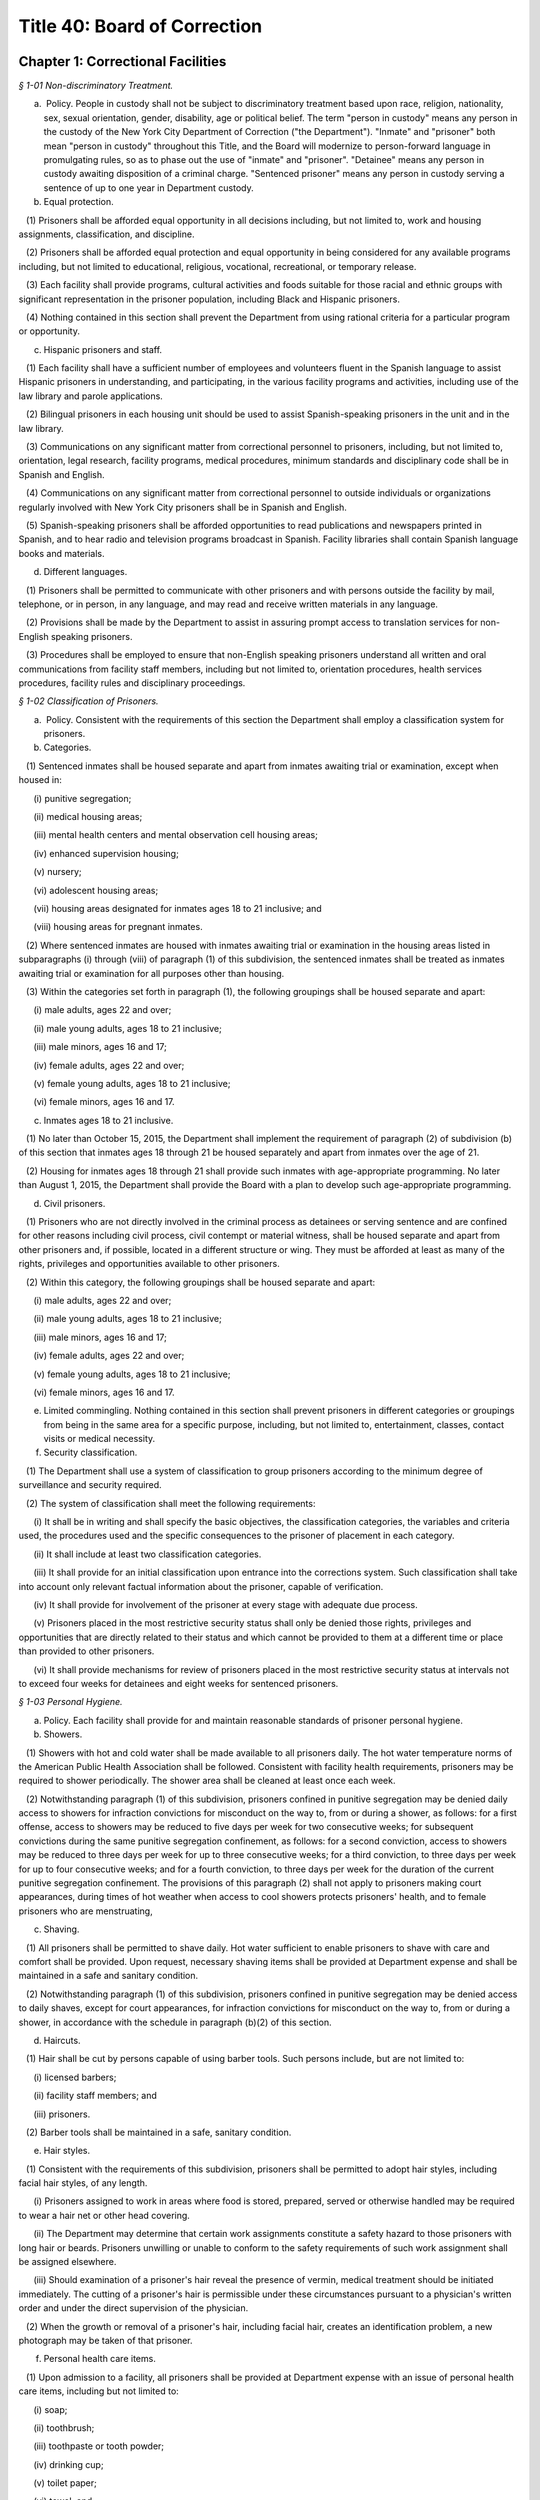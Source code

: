 Title 40: Board of Correction
======================================================================================================

Chapter 1: Correctional Facilities
------------------------------------------------------------------------------------------------------------------------------------------------------



*§ 1-01 Non-discriminatory Treatment.*


(a)  Policy. People in custody shall not be subject to discriminatory treatment based upon race, religion, nationality, sex, sexual orientation, gender, disability, age or political belief. The term "person in custody" means any person in the custody of the New York City Department of Correction ("the Department"). "Inmate" and "prisoner" both mean "person in custody" throughout this Title, and the Board will modernize to person-forward language in promulgating rules, so as to phase out the use of "inmate" and "prisoner". "Detainee" means any person in custody awaiting disposition of a criminal charge. "Sentenced prisoner" means any person in custody serving a sentence of up to one year in Department custody.

(b) Equal protection.

   (1) Prisoners shall be afforded equal opportunity in all decisions including, but not limited to, work and housing assignments, classification, and discipline.

   (2) Prisoners shall be afforded equal protection and equal opportunity in being considered for any available programs including, but not limited to educational, religious, vocational, recreational, or temporary release.

   (3) Each facility shall provide programs, cultural activities and foods suitable for those racial and ethnic groups with significant representation in the prisoner population, including Black and Hispanic prisoners.

   (4) Nothing contained in this section shall prevent the Department from using rational criteria for a particular program or opportunity.

(c) Hispanic prisoners and staff.

   (1) Each facility shall have a sufficient number of employees and volunteers fluent in the Spanish language to assist Hispanic prisoners in understanding, and participating, in the various facility programs and activities, including use of the law library and parole applications.

   (2) Bilingual prisoners in each housing unit should be used to assist Spanish-speaking prisoners in the unit and in the law library.

   (3) Communications on any significant matter from correctional personnel to prisoners, including, but not limited to, orientation, legal research, facility programs, medical procedures, minimum standards and disciplinary code shall be in Spanish and English.

   (4) Communications on any significant matter from correctional personnel to outside individuals or organizations regularly involved with New York City prisoners shall be in Spanish and English.

   (5) Spanish-speaking prisoners shall be afforded opportunities to read publications and newspapers printed in Spanish, and to hear radio and television programs broadcast in Spanish. Facility libraries shall contain Spanish language books and materials.

(d) Different languages.

   (1) Prisoners shall be permitted to communicate with other prisoners and with persons outside the facility by mail, telephone, or in person, in any language, and may read and receive written materials in any language.

   (2) Provisions shall be made by the Department to assist in assuring prompt access to translation services for non-English speaking prisoners.

   (3) Procedures shall be employed to ensure that non-English speaking prisoners understand all written and oral communications from facility staff members, including but not limited to, orientation procedures, health services procedures, facility rules and disciplinary proceedings.








*§ 1-02 Classification of Prisoners.*


(a)  Policy. Consistent with the requirements of this section the Department shall employ a classification system for prisoners.

(b) Categories.

   (1) Sentenced inmates shall be housed separate and apart from inmates awaiting trial or examination, except when housed in:

      (i) punitive segregation;

      (ii) medical housing areas;

      (iii) mental health centers and mental observation cell housing areas;

      (iv) enhanced supervision housing;

      (v) nursery;

      (vi) adolescent housing areas;

      (vii) housing areas designated for inmates ages 18 to 21 inclusive; and

      (viii) housing areas for pregnant inmates.

   (2) Where sentenced inmates are housed with inmates awaiting trial or examination in the housing areas listed in subparagraphs (i) through (viii) of paragraph (1) of this subdivision, the sentenced inmates shall be treated as inmates awaiting trial or examination for all purposes other than housing.

   (3) Within the categories set forth in paragraph (1), the following groupings shall be housed separate and apart:

      (i) male adults, ages 22 and over;

      (ii) male young adults, ages 18 to 21 inclusive;

      (iii) male minors, ages 16 and 17;

      (iv) female adults, ages 22 and over;

      (v) female young adults, ages 18 to 21 inclusive;

      (vi) female minors, ages 16 and 17.

(c) Inmates ages 18 to 21 inclusive.

   (1) No later than October 15, 2015, the Department shall implement the requirement of paragraph (2) of subdivision (b) of this section that inmates ages 18 through 21 be housed separately and apart from inmates over the age of 21.

   (2) Housing for inmates ages 18 through 21 shall provide such inmates with age-appropriate programming. No later than August 1, 2015, the Department shall provide the Board with a plan to develop such age-appropriate programming.

(d) Civil prisoners.

   (1) Prisoners who are not directly involved in the criminal process as detainees or serving sentence and are confined for other reasons including civil process, civil contempt or material witness, shall be housed separate and apart from other prisoners and, if possible, located in a different structure or wing. They must be afforded at least as many of the rights, privileges and opportunities available to other prisoners.

   (2) Within this category, the following groupings shall be housed separate and apart:

      (i) male adults, ages 22 and over;

      (ii) male young adults, ages 18 to 21 inclusive;

      (iii) male minors, ages 16 and 17;

      (iv) female adults, ages 22 and over;

      (v) female young adults, ages 18 to 21 inclusive;

      (vi) female minors, ages 16 and 17.

(e) Limited commingling. Nothing contained in this section shall prevent prisoners in different categories or groupings from being in the same area for a specific purpose, including, but not limited to, entertainment, classes, contact visits or medical necessity.

(f) Security classification.

   (1) The Department shall use a system of classification to group prisoners according to the minimum degree of surveillance and security required.

   (2) The system of classification shall meet the following requirements:

      (i) It shall be in writing and shall specify the basic objectives, the classification categories, the variables and criteria used, the procedures used and the specific consequences to the prisoner of placement in each category.

      (ii) It shall include at least two classification categories.

      (iii) It shall provide for an initial classification upon entrance into the corrections system. Such classification shall take into account only relevant factual information about the prisoner, capable of verification.

      (iv) It shall provide for involvement of the prisoner at every stage with adequate due process.

      (v) Prisoners placed in the most restrictive security status shall only be denied those rights, privileges and opportunities that are directly related to their status and which cannot be provided to them at a different time or place than provided to other prisoners.

      (vi) It shall provide mechanisms for review of prisoners placed in the most restrictive security status at intervals not to exceed four weeks for detainees and eight weeks for sentenced prisoners.








*§ 1-03 Personal Hygiene.*


(a) Policy. Each facility shall provide for and maintain reasonable standards of prisoner personal hygiene.

(b) Showers.

   (1) Showers with hot and cold water shall be made available to all prisoners daily. The hot water temperature norms of the American Public Health Association shall be followed. Consistent with facility health requirements, prisoners may be required to shower periodically. The shower area shall be cleaned at least once each week.

   (2) Notwithstanding paragraph (1) of this subdivision, prisoners confined in punitive segregation may be denied daily access to showers for infraction convictions for misconduct on the way to, from or during a shower, as follows: for a first offense, access to showers may be reduced to five days per week for two consecutive weeks; for subsequent convictions during the same punitive segregation confinement, as follows: for a second conviction, access to showers may be reduced to three days per week for up to three consecutive weeks; for a third conviction, to three days per week for up to four consecutive weeks; and for a fourth conviction, to three days per week for the duration of the current punitive segregation confinement. The provisions of this paragraph (2) shall not apply to prisoners making court appearances, during times of hot weather when access to cool showers protects prisoners' health, and to female prisoners who are menstruating,

(c) Shaving.

   (1) All prisoners shall be permitted to shave daily. Hot water sufficient to enable prisoners to shave with care and comfort shall be provided. Upon request, necessary shaving items shall be provided at Department expense and shall be maintained in a safe and sanitary condition.

   (2) Notwithstanding paragraph (1) of this subdivision, prisoners confined in punitive segregation may be denied access to daily shaves, except for court appearances, for infraction convictions for misconduct on the way to, from or during a shower, in accordance with the schedule in paragraph (b)(2) of this section.

(d) Haircuts.

   (1) Hair shall be cut by persons capable of using barber tools. Such persons include, but are not limited to:

      (i) licensed barbers;

      (ii) facility staff members; and

      (iii) prisoners.

   (2) Barber tools shall be maintained in a safe, sanitary condition.

(e) Hair styles.

   (1) Consistent with the requirements of this subdivision, prisoners shall be permitted to adopt hair styles, including facial hair styles, of any length.

      (i) Prisoners assigned to work in areas where food is stored, prepared, served or otherwise handled may be required to wear a hair net or other head covering.

      (ii) The Department may determine that certain work assignments constitute a safety hazard to those prisoners with long hair or beards. Prisoners unwilling or unable to conform to the safety requirements of such work assignment shall be assigned elsewhere.

      (iii) Should examination of a prisoner's hair reveal the presence of vermin, medical treatment should be initiated immediately. The cutting of a prisoner's hair is permissible under these circumstances pursuant to a physician's written order and under the direct supervision of the physician.

   (2) When the growth or removal of a prisoner's hair, including facial hair, creates an identification problem, a new photograph may be taken of that prisoner.

(f) Personal health care items.

   (1) Upon admission to a facility, all prisoners shall be provided at Department expense with an issue of personal health care items, including but not limited to:

      (i) soap;

      (ii) toothbrush;

      (iii) toothpaste or tooth powder;

      (iv) drinking cup;

      (v) toilet paper;

      (vi) towel; and

      (vii) aluminum or plastic mirror, unless this is permanently available in the housing area.

   (2) In addition to the items listed in paragraph (1) of this subdivision, all women prisoners shall be provided at Department expense with necessary hygiene items.

   (3) Towels shall be exchanged at least once per week at Department expense. All other personal health care items issued pursuant to paragraphs (1) and (2) of this subdivision shall be replenished or replaced as needed at Department expense.

(g) Clothing.

   (1) Prisoners shall be entitled to wear clothing provided by the Department as needed. Such clothing shall be laundered and repaired at Department expense and shall include, but is not limited to:

      (i) one shirt;

      (ii) one pair of pants;

      (iii) two sets of undergarments;

      (iv) two pairs of socks;

      (v) one pair of suitable footwear; and

      (vi) one sweater or sweatshirt to be issued during cold weather.

   (2) The Department may require sentenced prisoners to wear facility clothing. Upon establishment and operation of clothing services described in paragraph (h)(2) of this section, the Department may require all prisoners to wear seasonally appropriate facility clothing, except that for trial appearances, prisoners may wear clothing items described in paragraph (3) of this subdivision. The facility clothing that is provided for detainees shall be readily distinguishable from that provided for sentenced prisoners. Facility clothing shall be provided, laundered and repaired at Department expense.

   (3) Until the Department establishes and operates clothing services described in paragraph (h)(2) of this section, detainees shall be permitted to wear non-facility clothing. Such clothing may include items:

      (i) worn by the prisoner upon admission to the facility; and

      (ii) received after admission from any source. This clothing, including shoes, may be new or used.

      (iii) Detainees shall be permitted to wear all items of clothing that are generally acceptable in public and that do not constitute a threat to the safety of a facility.

   (4) Prisoners engaged in work assignment or outdoor recreation requiring special clothing shall be provided with such clothing at Department expense.

   (5) Upon establishment and operation of clothing services described in paragraph (h)(2) of this section and requiring all prisoners to wear facility clothing, the Department shall provide to all prisoners upon admission at least the following:

      (i) two shirts;

      (ii) one pair of pants;

      (iii) four sets of undergarments;

      (iv) four pairs of socks;

      (v) one pair of suitable footwear; and

      (vi) one sweater or sweatshirt to be issued during cold weather.

   (6) Upon requiring all prisoners to wear facility clothing, the Department shall provide prisoners with a clean exchange of such clothing every four days.

(h) Clothing services.

   (1) Laundry service sufficient to provide prisoners with a clean change of personal or facility clothing at least twice per week shall be provided at Department expense.

   (2) Prior to requiring detainees to wear facility clothing, the Department shall establish and operate:

      (i) laundry service sufficient to fulfill the requirements of paragraphs (g)(5) and (6) of this section at Department expense, and

      (ii) secure storage facilities from which prisoners' personal clothing can be retrieved promptly and cleaned for trial court appearances, and retrieved promptly upon prisoners' discharge from custody.

      (i) Bedding.

   (1) Upon admission to a facility, all prisoners shall be provided at Department expense with an issue of bedding, including but not limited to:

      (i) two sheets;

      (ii) one pillow;

      (iii) one pillow case;

      (iv) one mattress;

      (v) one mattress cover; and

      (vi) sufficient blankets to provide comfort and warmth.

   (2) Prior to being issued, all bedding items shall be checked for damage and repaired or cleaned, if necessary.

   (3) Pillowcases and sheets shall be cleaned at least once each week. Blankets shall be cleaned at least once every three months. Mattresses shall be cleaned at least once every six months.

   (4) Mattresses must be constructed of fire retardant materials. Mattress covers must be constructed of materials both water resistant and easily sanitized.

   (5) All items of clothing and bedding stored within the facility shall be maintained in a safe and sanitary manner.

(j) Housing areas.

   (1) Prisoners shall be provided at Department expense with a supply of brooms, mops, soap powder, disinfectant, and other materials sufficient to properly clean and maintain housing areas, except when contraindicated by medical staff. Under such circumstance, the Department shall make other arrangements for cleaning these areas.

   (2) The Department shall provide for regular cleaning of all housing areas, including cells, tiers, dayrooms, and windows, and for the extermination of rodents and vermin in all housing areas.

   (3) All housing areas shall contain at least the following fixtures in sufficient supply to meet reasonable standards of prisoner personal hygiene:

      (i) sink with hot and cold water;

      (ii) flush toilet; and

      (iii) shower with hot and cold water.






*§ 1-04 Overcrowding.*


(a)  Policy. Prisoners shall not be housed in cells, rooms or dormitories unless adequate space and furnishings are provided.

(b) Single occupancy.

   (1) A cell or room designed or rated for single occupancy shall house only one prisoner.

   (2) Each single cell shall contain a flush toilet, a wash basin with drinking water, a single bed and a closeable storage container for personal property.

   (3) A single-cell housing area shall contain table or desk space for each occupant that is available for use at least 12 hours per day.

(c) Multiple occupancy.

   (1) A multiple-occupancy area shall contain for each occupant a single bed, a closeable storage container for personal property and a table or desk space that is available for use at least 12 hours per day.

   (2) Multiple-occupancy areas shall provide a minimum of 60 square feet of floor space per person in the sleeping area.

   (3) A multiple-occupancy area shall provide a minimum of one operable toilet and shower for every 8 prisoners and one operable sink for every 10 prisoners. Toilets shall be accessible for use without staff assistance 24 hours per day.

   (4) A multiple-occupancy area shall provide a dayroom space that is physically and acoustically separate from but immediately adjacent and accessible to the sleeping area, except for cells designed or rated for two or more occupants, opened on or prior to January 1, 2000.

   (5) A multiple occupancy area shall house no more than:

      (i) 50 Detainees

      (ii) 60 Sentenced Prisoners. This subparagraph shall be applicable to all multi-occupancy areas opened after July 1, 1985.






*§ 1-05 Lock-in.*


(a) Policy. The time spent by prisoners confined to their cells should be kept to a minimum and required only when necessary for the safety and security of the facility. The provisions of this section are inapplicable to prisoners confined in punitive segregation or prisoners confined for medical reasons in the contagious disease units.

(b) Involuntary lock-in. No prisoner shall be required to remain confined to his or her cell except for the following purposes:

   (1) At night for count or sleep, not to exceed eight hours in any 24-hour period;

   (2) During the day for count or required facility business that can only be carried out while prisoners are locked in, not to exceed two hours in any 24-hour period. This time may be extended if necessary to complete an off count. This paragraph shall not apply to prisoners confined in enhanced supervision housing, who may be locked in during the day for up to nine hours in any 24-hour period.

(c) Optional lock-in.

   (1) Prisoners shall have the option of being locked in their cells during lock-out periods. Prisoners choosing to lock in at the beginning of a lock-out period of two hours or more shall be locked out upon request after one-half of the period. At this time, prisoners who have been locked out shall be locked in upon request.

   (2) The Department may deny optional lock-in to a prisoner in mental observation status if a psychiatrist or psychologist determines in writing that optional lock-in poses a serious threat to the safety of that prisoner. A decision to deny optional lock-in must be reviewed every ten days, including a written statement of findings, by a psychiatrist or psychologist. Decisions made by a psychiatrist or psychologist pursuant to this subdivision must be based on personal consultation with the prisoner.

(d) Schedule. Each facility shall maintain and distribute to all prisoners or post in each housing area its lock-out schedule, including the time during each lock-out period when prisoners may exercise the options provided by paragraph (c)(1) of this subdivision.






*§ 1-06 Recreation.*


(a) Policy. Recreation is essential to good health and contributes to reducing tensions within a facility. Prisoners shall be provided with adequate indoor and outdoor recreational opportunities.

(b) Recreation areas. Indoor and outdoor recreation areas of sufficient size to meet the requirements of this section shall be established and maintained by each facility. An outdoor recreation area must allow for direct access to sunlight and air.

(c) Recreation schedule. Recreation periods shall be at least one hour; only time spent at the recreation area shall count toward the hour. Recreation shall be available seven days per week in the outdoor recreation area, except in inclement weather when the indoor recreation area shall be used.

(d) Recreation equipment.

   (1) The Department shall make available to prisoners an adequate amount of equipment during the recreation period.

   (2) Upon request each facility shall provide prisoners with appropriate outer garments in satisfactory condition, including coat, hat, and gloves, when they participate in outdoor recreation during cold or wet weather conditions.

(e) Recreation within housing area.

   (1) Prisoners shall be permitted to engage in recreation activities within cell corridors and tiers, dayrooms and individual housing units. Such recreation may include but is not limited to:

      (i) table games;

      (ii) exercise programs; and

      (iii) arts and crafts activities.

   (2) Recreation taking place within cell corridors and tiers, dayrooms and individual housing units shall supplement, but not fulfill, the requirements of subdivision (c) of this section.

(f) Recreation for inmates in the contagious disease units. In place of out-of-cell recreation, the Department, in consultation with medical providers, may provide inmates confined for medical reasons in the contagious disease units with appropriate recreation equipment and materials for in-cell recreation. The Department must provide such inmates with daily access to publications, such as newspapers, books, and magazines, which shall be made available in the six (6) most common languages spoken by the inmate population.

(g) Recreation for prisoners in segregation. Prisoners confined in close custody or punitive segregation shall be permitted recreation in accordance with the provisions of subdivision (c) of this section.

(h) Limitation on access to recreation. A prisoner's access to recreation may be denied for up to five days only upon conviction of an infraction for misconduct on the way to, from or during recreation.








*§ 1-07 Religion.*


(a) Policy. Prisoners have an unrestricted right to hold any religious belief, and to be a member of any religious group or organization, as well as to refrain from the exercise of any religious beliefs. A prisoner may change his or her religious affiliation.

(b) Exercise of religious beliefs.

   (1) Prisoners are entitled to exercise their religious beliefs in any manner that does not constitute a clear and present danger to the safety or security of a facility.

   (2) No employee or agent of the Department or of any voluntary program shall be permitted to proselytize or seek to convert any prisoner, nor shall any prisoner be compelled to exercise or be dissuaded from exercising any religious belief.

   (3) Equal status and protection shall be afforded all prisoners in the exercise of their religious beliefs except when such exercise is unduly disruptive of facility routine.

(c) Congregate religious activities.

   (1) Consistent with the requirements of subdivision (a) of this section, all prisoners shall be permitted to congregate for the purpose of religious worship and other religious activities, except for prisoners confined for medical reasons in the contagious disease units.

   (2) Each facility shall provide all prisoners access to an appropriate area for congregate religious worship and other religious activities. Consistent with the requirements of paragraph (b)(1) of this section, this area shall be made available to prisoners in accordance with the practice of their religion.

(d) Religious advisors.

   (1) As used in this section, the term "religious advisor" means a person who has received endorsement from the relevant religious authority.

   (2) Religious advisors shall be permitted to conduct congregate religious activities permitted pursuant to subdivision (c) of this section. When no religious advisor is available, a member of a prisoner religious group may be permitted to conduct congregate religious activities.

   (3) Consistent with the requirements of paragraph (b)(1) of this section, prisoners shall be permitted confidential consultation with their religious advisors during lock-out periods.

(e) Celebration of religious holidays or festivals. Consistent with the requirements of paragraph (b)(1) of this section, prisoners shall be permitted to celebrate religious holidays or festivals on an individual or congregate basis.

(f) Religious dietary laws. Prisoners are entitled to the reasonable observance of dietary laws or fasts established by their religion. Each facility shall provide prisoners with food items sufficient to meet such religious dietary laws.

(g) Religious articles. Consistent with the requirements of paragraph (b)(1) of this section, prisoners shall be entitled to wear and to possess religious medals or other religious articles, including clothing and hats.

(h) Exercise of religious beliefs by prisoners in segregation.

   (1) Prisoners confined in administrative or punitive segregation shall not be prohibited from exercising their religious beliefs, including the opportunities provided by subdivisions (d) through (g) of this section.

   (2) Congregate religious activities by prisoners in close custody or punitive segregation shall be provided for by permitting such prisoners to attend congregate religious activities with appropriate security either with each other or with other prisoners.

(i) Recognition of a religious group or organization.

   (1) A list shall be maintained of all religious groups and organizations recognized by the Department. This list shall be in Spanish and English, and shall be distributed to all incoming prisoners or posted in each housing area.

   (2) Each facility shall maintain a list of the religious advisor, if any, for each religious group and organization, and the time and place for the congregate service of each religion. This list shall be in Spanish and English, and shall be distributed to all incoming prisoners or posted in each housing area.

   (3) Prisoner requests to exercise the beliefs of a religious group or organization not previously recognized shall be made to the Department.

   (4) In determining requests made pursuant to paragraph (3) of this subdivision, the following factors among others shall be considered as indicating a religious foundation for the belief:

      (i) whether there is substantial literature supporting the belief as related to religious principle;

      (ii) whether there is formal, organized worship by a recognizable and cohesive group sharing the belief;

      (iii) whether there is an informal association of persons who share common ethical, moral, or intellectual views supporting the belief; or

      (iv) whether the belief is deeply and sincerely held by the prisoner.

   (5) In determining requests made pursuant to paragraph (3) of this subdivision, the following factors shall not be considered as indicating a lack of religious foundation for the belief:

      (i) the belief is held by a small number of individuals;

      (ii) the belief is of recent origin;

      (iii) the belief is not based on the concept of a Supreme Being or its equivalent; or

      (iv) the belief is unpopular or controversial.

   (6) In determining requests made pursuant to paragraph (3) of this subdivision, prisoners shall be permitted to present evidence indicating a religious foundation for the belief.

   (7) The procedure outlined in paragraphs (1) and (3) of this subdivision shall apply when a prisoner request made pursuant to paragraph (i)(3) of this subdivision is denied.

(j) Limitations on the exercise of religious beliefs.

   (1) Any determination to limit the exercise of the religious beliefs of any prisoner shall be made in writing, and shall state the specific facts and reasons underlying such determination. A copy of this determination, including the appeal procedure, shall be sent to the Board and to any person affected by the determination within 24 hours of the determination.

   (2) This determination must be based on specific acts committed by the prisoner during the exercise of his or her religion that demonstrate a serious and immediate threat to the safety and security of the facility. Prior to any determination, the prisoner must be provided with written notification of the specific charges and the names and statements of the charging parties, and be afforded an opportunity to respond.

   (3) Any person affected by a determination made pursuant to this subdivision may appeal such determination to the Board.

      (i) The person affected by the determination shall give notice in writing to the Board and the Department of his or her intent to appeal the determination.

      (ii) The Department and any person affected by the determination may submit to the Board for its consideration any relevant material in addition to the written determination.

      (iii) The Board or its designee shall issue a written decision upon the appeal within 14 business days after receiving notice of the requested review.






*§ 1-08 Access to Courts and Legal Services.*


(a) Policy. Prisoners are entitled to access to courts, attorneys, legal assistants and legal materials.

(b) Judicial and administrative proceedings.

   (1) Prisoners shall not be restricted in their communications with courts or administrative agencies pertaining to either criminal or civil proceedings except pursuant to a court order.

   (2) Timely transportation shall be provided to prisoners scheduled to appear before courts or administrative agencies. Vehicles used to transport prisoners must meet all applicable safety and inspection requirements and provide adequate ventilation, lighting and comfort.

(c) Access to counsel.

   (1) Prisoners shall not be restricted in their communication with attorneys. The fact that a prisoner is represented by one attorney shall not be grounds for preventing him or her from communicating with other attorneys. Any properly identified attorney may visit any prisoner with the prisoner's consent.

      (i) An attorney may be required to present identification to a designated official at the central office of the Department in order to obtain a facility pass. This pass shall permit the attorney to visit any prisoner in the custody of the Department.

      (ii) The Department only may require such identification as is normally possessed by an attorney.

   (2) The Department may limit visits to any attorney of record, or an attorney with a court notice for prisoners undergoing examination for competency pursuant to court order.

   (3) Visits between prisoners and attorneys shall be kept confidential and protected, in accordance with provisions of 40 RCNY § 1-09. Legal visits shall be permitted at least eight hours per day between 8 a.m. and 8 p.m. During business days, four of those hours shall be 8 a.m. to 10 a.m., and 6 p.m. to 8 p.m. The Department shall maintain and post the schedule of legal visiting hours at each facility.

   (4) Mail between prisoners and attorneys shall not be delayed, read, or interfered with in any manner, except as provided in 40 RCNY § 1-11.

   (5) Telephone communications between prisoners and attorneys shall be kept confidential and protected, in accordance with the provisions of 40 RCNY § 1-10.

(d) Access to co-defendants. Upon reasonable request, regular visits shall be permitted between a detainee and all of his or her co-defendants who consent to such visits. If any of the co-defendants are incarcerated, the Department may require that an attorney of record be present and teleconferencing shall be used, if available.

(e) Attorney assistants.

   (1) Law students, legal paraprofessionals, and other attorney assistants working under the supervision of an attorney representing a prisoner shall be permitted to communicate with prisoners by mail, telephone and personal visits, to the same extent and under the same conditions that the attorney may do so for the purpose of representing the prisoner. Law students, legal paraprofessionals and other attorney assistants working under the supervision of an attorney contacted by a prisoner shall be permitted to communicate with that prisoner by mail, telephone, or personal visits to the same extent and under the same conditions that the attorney may do so.

   (2) An attorney assistant may be required to present a letter of identification from the attorney to a designated official at the central office of the Department in order to obtain a facility pass. A pass shall not be denied based upon any of the reasons listed in 40 RCNY § 1-09(h)(1).

   (3) The pass shall permit the assistant to perform the functions listed in subdivision (e) of this section. It may be revoked if specific acts committed by the legal assistant demonstrate his or her threat to the safety and security of a facility. This determination must be made pursuant to the procedural requirements of paragraphs (2), (4) and (5) of subdivision (h) of 40 RCNY § 1-09.

(f) Law libraries. Each facility shall maintain a properly equipped and staffed law library.

   (1) The law library shall be located in a separate area sufficiently free of noise and activity and with sufficient space and lighting to permit sustained research.

   (2) Each law library shall be open for a minimum of five days per week including at least one weekend day. On each day a law library is open:

      (i) in facilities with more than 600 prisoners, each law library shall be operated for a minimum of ten hours, of which at least eight shall be during lock-out hours;

      (ii) in facilities with 600 or fewer prisoners, each law library shall be operated for a minimum of eight and a half hours, of which at least six and a half shall be during lock-out hours;

      (iii) in all facilities, the law library shall be operated for at least three hours between 6 p.m. and 10 p.m.; and

      (iv) the law library will be kept open for prisoners' use on all holidays which fall on regular law library days except New Year's Day, July 4th, Thanksgiving, and Christmas. The law library may be closed on holidays other than those specified provided that law library services are provided on either of the two days of the same week the law library is usually closed. On holidays on which the law library is kept open, it shall operate for a minimum of eight hours. No changes to law library schedules shall be made without written notice to the Board of Correction, and shall be received at least five business days before the planned change(s) is to be implemented.

   (3) The law library schedule shall be arranged to provide access to prisoners during times of the day when other activities such as recreation, commissary, meals, school, sick call, etc., are not scheduled. Where such considerations cannot be made, prisoners shall be afforded another opportunity to attend the law library at a later time during the day.

   (4) Each prisoner shall be granted access to the law library for a period of at least two hours per day on each day the law library is open. Upon request, extra time may be provided as needed, space and time permitting. In providing extra time, prisoners who have an immediate need for additional time, such as prisoners on trial and those with an impending court deadline shall be granted preference.

   (5) Notwithstanding the provisions of paragraph (f)(4), prisoners housed for medical reasons in the contagious disease units may be denied access to the law library. An alternative method of access to legal materials shall be instituted to permit effective legal research.

   (6) The law library hours for prisoners in punitive segregation or enhanced supervision housing may be reduced or eliminated, provided that an alternative method of access to legal materials is instituted to permit effective legal research.

   (7) Legal research classes for general population prisoners shall be conducted at each facility on at least a quarterly basis. Legal research training materials shall be made available upon request to prisoners in special housing.

   (8) The Department shall report annually to the Board detailing the resources available at the law library at each facility, including a list of titles and dates of all law books and periodicals and the number, qualifications and hours of English and Spanish-speaking legal assistants.

(g) Legal documents and supplies.

   (1) Each law library shall contain necessary research and reference materials which shall be kept properly updated and supplemented, and shall be replaced without undue delay when materials are missing or damaged.

   (2) Prisoners shall have reasonable access to typewriters, dedicated word processors, and photocopiers for the purpose of preparing legal documents. A sufficient number of operable typewriters, dedicated word processors, and photocopy machines will be provided for prisoner use.

   (3) Legal clerical supplies, including pens, legal paper and pads shall be made available for purchase by prisoners. Such legal clerical supplies shall be provided to indigent prisoners at Department expense.

   (4) Unmarked legal forms which are commonly used by prisoners shall be made available. Each prisoner shall be permitted to use or make copies of such forms for his or her own use.

(h) Law library staffing.

   (1) During all hours of operation, each law library shall be staffed with trained civilian legal coordinator(s) to assist prisoners with the preparation of legal materials. Legal coordinator coverage shall be provided during extended absences of the regularly assigned legal coordinator(s).

   (2) Each law library shall be staffed with an adequate number of permanently assigned correction officers knowledgeable of law library procedures.

   (3) Spanish-speaking prisoners shall be provided assistance in use of the law library by employees fluent in the Spanish language on an as needed basis.

      (i) Number of legal documents and research materials.

   (1) Prisoners shall be permitted to purchase and receive law books and other legal research materials from any source.

   (2) Reasonable regulations governing the keeping of materials in cells and the searching of cells may be adopted, but under no circumstances may prisoners' legal documents, books, and papers be read or confiscated by correctional personnel without a lawful warrant. Where the space in a cell is limited, an alternative method of safely storing legal materials elsewhere in the facility is required, provided that a prisoner shall have regular access to these materials.

(j) Limitation of access to law library.

   (1) A prisoner may be removed from the law library if he or she disrupts the orderly functioning of the law library or does not use the law library for its intended purposes. A prisoner may be excluded from the law library for more than the remainder of one law library period only for a disciplinary infraction occurring within a law library.

   (2) Any determination to limit a prisoner's right of access to the law library shall be made in writing and shall state the specific facts and reasons underlying such determination. A copy of this determination, including the appeal procedure, shall be sent to the Board and to any person affected by the determination within 24 hours of the determination.

   (3) An alternative method of access to legal materials shall be instituted to permit effective legal research for any prisoner excluded from the law library. A legal coordinator shall visit any excluded prisoner to determine his or her law library needs upon request.

   (4) Any person affected by a determination made pursuant to this subdivision (j) may appeal such determination to the Board.

      (i) The person affected by a determination shall give notice in writing to the Board and to the Department of his or her intent to appeal the determination.

      (ii) The Department and any person affected by the determination may submit to the Board for its consideration any relevant material in addition to the written determination.

      (iii) The Board or its designee shall issue a written decision upon the appeal within five business days after receiving notice of the requested review.






*§ 1-09 Visiting.*


(a) Policy. All inmates are entitled to receive personal visits of sufficient length and number. Maintaining personal connections with social and family networks and support systems is critical to improving outcomes both during confinement and upon reentry. Visitation with friends and family plays an instrumental role in an inmate's ability to maintain these connections and should therefore be encouraged and facilitated by the Department. Additionally, the Board recognizes that an inmate's family may not be limited to those related to the inmate by blood or by legally-recognized bonds, such as marriage or adoption. Therefore, the term "family" as it is used in this subdivision should be construed broadly to reflect the diversity of familial structures and the wide variety of relationships that may closely connect an inmate to others. This should include, for example, but may not be limited to: romantic partners; godparents and godchildren; current and former step-parents, children, and siblings; and those connected to the inmate through current or former domestic partnerships, foster arrangements, civil unions, or cohabitation.

(b) Visiting and waiting areas.

   (1) A visiting area of sufficient size to meet the requirements of this section shall be established and maintained in each facility.

   (2) The visiting area shall be designed so as to allow physical contact between prisoners and their visitors as required by subdivision (f) of this section.

   (3) The Department shall make every effort to minimize the waiting time prior to a visit. Visitors shall not be required to wait outside a facility unless adequate shelter is provided and the requirements of paragraph (b)(4) of this section are met.

   (4) All waiting and visiting areas shall provide for at least minimal comforts for visitors, including but not limited to:

      (i) sufficient seats for all visitors;

      (ii) access to bathroom facilities and drinking water throughout the waiting and visiting periods;

      (iii) access to vending machines for beverages and foodstuffs at some point during the waiting or visiting period; and

      (iv) access to a Spanish-speaking employee or volunteer at some point during the waiting or visiting period. All visiting rules, regulations and hours shall be clearly posted in English and Spanish in the waiting and visiting areas at each facility.

   (5) The Department shall make every effort to utilize outdoor areas for visits during the warm weather months.

(c) Visiting schedule.

   (1) Visiting hours may be varied to fit the schedules of individual facilities but must meet the following minimum requirements for detainees:

      (i) Monday through Friday. Visiting shall be permitted on at least three days for at least three consecutive hours between 9 a.m. and 5 p.m. Visiting shall be permitted on at least two evenings for at least three consecutive hours between 6 p.m. and 10 p.m.

      (ii) Saturday and Sunday. Visiting shall be permitted on both days for at least five consecutive hours between 9 a.m. and 8 p.m.

   (2) Visiting hours may be varied to fit the schedules of individual facilities but must meet the following minimum requirements for sentenced prisoners:

      (i) Monday through Friday. Visiting shall be permitted on at least one evening for at least three consecutive hours between 6 p.m. and 10 p.m.

      (ii) Saturday and Sunday. Visiting shall be permitted on both days for at least five consecutive hours between 9 a.m. and 8 p.m.

   (3) The visiting schedule of each facility shall be available by contacting either the central office of the Department or the facility.

   (4) Visits shall last at least one hour. This time period shall not begin until the prisoner and visitor meet in the visiting room.

   (5) Sentenced prisoners are entitled to at least two visits per week with at least one on an evening or the weekend, as the sentenced prisoner wishes. Detainees are entitled to at least three visits per week with at least one on an evening or the weekend, as the detainee wishes. Visits by properly identified persons providing services or assistance, including lawyers, doctors, religious advisors, public officials, therapists, counselors and media representatives, shall not count against this number.

   (6) There shall be no limit to the number of visits by a particular visitor or category of visitors.

   (7) In addition to the minimum number of visits required by paragraphs (1), (2) and (5) of this subdivision, additional visitation shall be provided in cases involving special necessity, including but not limited to, emergency situations and situations involving lengthy travel time.

   (8) Prisoners shall be permitted to visit with at least three visitors at the same time, with the maximum number to be determined by the facility.

   (9) Visitors shall be permitted to visit with at least two prisoners at the same time, with the maximum number to be determined by the facility.

   (10) If necessitated by lack of space, a facility may limit the total number of persons in any group of visitors and prisoners to four. Such a limitation shall be waived in cases involving special necessity, including but not limited to, emergency situations and situations involving lengthy travel time.

(d) Initial visit.

   (1) Each detainee shall be entitled to receive a non-contact visit within 24 hours of his or her admission to the facility.

   (2) If a visiting period scheduled pursuant to paragraph (c)(1) of this section is not available within 24 hours after a detainee's admission, arrangements shall be made to ensure that the initial visit required by this subdivision is made available.

(e) Visitor identification and registration.

   (1) Consistent with the requirements of this subdivision, any properly identified person shall, with the prisoner's consent, be permitted to visit the prisoner.

      (i) Prior to a visit, a prisoner shall be informed of the identity of the prospective visitor.

      (ii) A refusal by a prisoner to meet with a particular visitor shall not affect the prisoner's right to meet with any other visitor during that period, nor the prisoner's right to meet with the refused visitor during subsequent periods.

   (2) Each visitor shall be required to enter in the facility visitors log:

      (i) his or her name;

      (ii) his or her address;

      (iii) the date;

      (iv) the time of entry;

      (v) the name of the prisoner or prisoners to be visited; and

      (vi) the time of exit.

   (3) Any prospective visitor who is under 16 years of age shall be required to enter, or have entered for him or her, in the facility visitors log:

      (i) the information required by paragraph (2) of this subdivision;

      (ii) his or her age; and

      (iii) the name, address, and telephone number of his or her parent or legal guardian.

   (4) The visitors log shall be confidential, and information contained therein shall not be read by or revealed to non-Department staff except as provided by the City Charter or pursuant to a specific request by an official law enforcement agency. The Department shall maintain a record of all such requests with detailed and complete descriptions.

   (5) Prior to visiting a prisoner, a prospective visitor under 16 years of age may be required to be accompanied by a person 18 years of age or older, and to produce oral or written permission from a parent or legal guardian approving such visit.

   (6) The Department may adopt alternative procedures for visiting by persons under 16 years of age. Such procedures must be consistent with the policy of paragraph (e) (5) of this subdivision, and shall be submitted to the Board for approval.

(f) Contact visits. Physical contact shall be permitted between every inmate and all of the inmate's visitors. Permitted physical contact shall include a brief embrace and kiss between the inmate and visitor at both the beginning and end of the visitation period. Inmates shall be permitted to hold children in the inmate's family who are ages fourteen (14) and younger throughout the visitation period, provided that the Department may limit an inmate's holding of children to one child at a time. Additionally, inmates shall be permitted to hold hands with their visitors throughout the visitation period, which the Department may limit to holding hands over a partition that is no greater than six (6) inches. The provisions of this subdivision are inapplicable to inmates housed for medical reasons in the contagious disease units. The Department may impose certain limitations on contact visits for inmates confined in enhanced supervision housing in accordance with the procedures and guidelines set forth in 40 RCNY § 1-16.

(g) Visiting security and supervision.

   (1) All prisoners, prior and subsequent to each visit, may be searched solely to ensure that they possess no contraband.

   (2) All prospective visitors may be searched prior to a visit solely to ensure that they possess no contraband.

   (3) Any body search of a prospective visitor made pursuant to paragraph (2) of this subdivision shall be conducted only through the use of electronic detection devices. Nothing contained herein shall affect any authority possessed by correctional personnel pursuant to statute.

   (4) Objects possessed by a prospective visitor, including but not limited to, handbags or packages, may be searched or checked. Personal effects, including wedding rings and religious medals and clothing, may be worn by visitors during a visit. The Department may require a prospective visitor to secure in a lockable locker his or her personal property, including but not limited to bags, outerwear and electronic devices. A visit may not be delayed or denied because an operable, lockable locker is not available.

   (5) Supervision shall be provided during visits solely to ensure that the safety or security of the facility is maintained.

   (6) Visits shall not be listened to or monitored unless a lawful warrant is obtained, although visual supervision should be maintained.

(h) Restrictions on visitation rights.

   (1) The visitation rights of an inmate with a particular visitor may be denied, revoked or limited only when it is determined that the exercise of those rights constitutes a serious threat to the safety or security of a facility, provided that visitation rights with a particular visitor may be denied only if revoking the right to contact visits would not suffice to reduce the serious threat.

      This determination must be based on specific acts committed by the visitor during a prior visit to a facility that demonstrate the visitor's threat to the safety and security of a facility, or on specific information received and verified that the visitor plans to engage in acts during the next visit that will be a threat to the safety or security of the facility. Prior to any determination, the visitor must be provided with written notification of the specific charges and the names and statements of the charging parties, and be afforded an opportunity to respond. The name of an informant may be withheld if necessary to protect the informant's safety.

   (2) An inmate's right to contact visits as provided in subdivision (f) of this section may be denied, revoked, or limited only when it is determined that such visits constitute a serious threat to the safety or security of a facility. Should a determination be made to deny, revoke or limit an inmate's right to contact visits in the usual manner, alternative arrangements for affording the inmate the requisite number of visits shall be made, including, but not limited to, non-contact visits.

      This determination must be based on specific acts committed by the inmate while in custody under the present charge or sentence that demonstrate the inmate's threat to the safety and security of a facility, or on specific information received and verified that the inmate plans to engage in acts during the next visit that will be a threat to the safety or security of the facility. Prior to any determination, the inmate must be provided with written notification of the specific charges and the names and statements of the charging parties, and be afforded an opportunity to respond. The name of an informant may be withheld if necessary to protect the informant's safety.

   (3) Restrictions on visitation rights must be tailored to the threat posed by the inmate or prospective visitor and shall go no further than what is necessary to address that threat.

   (4) Visitation rights shall not be denied, revoked, limited or interfered with based on an inmate's or a prospective visitor's actual or perceived:

      (i) sex;

      (ii) sexual orientation;

      (iii) race;

      (iv) age, except as otherwise provided in this section;

      (v) nationality;

      (vi) political beliefs;

      (vii) religion;

      (viii) criminal record;

      (ix) pending criminal or civil case;

      (x) lack of family relationship;

      (xi) gender, including gender identity, self-image, appearance, behavior or expression; or

      (xii) disability

   (5) Any determination to deny, revoke or limit an inmate's visitation rights pursuant to paragraphs (1) and (2) of this subdivision shall be in writing and shall state the specific facts and reasons underlying such determination. A copy of this determination, including a description of the appeal procedure, shall be sent to the Board and to any person affected by the determination within 24 hours of the determination.

(i) Appeal procedure for visitation restrictions.

   (1) Any person affected by the Department's determination to deny, revoke or limit access to visitation may appeal such determination to the Board, in accordance with the following procedures:

      (i) The person affected by the determination shall give notice in writing to the Board and the Department of intent to appeal the determination.

      (ii) The Department and any person affected by the determination may submit to the Board for its consideration any relevant material in addition to the written determination.

      (iii) The Board or its designee shall issue a written decision upon the appeal within five (5) business days after receiving notice of the requested review, indicating whether the visitation determination has been affirmed, reversed, or modified.

      (iv) Where there exists good cause to extend the time period in which the Board or designee may issue a written decision beyond five (5) business days, the Board or designee may issue a single extension not to exceed ten (10) business days. In such instances, the Board shall immediately notify the Department and any persons affected by the extension.








*§ 1-10 Telephone Calls.*


(a) Policy. Prisoners are entitled to make periodic telephone calls. A sufficient number of telephones to meet the requirements of this section shall be installed in the housing areas of each facility.

(b) Initial telephone call. Upon admission to a facility, each detainee shall be permitted to make one completed local telephone call at Department expense. Requests to make additional telephone calls upon admission shall be decided by the facility. Long distance telephone calls shall be made collect, although arrangements may be made to permit the prisoner to bear the cost of such calls.

(c) Detainee telephone calls. Detainees shall be permitted to make a minimum of one telephone call each day. Three calls each week shall be provided to indigent detainees at Department expense if made within New York City. Long distance telephone calls shall be made collect or at the expense of the detainee.

(d) Sentenced prisoner telephone calls. Sentenced prisoners shall be permitted to make a minimum of two telephone calls each week. These calls shall be provided to indigent sentenced prisoners at Department expense if made within New York City. Long distance telephone calls shall be made collect or at the expense of the sentenced prisoner.

(e) Duration of telephone calls. The Department shall allow telephone calls of at least six minutes in duration.

(f) Scheduling of telephone calls. In meeting the requirements of subdivisions (c) and (d) of this section, telephone calls shall be permitted during all lock-out periods. Telephone calls of an emergency nature shall be made at any reasonable time.

(g) Incoming telephone calls.

   (1) A prisoner shall be permitted to receive incoming telephone calls of an emergency nature, or a message shall be taken and the prisoner permitted to return the call as soon as possible.

   (2) A prisoner shall be permitted to receive incoming telephone calls from his or her attorney of record in a pending civil or criminal proceeding, or a message shall be taken and the prisoner permitted to return the call as soon as possible. Such calls must pertain to the pending proceeding.

(h) Supervision of telephone calls. Upon implementation of appropriate procedures, prisoner telephone calls may be listened to or monitored only when legally sufficient notice has been given to the prisoners. Telephone calls to the Board of Correction, Inspector General and other monitoring bodies, as well as to treating physicians and clinicians, attorneys and clergy shall not be listened to or monitored.

(i) Limitation on telephone rights.

   (1) The telephone rights of any prisoner may be limited only when it is determined that the exercise of those rights constitutes a threat to the safety or security of the facility or an abuse of written telephone regulations previously known to the prisoner.

      (i) This determination must be based on specific acts committed by the prisoner during the exercise of telephone rights that demonstrate such a threat or abuse. Prior to any determination, the prisoner must be provided with written notification of specific charges and the names and statements of the charging parties, and be afforded an opportunity to respond. The name of an informant may be withheld if necessary to protect his or her safety.

      (ii) Any determination to limit a prisoner's telephone rights shall be made in writing and state specific facts and reasons underlying such determination. A copy of this determination, including the appeal procedure, shall be sent to the Board and to any person affected by the determination within 24 hours of the determination.

   (2) The telephone rights provided in subdivisions (c) and (d) of this section may be limited for prisoners in punitive segregation, provided that such persons shall be permitted to make a minimum of one telephone call each week.

(j) Appeal. Any person affected by a determination made pursuant to this subdivision may appeal such determination to the Board.

   (1) The person affected by the determination shall give notice in writing to the Board and the Department of his or her intent to appeal the determination.

   (2) The Department and any person affected by the determination may submit to the Board for its consideration any relevant material in addition to the written deter- mination.

   (3) The Board or its designee shall issue a written decision upon the appeal within five business days after receiving notice of the requested review.






*§ 1-11 Correspondence.*


(a) Policy. Prisoners are entitled to correspond with any person, except when there is a reasonable belief that limitation is necessary to protect public safety or maintain facility order and security. The Department shall establish appropriate procedures to implement this policy. Correspondence shall not be deemed to constitute a threat to safety and security of a facility solely because it criticizes a facility, its staff, or the correctional system, or espouses unpopular ideas, including ideas that facility staff deem not conducive to rehabilitation or correctional treatment. The Department shall provide notice of this policy to all prisoners.

(b) Number and language.

   (1) There shall be no restriction upon incoming or outgoing prisoner correspondence based upon either the amount of correspondence sent or received, or the language in which correspondence is written.

   (2) If a prisoner is unable to read or write, he or she may receive assistance with correspondence from other persons, including but not limited to, facility employees and prisoners.

(c) Outgoing correspondence.

   (1) Each facility shall make available to indigent prisoners at Department expense stationery and postage for all letters to attorneys, courts and public officials, as well as two other letters each week.

   (2) Each facility shall make available for purchase by prisoners both stationery and postage.

   (3) Outgoing prisoner correspondence shall bear the sender's name and either the facility post office box or street address or the sender's home address in the upper left hand corner of the envelope.

   (4) Outgoing prisoner correspondence shall be sealed by the prisoner and deposited in locked mail receptacles.

   (5) All outgoing prisoner correspondence shall be forwarded to the United States Postal Service at least once each business day.

   (6) Outgoing prisoner non-privileged correspondence shall not be opened or read except pursuant to a lawful search warrant or the warden's written order articulating a reasonable basis to believe that the correspondence threatens the safety or security of the facility, another person, or the public.

      (i) The warden's written order shall state the specific facts and reasons supporting the determination.

      (ii) The affected prisoner shall be given written notification of the determination and the specific facts and reasons supporting it. The warden may delay notifying the prisoner only for so long as such notification would endanger the safety and security of the facility, after which the warden immediately shall notify the prisoner. This requirement shall not apply to prisoners confined in enhanced supervision housing.

      (iii) A written record of correspondence read pursuant to this paragraph shall be maintained and shall include: the name of the prisoner, the name of the intended recipient, the name of the reader, the date the correspondence was read, and, with the exception of prisoners confined in enhanced supervision housing, the date that the prisoner received notification.

      (iv) Any action taken pursuant to this paragraph shall be completed within five business days of receipt of the correspondence by the Department.

   (7) Outgoing prisoner privileged correspondence shall not be opened or read except pursuant to a lawful search warrant.

(d) Incoming correspondence.

   (1) Incoming correspondence shall be delivered to the intended prisoner within 48 hours of receipt by the Department unless the prisoner is no longer in custody of the Department.

   (2) A list of items that may be received in correspondence shall be established by the Department. Upon admission to a facility, prisoners shall be provided a copy of this list or it shall be posted in each housing area.

(e) Inspection of incoming correspondence.

   (1) Incoming prisoner non-privileged correspondence

      (a) shall not be opened except in the presence of the intended prisoner or pursuant to a lawful search warrant or the warden's written order articulating a reasonable basis to believe that the correspondence threatens the safety or security of the facility, another person, or the public.

         (i) The warden's written order shall state the specific facts and reasons supporting the determination.

         (ii) The affected prisoner and sender shall be given written notification of the warden's determination and the specific facts and reasons supporting it. The warden may delay notifying the prisoner and the sender only for so long as such notification would endanger the safety or security of the facility, after which the warden immediately shall notify the prisoner and sender. This requirement shall not apply to prisoners confined in enhanced supervision housing.

         (iii) A written record of correspondence read pursuant to this subdivision shall be maintained and shall include: the name of the sender, the name of the intended prisoner recipient, the name of the reader, the date that the correspondence was received and was read, and, with the exception of prisoners confined in enhanced supervision housing, the date that the prisoner and sender received notification.

         (iv) Any action taken pursuant to this subdivision shall be completed within five business days of receipt of the correspondence by the Department.

      (b) shall not be read except pursuant to a lawful search warrant or the warden's written order articulating a reasonable basis to believe that the correspondence threatens the safety or security of the facility, another person, or the public. Procedures for the warden's written order pursuant to this subdivision are set forth in paragraph (1) of this subdivision.

   (2) Incoming correspondence may be manipulated or inspected without opening, and subjected to any non-intrusive devices. A letter may be held for an extra 24 hours pending resolution of a search warrant application.

   (3) Incoming privileged correspondence shall not be opened except in the presence of the recipient prisoner or pursuant to a lawful search warrant. Incoming privileged correspondence shall not be read except pursuant to a lawful search warrant.

(f) Prohibited items in incoming correspondence.

   (1) When an item found in incoming correspondence involves a criminal offense, it may be forwarded to the appropriate authority for possible criminal prosecution. In such situations, the notice required by paragraph (3) of this subdivision may be delayed if necessary to prevent interference with an ongoing criminal investigation.

   (2) A prohibited item found in incoming prisoner correspondence that does not involve a criminal offense shall be returned to the sender, donated or destroyed, as the prisoner wishes.

   (3) Within 24 hours of the removal of an item, the Board and the intended prisoner shall be sent written notification of this action. This written notice shall include:

      (i) the name and address of the sender;

      (ii) the item removed;

      (iii) the reasons for removal;

      (iv) the choice provided by paragraph (2) of this subdivision; and

      (v) the appeal procedure.

   (4) After removal of an item, the incoming correspondence shall be forwarded to the intended prisoner.

(g) Appeal. Any person affected by the determination to remove an item from prisoner correspondence may appeal such determination to the Board.

   (1) The person affected by the determination shall give notice in writing to the Board and to the Department of his or her intent to appeal the determination.

   (2) The Department and any person affected by the determination may submit to the Board for its consideration any relevant material in addition to the written deter- mination.

   (3) The Board or its designee shall issue a written decision upon the appeal within 14 business days after receiving notice of the requested review.






*§ 1-12 Packages.*


(a) Policy. Prisoners shall be permitted to receive packages from, and send packages to, any person, except when there is reasonable belief that limitation is necessary to protect public safety or maintain facility order and security.

(b) Number. The Department may impose reasonable restrictions on the number of packages sent or received.

(c) Outgoing packages. The costs incurred in sending outgoing packages shall be borne by the prisoner.

(d) Incoming packages.

   (1) Incoming packages shall be delivered within 72 hours of receipt by the Department, unless the intended inmate is no longer in custody of the Department.

   (2) Packages may be personally delivered to a facility during visiting hours.

   (3) Upon admission to a facility, prisoners shall be provided with a copy of a list of items that may be received in packages or this list shall be posted in each housing area.

(e) Inspection of incoming packages.

   (1) Incoming packages may be opened and inspected.

   (2) Correspondence enclosed in incoming packages may not be opened or read except pursuant to the procedures set forth in subdivision (e) of 40 RCNY § 1-11.

(f) Prohibited items in incoming packages.

   (1) When an item found in an incoming package involves a criminal offense, it may be forwarded to the appropriate authority for possible criminal prosecution. In such situations, the notice required by paragraph (3) of this subdivision may be delayed if necessary to prevent interference with an ongoing criminal investigation.

   (2) A prohibited item found in an incoming package that does not involve a criminal offense shall be returned to the sender, donated or destroyed, as the prisoner wishes.

   (3) Within 24 hours of the removal of an item, the Board and the intended prisoner shall be sent written notification of this action. This written notice shall include:

      (i) the name and address of the sender;

      (ii) the item removed;

      (iii) the reasons for removal;

      (iv) the choice provided by paragraph (2) of this subdivision; and

      (v) the appeal procedure.

   (4) After removal of an item, all other items in the package shall be forwarded to the intended prisoner.

(g) Appeal. Any person affected by the determination to remove an item from an incoming package may appeal such determination to the Board.

   (1) The person affected by the determination shall give notice in writing to the Board and to the Department of his or her intent to appeal the determination.

   (2) The Department and any person affected by the determination may submit to the Board for its consideration any relevant material in addition to the written determination.

   (3) The Board or its designee shall issue a written decision upon the appeal within 14 business days after receiving notice of the requested review.








*§ 1-13 Publications.*


(a) Policy. Prisoners are entitled to receive new or used publications from any source, including family, friends and publishers, except when there is substantial belief that limitation is necessary to protect public safety or maintain facility order and security. "Publications" are printed materials including soft and hardcover books, articles, magazines and newspapers.

(b) Number and language. There shall be no restriction upon the receipt of publications based upon the number of publications previously received by the prisoner, or the language of the publication.

(c) Incoming publications.

   (1) Incoming publications shall be delivered to the intended prisoner within 48 hours of receipt by the Department unless the prisoner is no longer in custody of the Department.

   (2) Incoming publications may be opened and inspected pursuant to the procedures applicable to incoming packages.

   (3) Incoming publications shall not be censored or delayed unless they contain specific instructions on the manufacture or use of dangerous weapons or explosives, plans for escape, or other material that may compromise the safety and security of the facility.

   (4) Incoming publications shall only be read to ascertain if they contain material prohibited by paragraph (3) of this subdivision.

   (5) Within 24 hours of a decision to censor or delay all or part of an incoming publication, the Board and the intended prisoner shall be sent written notification of such action. This notice shall include the specific facts and reasons underlying the determination and the appeal procedure.

(d) Appeal. Any person affected by a determination made pursuant to paragraph (c)(3) of this section may appeal such determination to the Board.

   (1) The person affected by the determination shall give notice in writing to the Board and the Department of his or her intent to appeal the determination.

   (2) The Department and any person affected by the determination may submit to the Board for its consideration any relevant material in addition to the written deter- mination.

   (3) The Board or its designee shall issue a written decision upon the appeal within five business days after receiving notice of the requested review.






*§ 1-14 Access to Media.*


(a) Policy. Prisoners are entitled to access to the media. "Media" means any printed or electronic means of conveying information to any portion of the public and shall include, but is not limited to newspapers, magazines, books or other publications, and licensed radio and television stations.

(b) Media interviews.

   (1) Properly identified media representatives shall be entitled to interview any prisoner who consents to such an interview. "Properly identified media representative" means any person who presents proof of his or her affiliation with the media.

   (2) The prisoner's consent must be in writing on a form that includes the following information in Spanish and English:

      (i) the name and organization of the media representative;

      (ii) notification to the prisoner that statements made to the media representative may be detrimental to the prisoner in future administrative or judicial proceedings;

      (iii) notification to the prisoner that he or she is not obligated to speak to the media representative; and

      (iv) notification to the prisoner that he or she may postpone the media interview in order to consult with an attorney or any other person.

   (3) The Department may require the consent of an attorney of record prior to scheduling a media interview with a detainee undergoing examination for competency pursuant to court order.

   (4) The Department may require the consent of an attorney of record or a parent or legal guardian prior to scheduling a media interview with a prisoner under 18 years of age.

   (5) The name of the Department's media contact shall be published. Media representatives shall direct requests for interviews to this person.

   (6) Interviews shall be scheduled promptly by the Department but not later than 24 hours from a request made between 8 a.m. and 4 p.m. The 24-hour period may be extended if necessitated by the prisoner's absence from the facility.

(c) Limitation of media interviews.

   (1) The Department may deny, revoke or limit a media interview with a media representative or a prisoner only if it is determined that such interview constitutes a threat to the safety or security of the facility.

   (2) This determination must be based on specific acts committed by the media representative or by the prisoner during a prior visit that demonstrate his or her threat to the safety and security of the facility. Prior to any determination, the media representative or the prisoner must be provided with written notification of the specific charges and the names and statements of the charging parties, and be afforded an opportunity to respond.

   (3) Any determination made pursuant to paragraph (1) of this subdivision shall be made in writing and shall state the specific facts and reasons underlying such determination. A copy of this determination, including the appeal procedure, shall be sent to the Board and to any person affected by the determination within 24 hours of the deter- mination.

   (4) Any person affected by a determination made pursuant to this subdivision may appeal such determination to the Board.

      (i) The person affected by the determination shall give notice in writing to the Board and to the Department of his or her intent to appeal the determination.

      (ii) The Department and any person affected by the determination may submit to the Board for its consideration any relevant material in addition to the written deter- mination.

      (iii) The Board or its designee shall issue a written decision upon the appeal within five business days after it has received notice of the requested review.






*§ 1-15 Variances.*


(a) Policy. The Department may apply for a variance from a specific subdivision or section of these minimum standards when compliance cannot be achieved or continued. A "limited variance" is an exemption granted by the Board from full compliance with a particular subdivision or section for a specified period of time. A "continuing variance" is an exemption granted by the Board from full compliance with a particular subdivision or section for an indefinite period of time. An "emergency variance" as defined in paragraph (b)(3) of this section is an exemption granted by the Board from full compliance with a particular subdivision or section for no more than 30 days.

(b) Limited, continuing and emergency variances.

   (1) The Department may apply to the Board for a variance when:

      (i) despite its best efforts, and the best efforts of other New York City officials and agencies, full compliance with the subdivision or section cannot be achieved, or

      (ii) compliance is to be achieved for a limited period in a manner other than specified in the subdivision or section.

   (2) The Department may apply to the Board for a continuing variance when despite its best efforts and the best efforts of other New York City officials and agencies compliance cannot be achieved in the foreseeable future because:

      (i) full compliance with a specific subdivision or section would create extreme practical difficulties as a result of circumstances unique to a particular facility, and lack of full compliance would not create a danger or undue hardship to staff or prisoners; or

      (ii) compliance is to be achieved in an alternative manner sufficient to meet the intent of the subdivision or section.

   (3) The Department may apply to the Board for an emergency variance when an emergency situation prevents continued compliance with the subdivision or section. An emergency variance for a period of less than 24 hours may be declared by the Department when an emergency situation prevents continued compliance with a particular subdivision or section. The Board or its designee shall be immediately notified of the emergency situation and the variance declaration.

(c) Variance application.

   (1) An application for a variance must be made in writing to the Board by the Commissioner of the Department as soon as a determination is made that continued compliance will not be possible and shall state:

      (i) the type of variance requested;

      (ii) the particular subdivision or section at issue;

      (iii) the requested commencement date of the variance;

      (iv) the efforts undertaken by the Department to achieve compliance by the effective date;

      (v) the specific facts or reasons making full compliance impossible, and when those facts and reasons became apparent;

      (vi) the specific plans, projections and timetables for achieving full compliance;

      (vii) the specific plans for serving the purpose of the subdivision or section for the period that strict compliance is not possible; and

      (viii) if the application is for a limited variance, the time period for which the variance is requested, provided that this shall be no more than six months.

   (2) In addition to the provisions of paragraph (1) of this subdivision, an application for a continuing variance shall state:

      (i) the specific facts and reasons underlying the impracticability or impossibility of compliance within the foreseeable future, and when those facts and reasons become apparent, and

      (ii) the degree of compliance achieved, and the Department's efforts to mitigate any possible danger or hardships attributable to the lack of full compliance; or

      (iii) a description of the specific plans for achieving compliance in an alternative manner sufficient to meet the intent of the subdivision or section.

   (3) In addition to the requirements of paragraph (1) of this subdivision, an application for an emergency variance for a period of 24 hours or more, (or for renewal of an emergency variance) shall state:

      (i) the particular subdivision or section at issue;

      (ii) the specific facts or reasons making continued compliance impossible, and when those facts and reasons became apparent;

      (iii) the specific plans, projections and timetables for achieving full compliance; and

      (iv) the time period for which the variance is requested, provided that this shall be no more than thirty days.

(d) Variance procedure for limited and continuing variance.

   (1) Prior to a decision on an application for a limited or continuing variance, the Board shall consider the position of all interested parties, including correctional employees, prisoners and their representatives, other public officials and legal, religious and community organizations.

   (2) Whenever practicable, the Board shall hold a public meeting or hearing on the variance application, and hear testimony from all interested parties.

   (3) The Board's decision on a variance application shall be in writing.

   (4) Interested parties shall be notified of the Board's decision as soon as practicable, and no later than 5 business days after the decision is made.

(e) Granting of variance.

   (1) The Board shall grant a variance only if it is presented with convincing evidence that the variance is necessary and justified.

   (2) Upon granting a variance, the Board shall state:

      (i) the type of variance

      (ii) the date on which the variance will commence

      (iii) the time period of the variance, if any, and

      (iv) any requirements imposed as conditions on the variance.

(f) Renewal and review of variance.

   (1) An application for a renewal of a limited or emergency variance shall be treated in the same manner as an original application as provided in subdivisions (b), (c), (d) and (e) of this section. The Board shall not grant renewal of a variance unless it finds that, in addition to the requirements for approving an original application, a good faith effort has been made to comply with the subdivision or section within the previously prescribed time limitation, and that the requirements set by the Board as conditions on the original variance have been met.

   (2) A petition for review of a continuing variance may be made upon the Board's own motion or by the Department, correctional employees, prisoners or their representatives. Upon receipt of a petition, the Board shall review and re-evaluate the continuing necessity and justification for the continuing variance. Such review shall be conducted in the same manner as the original application as provided in subdivisions (b), (c), (d) and (e) of this section. The Board will review all the facts and consider the positions of all interested parties. The Board will discontinue the variance, if after such review and consideration, it determines that:

      (i) full compliance with the standard now can be achieved; or

      (ii) requirements imposed as conditions upon which the continuing variance was granted have not been fulfilled or maintained; or

      (iii) there is no longer compliance with the intent of the subdivision or section in an alternative manner as required by subparagraph (b)(2)(ii) of this section.

   (3) The Board shall specify in writing and publicize the facts and reasons for its decision on an application for renewal or review of a variance. The Board's decision must comply with the requirements of subdivision (e) of this section, and, in the case of limited and continuing variances, paragraphs (d)(3) and (4) of this section. Where appropriate, the Board shall set an effective date for discontinuance of a continuing variance after consultation with all interested parties.

   (4) The Board shall not grant more than two consecutive renewals of emergency variances.






*§ 1-16 Enhanced Supervision Housing.*


(a) Purpose. The primary objective of enhanced supervision housing (ESH) is to protect the safety and security of inmates and facilities, while promoting rehabilitation, good behavior, and the psychological and physical well-being of inmates. To accomplish these objectives, ESH is designed to separate from the general population those inmates who pose the greatest threats to the safety and security of staff and other inmates. It additionally seeks to promote the rehabilitation of ESH inmates by incentivizing good behavior and by providing necessary programs and therapeutic resources.

(b) Policy. An inmate may be confined in ESH if the inmate presents a significant threat to the safety and security of the facility if housed elsewhere. Such a determination shall only be supported by a finding that one of the following has occurred:

   (1) the inmate has been identified as a leader of a gang and has demonstrated active involvement in the organization or perpetration of violent or dangerous gang-related activity;

   (2) the inmate has demonstrated active involvement as an organizer or perpetrator of a gang-related assault;

   (3) the inmate has committed a slashing or stabbing, has committed repeated assaults, has seriously injured another inmate, visitor, or employee, or has rioted or actively participated in inmate disturbances while in Department custody or otherwise incarcerated;

   (4) the inmate has been found in possession of a scalpel or a weapon that poses a level of danger similar to or greater than that of a scalpel while in Department custody or otherwise incarcerated;

   (5) the inmate has engaged in serious or persistent violence; or

   (6) the inmate, while in Department custody or otherwise incarcerated, has engaged in repeated activity or behavior of a gravity and degree of danger similar to the acts described in paragraphs (1) through (5) of this subdivision, and such activity or behavior has a direct, identifiable and adverse impact on the safety and security of the facility, such as repeated acts of arson.

Provided, however, that, where the Department is permitted to consider an inmate's activity occurring or actions committed at a time when the inmate was incarcerated, such activity or actions must have occurred within the preceding five (5) years. Where the Department is permitted to consider an inmate's activity occurring or actions committed at a time when the inmate was not incarcerated, such activity or actions must have occurred within the preceding two (2) years.

(c) Exclusions.

   (1) The following categories of inmates shall be excluded from ESH placement:

      (i) inmates under the age of 18;

      (ii) as of January 1, 2016, inmates ages 18 through 21, provided that sufficient resources are made available to the Department for necessary staffing and implementation of necessary alternative programming; and

      (iii) inmates with serious mental or serious physical disabilities or conditions.

   (2) Medical staff shall be permitted to review ESH placements and participate in placement review hearings. Consistent with these regulations, when ESH assignment would pose a serious threat to an inmate's physical or mental health, medical staff shall have the authority to determine that the inmate shall be barred from ESH placement or shall be moved from ESH to a more appropriate housing unit. This determination may be made at any time during the inmate's incarceration.

   (3) Any inmate placed in ESH who evidences a mental or emotional disorder shall be seen by mental health services staff prior to or immediately upon ESH placement.

   (4) The total number of inmates housed in ESH shall not exceed 250 at any time.

(d) Conditions, Programming and Services.

   (1) To the extent the Department imposes restrictions on an ESH inmate that deviate from those imposed on inmates in the general population, such restrictions must be limited to those required to address the specific safety and security threat posed by that individual inmate.

   (2) To the extent the Department seeks to limit an ESH inmate's access to contact visits, a hearing shall be held, as required by subdivision (g) of this section, which shall address the criteria set forth in subdivision (h) of 40 RCNY § 1-09 with regard to both the inmate and any individual visitors with whom the Department wishes to limit contact.

   (3) No later than July 1, 2015, the Department shall provide ESH inmates with both voluntary and involuntary, as well as both in- and out-of-cell, programming aimed at facilitating rehabilitation, addressing root causes of violence, and minimizing idleness.

   (4) All inmates in ESH shall be seen at least once each day by medical staff who shall make referrals to medical and mental health services where appropriate.

(e) Staffing.

   (1) Correction officers assigned to ESH shall receive forty (40) hours of special training designed to address the unique characteristics of ESH and its inmates. Such training shall include, but shall not be limited to, recognition and understanding of mental illness and distress, effective communication skills, and conflict de-escalation techniques.

   (2) At least twenty-five (25) percent of correction staff assigned to ESH shall be assigned to steady posts.

(f) Notice of ESH Placement.

   (1) When it is determined that an inmate should be confined in ESH, that inmate shall be given written notice of such determination within twenty-four (24) hours of placement. Inmates who are unable to read or understand such notice shall be provided with necessary assistance. Such notice shall:

      (i) state the grounds relied on and the facts that support the inmate's ESH placement; (ii) inform the inmate of the individual restrictions the Department intends to impose during the inmate's ESH confinement;

      (iii) notify the inmate of the upcoming ESH placement review hearing; and

      (iv) inform the inmate of the right to review, prior to the placement hearing, the evidence relied upon by the Department, to appear at the hearing in person, to submit a written statement for consideration, to call witnesses, and to present evidence.

   (2) [Reserved.]

(g) Placement Review Hearing.

   (1) Within three (3) business days of service of notice on an inmate of initial ESH placement and related restrictions, the Department shall conduct a hearing to adjudicate the inmate's ESH placement and the individual restrictions proposed. The hearing may not be adjourned except, in extenuating circumstances, by the inmate's documented request and may in no event be adjourned for longer than five (5) days.

   (2) One or more hearing officers shall conduct the placement review hearing. Department staff who initially recommended the inmate for ESH placement or otherwise provided evidence to support the inmate's ESH placement shall not be eligible to serve as hearing officers at the inmate's placement review hearing.

   (3) The placement review hearing shall consist of following:

      (i) a review of the facts upon which the Department relies to place the inmate in ESH pursuant to subdivision (b) of this section, and a determination of whether such facts exist and whether they support, by a preponderance of the evidence, the conclusion that the inmate presents a current significant threat to the safety and security of the facility such that ESH is appropriate;

      (ii) consideration of the time that has elapsed since the occurrence of the activity or behavior relied on by the Department to support ESH placement;

      (iii) a review of the individual restrictions proposed by the Department and a determination of whether each is supported by evidence of the legitimate safety and security concerns related to that individual inmate;

      (iv) consideration of any relevant information provided by medical staff;

      (v) consideration of any credible and relevant evidence submitted or statements made by the inmate at the hearing; and

      (vi) consideration of any other evidence deemed relevant to the ESH status determination or imposition of individual restrictions.

   (4) The inmate shall be permitted to appear at the hearing in person, submit a written statement, call witnesses, and present evidence.

   (5) In the following circumstances, the inmate shall be entitled to the assistance of a hearing facilitator, who shall assist the inmate by clarifying the charges, explaining the hearing process, and assisting the inmate in gathering evidence:

      (i) the inmate is illiterate or otherwise unable to prepare for or understand the hearing process; or

      (ii) the inmate has otherwise been unable to obtain witnesses or material evidence.

   (6) If it is determined that the ESH placement and each related restriction are supported by a preponderance of the evidence, the placement and each supported restriction may be continued. Written notice shall be provided to the inmate outlining the bases for such determinations. If it is determined that ESH placement or imposition of any individual restrictions is unsupported by a preponderance of the evidence, ESH status or unsupported individual restrictions shall be terminated immediately.

(h) Periodic Review of Placement.

   (1) The placement of an inmate in ESH shall be reviewed every forty-five (45) days to determine whether the inmate continues to present a significant threat to the safety and security of the facility if housed outside ESH such that continued ESH placement is appropriate.

   (2) At least twenty-four (24) hours prior to such periodic review, inmates shall be notified of the pending review in writing and of the right to submit a written statement for consideration. Inmates who are unable to read or understand such notice shall be provided with necessary assistance.

   (3) Periodic review of an inmate's ESH status shall consider the following, with conclusions recorded in a written report made available to the inmate within seven (7) days of the review: (i) the justifications for continued ESH placement;

      (ii) the continued appropriateness of each individual ESH restriction and whether any such individual restrictions should be relaxed or lifted;

      (iii) information regarding the inmate's subsequent behavior and attitude since ESH placement began, including participation in and availability of programming;

      (iv) information regarding the effect of ESH placement or of individual ESH restrictions on the inmate's mental and physical health;

      (v) any written statement submitted by the inmate for consideration;

      (vi) any other factors that may favor retaining the inmate in or releasing the inmate from ESH or any other factors that may favor the lifting of individual ESH restrictions or continuing to impose individual ESH restrictions; and

      (vii) if the inmate's ESH placement is to continue, any actions or behavioral changes that the inmate might undertake to further rehabilitative goals and facilitate the lifting of individual ESH restrictions or ESH release.

   (4) At any time when deemed appropriate, an inmate may be evaluated and recommended for placement in a more appropriate housing unit outside ESH.

(i) Board Review of ESH Implementation.

   (1) No later than sixty (60) days after ESH implementation and every sixty (60) days thereafter, the Department shall submit to the Board information related to implementation of ESH and the inmates housed there. This information shall include, but shall not be limited to:

      (i) the number of inmates housed in ESH, both currently and since implementation;

      (ii) the frequency with which each of the criteria set forth in subdivision (b) of this section is used to support ESH placement;

      (iii) rates of violence in both ESH and the general population since implementation of ESH and rates of violence for comparable time periods prior to ESH implementation;

      (iv) rates of use of force in both ESH and the general population since implementation of ESH;

      (v) programming and mental health resources available to ESH inmates and the extent of inmate participation in each program and resource;

      (vi) training received by correction officers assigned to ESH and the number of steady posts created in ESH;

      (vii) the number of inmates initially assigned to ESH but whose ESH status was terminated in a placement review hearing;

      (viii) the number of inmates released from ESH into the general population through periodic review or other ESH status review mechanisms; and

      (ix) any other data the Department or the Board deems relevant to the Board's assessment of ESH.

   (2) The Board shall review the information provided by the Department and any other information it deems relevant to the assessment of ESH. Eighteen (18) months after implementation of ESH and no later than two (2) years after implementation of ESH, the Board shall meet to discuss the effectiveness and continued appropriateness of ESH.






*§ 1-17 Limitations on the Use of Punitive Segregation.*


(a) Policy. As implemented by the Department, punitive segregation is a severe penalty that should not be used under certain circumstances in the Department's facilities. In particular, punitive segregation represents a serious threat to the physical and psychological health of adolescents, with respect to whom it should not be imposed. Moreover, punitive segregation is intended to address a particular offense committed in the course of an inmate's incarceration and should not be imposed in connection with an offense committed by the same inmate during a separate and previous incarceration.

(b) Exclusions.

   (1) The following categories of inmates shall be excluded from punitive segregation:

      (i) inmates under the age of 18;

      (ii) as of January 1, 2016, inmates ages 18 through 21, provided that sufficient resources are made available to the Department for necessary staffing and implementation of necessary alternative programming; and

      (iii) inmates with serious mental or serious physical disabilities or conditions.

   (2) Consistent with these regulations, when assignment to punitive segregation would pose a serious threat to an inmate's physical or mental health, medical staff shall have the authority to determine that the inmate shall be barred from punitive segregation placement or shall be moved from punitive segregation to a more appropriate housing unit.

   (3) An inmate who is excluded from punitive segregation at the time of an infraction due to age or health status shall not be placed in punitive segregation for the same infraction at a later date, regardless of whether the inmate's age or health status has since changed.

   (4) Inmates shall not be confined to punitive segregation as punishment for grade 3 offenses.

(c) Due Process.

   (1) Prior to the infraction hearing provided for in paragraph (2) of this subdivision, the inmate shall receive written notice detailing the charges against the inmate and a description of the inmate's behavior that gave rise to the charges. Inmates who are unable to read or understand such notice shall be provided with necessary assistance. Notice shall be served no later twenty-four (24) hours prior to commencement of the infraction hearing unless the inmate consents to a shorter time period in writing.

   (2) All inmates, except those who qualify for and are placed in pre-hearing detention (PHD), shall be afforded an infraction hearing prior to placement in punitive segregation housing. Inmates who qualify for and are placed in PHD shall be afforded an infraction hearing no later than seven (7) business days after PHD placement, and time spent in PHD prior to the infraction hearing shall count toward the inmate's punitive segregation sentence.

   (3) Inmates shall be permitted to appear in person, make statements, present material evidence, and call witnesses at infraction hearings.

   (4) In the following circumstances, an inmate shall be entitled to the assistance of a hearing facilitator, who shall assist the inmate by clarifying the charges, explaining the hearing process, and assisting the inmate in gathering evidence:

      (i) the inmate is illiterate or otherwise unable to prepare for or understand the hearing process; or

      (ii) the inmate has otherwise been unable to obtain witnesses or material evidence.

   (5) The Department has the burden of proof in all inmate disciplinary proceedings. An inmate's guilt must be shown by a preponderance of the evidence to justify punitive segregation placement.

(d) Time limitations on punitive segregation.

   (1) Except where an inmate has committed a serious assault on staff as described in paragraph (4) of this subdivision, no inmate may be sentenced to punitive segregation for more than thirty (30) days for any single infraction.

   (2) Except where an inmate is serving a punitive segregation sentence for a serious assault on staff as described in paragraph (4) of this subdivision, in no event may an inmate be held in punitive segregation longer than thirty (30) consecutive days. Except where an inmate is serving a punitive segregation sentence for a serious assault on staff as described in paragraph (4) of this subdivision, an inmate who has served thirty (30) consecutive days in punitive segregation shall be released from punitive segregation for at least seven (7) days before that inmate may be returned to punitive segregation.

   (3) An inmate may not be held in punitive segregation for more than a total of sixty (60) days within any six (6) month period, unless, upon completion of or throughout the sixty (60) day period, the inmate has continued to engage in persistent, serious acts of violence, other than self-harm, such that any placement other than punitive segregation would endanger inmates or staff.

      (i) In such instances, the Department shall not be required to release the inmate from punitive segregation after sixty (60) days have elapsed.

      (ii) The Chief of Department must approve such extensions of punitive segregation placement in writing and state: (1) the reasons why placement in a less restrictive setting has been deemed inappropriate or unavailable, and (2) why retaining the inmate in punitive segregation is necessary to ensure the safety of inmates or staff.

      (iii) The Department must immediately provide the Board and the relevant Correctional Health Authority with a copy of the Chief of Department's written approval.

   (4) Inmates sentenced to punitive segregation for an assault on staff that causes staff to suffer one or more serious injuries, as listed under the Department's definition of "A" Use of Force Incidents, may receive a punitive segregation sentence of up to sixty (60) days for that single infraction.

      (i) The Chief of Department or a designee must approve or disapprove in writing any punitive segregation sentence for a serious assault on staff that exceeds thirty (30) days. The written approval or disapproval shall be sent immediately to the inmate, the Board, and the relevant Correctional Health Authority.

      (ii) While an inmate is serving a punitive segregation sentence for a serious assault on staff that exceeds thirty (30) days, the Department shall not be required to release the inmate from punitive segregation housing after thirty (30) consecutive days.

      (iii) Where an inmate's punitive segregation sentence for a serious assault on staff exceeds forty-five (45) days, the Chief of Department or a designee shall complete a review of the sentence forty-five (45) days after its commencement to determine whether the inmate could safely be placed in an available alternative housing unit for the remainder of the sentence. The decision, and the reasoning supporting it, shall be stated in writing and immediately sent to the inmate, the Board, and the relevant Correctional Health Authority.

   (5) In instances not covered by subparagraph (iii) of paragraph (4) of this subdivision, whenever forty-five (45) consecutive days of an inmate's time served in punitive segregation have elapsed, the Chief of Department or a designee shall complete a review of the inmate's time served on the forty-fifth (45th) day to determine whether the inmate can safely be placed in an alternative housing unit for the remainder of the sentence the inmate is serving. The decision, and the reasoning supporting it, shall be stated in writing and immediately sent to the inmate, the Board and the relevant Correctional Health Authority.

   (6) Daily mental health rounds must be provided to inmates housed in punitive segregation who have been held there longer than thirty (30) consecutive days or have served more than sixty (60) days within a six (6) month period. Such rounds must be documented in writing. Beginning August 1, 2016, the Department shall additionally offer such inmates cognitive behavioral therapy or a similar evidence-based intervention aimed at addressing the root causes of the behavior that led to the inmates' extended stays in punitive segregation. Such programming shall be developed in consultation with the relevant Correctional Health Authority.

(e) Required out-of-cell time. Inmates confined to punitive segregation as punishment for non-violent or grade 2 offenses must be permitted at least seven (7) out-of-cell hours per day.

(f) Staffing.

   (1) Correction officers assigned to punitive segregation housing shall receive forty (40) hours of special training designed to address the unique characteristics of punitive segregation and its inmates. Such training shall include, but shall not be limited to, recognition and understanding of mental illness and distress, effective communication skills, and conflict de-escalation techniques.

   (2) At least twenty-five (25) percent of correction staff assigned to punitive segregation housing shall be assigned to steady posts.

(g) Time in punitive segregation owed from a previous incarceration. As of the effective date of this section, no inmate shall be assigned to or held in punitive segregation for any time from a separate and previous incarceration for which such inmate was sentenced to but did not serve in punitive segregation.

(h) Reports on punitive segregation.

   (1) No later than sixty (60) days after implementation of enhanced supervision housing provided for in 40 RCNY § 1-16 of this chapter and every sixty (60) days thereafter, the Department shall submit to the Board information related to implementation of required changes to punitive segregation. This information shall include, but shall not be limited to:

      (i) the number of inmates held in punitive segregation and the number of inmates waiting to be held in punitive segregation;

      (ii) data related to the length of punitive segregation sentences and the frequency of the types of offences resulting in punitive segregation sentences;

      (iii) the status of the reduction of punitive segregation sentences from ninety (90) to thirty (30) days and any other efforts to reduce the use of and length of stay in punitive segregation;

      (iv) the status of implementation of the Department's planned policy to require that an inmate be released from punitive segregation for a minimum of seven (7) days before returning to punitive segregation;

      (v) the number of punitive segregation sentences of thirty-one (31) to forty-five (45) days in duration given to inmates for a serious assault on staff, disaggregated by whether the sentence was approved or disapproved by the Chief of Department or a designee;

      (vi) the number of punitive segregation sentences exceeding forty-five (45) days in duration given to inmates for a serious assault on staff, disaggregated by whether the sentence was approved or disapproved by the Chief of Department or a designee;

      (vii) the number of punitive segregation sentences the Chief of Department or a designee reviewed forty-five (45) days after commencement and the number of instances where, as a result of this review, an inmate was placed in an alternative housing unit for the remainder of the sentence;

      (viii) the number of requests submitted to the Chief of Department to hold an inmate in punitive segregation for more than a total of sixty (60) days within a six (6) month period, disaggregated by whether the request was approved or disapproved by the Chief of Department;

      (ix) the number of inmates who received two (2) or more placements in punitive segregation pursuant to 40 RCNY § 1-17(d)(3);

      (x) the number of inmates currently in Department custody who have, during their current incarceration, been housed in punitive segregation a total of: one (1) to thirty (30) days, thirty-one (31) to sixty (60) days, sixty-one (61) to ninety (90) days, ninety-one (91) to one-hundred-twenty (120) days, and more than one-hundred-twenty (120) days;

      (xi) the number of inmates currently housed in punitive segregation, who have been held there, consecutively, for: one (1) to thirty (30) days, thirty-one (31) to sixty (60) days, sixty-one (61) to ninety (90) days, ninety-one (91) to one-hundred-twenty (120) days, and more than one-hundred-twenty (120) days;

      (xii) a plan and timeline detailing steps necessary to reduce the length of punitive segregation sentences and to reduce the number of inmates housed in punitive segregation;

      (xiii) data related to the amount of recreation and out-of-cell time provided to inmates housed in punitive segregation; and

      (xiv) any other information the Department or the Board deems relevant to the Board's assessment of punitive segregation in Department facilities.

   (2) No later than June 1, 2016, the Department shall submit to the Board a report analyzing and recommending options to reduce persistent violence committed by inmates housed in or released from punitive segregation that use means other than extending punitive segregation confinement. The report shall:

      (i) detail how its recommended solutions would support the goals of protecting the safety and wellbeing of staff and inmates, promoting the security of Department facilities, and facilitating successful reentry of inmates;

      (ii) describe the measures the Department has already implemented or plans to implement, including programming and housing, as well as other measures it has considered;

      (iii) include an assessment of the pros and cons of each option, and the various potential impacts of implementing each option, including any resources that may be needed; and

      (iv) include a description of research conducted by the Department on effective disciplinary systems and alternatives to punitive segregation and the progress of Department efforts to identify viable alternative programs and locations to safely house and treat violent offenders.






Chapter 2: Mental Health Minimum Standards
------------------------------------------------------------------------------------------------------------------------------------------------------



*§ 2-01 Service Calls.*


Services for the detection, diagnosis and treatment of mental illness shall be provided to those persons in the care and custody of the New York City Department of Correction. The New York City Department of Health or a contracted service provider,* and the Department of Correction, with the approval of the Department of Mental Health, Mental Retardation and Alcoholism Services shall design and implement a mental health program to provide:

(a) crisis intervention and the management of acute psychiatric episodes;

(b) suicide prevention;

(c) stabilization of mental illness and the alleviation of psychological deterioration in the prison setting; and

(d) elective therapy services and preventive treatment where resources permit.






*§ 2-02 Identification and Detection.*


(a) Policy. Procedures shall be developed and implemented which promote the timely identification of inmates requiring mental health evaluation.

(b) Receiving screening.

   (1) Screening for mental and emotional disorders is to be performed on all inmates before they are placed in general population. This initial screening shall take place within twenty-four hours after an inmate's arrival at the correctional facility.

   (2) Screening shall be performed by mental health services personnel or by appropriately trained medical personnel. Screening may be incorporated within the medical intake procedure.

   (3) The Department of Health, with the approval of the Department of Mental Health, Mental Retardation and Alcoholism Services shall develop written procedures setting the topics to be reviewed in receiving screening. The review shall include, but need not be limited to: psychiatric history, including neuropsychiatric hospitalizations, contacts with mental health professionals, suicidal and violent behavior, history or presence of delusions or hallucinations, and an assessment based on behavioral observations of mood, orientation, impaired consciousness, indications of gross mental retardation and significant presenting complaints.

   (4) The professionals conducting intake screening shall record their findings in a standard, written mental health intake form which the Department of Health shall develop with the approval of the Department of Mental Health, Mental Retardation and Alcoholism Services for use in all facilities.

   (5) Receiving screening shall include a description of available mental health services and the procedures for access to those services:

      (i) inmates shall receive a written communication in English and Spanish describing available mental health services, the confidentiality of those services and the procedures for gaining access to them;

      (ii) the Department of Correction shall make provisions to assist in assuring that the procedures for gaining access to mental health services are verbally explained to illiterate inmates, and that inmates whose native language is other than English or Spanish are given prompt access to translation services for the explanation of these procedures.

(c) Training of staff.

   (1) All correction officers and medical services personnel are to receive training and continuing education in programs approved by the Departments of Correction, Health and Mental Health, Mental Retardation and Alcoholism Services regarding the recognition of mental and emotional disorders. This training shall incorporate, but need not be limited to, the following areas:

      (i) the recognition of signs and symptoms of mental and emotional disorders most frequently found in the inmate population;

      (ii) the recognition of signs of chemical dependence and the symptoms of narcotic and alcohol withdrawal;

      (iii) the recognition of adverse reactions to psychotropic medication;

      (iv) the recognition of signs of developmental disability, particularly mental retardation;

      (v) types of potential mental health emergencies, and how to approach inmates to intervene in these crises;

      (vi) identification and referral of medical problems of mental health inmates;

      (vii) suicide prevention; and

      (viii) the appropriate channels for the immediate referral of an inmate to mental health services for further evaluation, and the procedures governing such referrals.

   (2) No later than nine months from the effective date of these standards, there shall be at least one officer in every housing area on every tour trained in the application of basic first aid, including life support cardio-pulmonary resuscitation.

   (3) Mental health services staff shall receive explicit orientation as well as continuing education and training appropriate to their activities:

      (i) there shall be a written plan developed by the Department of Health and approved by the Department of Mental Health, Mental Retardation and Alcoholism Services for the orientation, continuing education and training of all mental health services staff;

      (ii) in-service training shall include regular individual supervision of not less than one hour per week and not less than one hour per week of continuing education to be prorated for part-time staff.

(d) Observation aides.

   (1) There is to be an organized program of observation aides trained to monitor those inmates identified as potential suicide risks as well as to recognize in those inmates not previously identified the warning signals of suicidal behavior. Inmates, including those housed in mental observation areas, may be employed as observation aides and shall be paid for their services.

   (2) Written procedures shall be developed by the Department of Correction and Health, to be approved by the Department of Mental Health, Mental Retardation and Alcoholism Services, defining the selection criteria for observation aides, the training they shall receive, the procedures they shall follow and the criteria for the evaluation of their performance as well as for terminating their employment where necessary:

      (i) in developing a program of observation aides the Department of Correction shall consult with the Department of Health in order to provide for coordination of effort between the two agencies;

      (ii) observation aides shall be trained to promptly inform correction or mental health services staff when they believe an inmate poses a suicide risk, presents an immediate danger of suicide or is engaging in bizarre behavior. This information shall be recorded in a systematic manner.

   (3) Observation aides shall operate in all correctional facilities in the following housing areas: mental observation, punitive segregation, administrative segregation and new admission. They shall be employed in other areas as required.






*§ 2-03 Diagnosis and Referral.*


(a) Policy. The Departments of Correction and Health, with the approval of the Department of Mental Health, Mental Retardation and Alcoholism Services, shall develop procedures to provide for the prompt evaluation and appropriate referral of inmates whose behavior suggests that they are suffering from a mental or emotional disorder, as well as the immediate evaluation and treatment of those in need of emergency psychiatric care.

(b) Access.

   (1) There is to be non-emergency access to mental health services. Inmates may refer themselves for preliminary evaluation, and they shall be seen by a member of mental health services staff as soon as possible but in no instance later than three working days after receipt of referral by mental health services staff. The Department of Correction shall ensure that notice of the request is received by mental health services staff within twenty-four hours.

   (2) Inmates shall have twenty-four hour access to mental health services personnel for emergency psychiatric care and the management of acute psychiatric episodes:

      (i) all inmates who report having been sexually assaulted shall be referred for emergency assessment;

      (ii) inmates awaiting emergency evaluation are to be housed in a specially designated area with close staff supervision and sufficient security to protect inmates and staff;

      (iii) the Departments of Correction and Health shall develop a written form for emergency evaluation referrals.

   (3) Correction staff and medical services personnel are required to refer to mental health services those inmates in the general population who exhibit signs of mental or emotional disorders. A standard written procedure to include a description of the behavior upon which the referral is based shall be developed by the Departments of Health and Correction.

   (4) The Department of Correction shall provide sufficient escort officers to ensure delivery of service in a manner that promotes the maximum efficiency of mental health services staff. The Department of Correction shall develop and implement procedures to provide that inmates requested for evaluation or follow-up be escorted to mental health services staff, or accounted for, the same day. In all cases where the inmate is still in custody, he or she shall be brought to mental health services staff within twenty-four hours.






*§ 2-04 Treatment.*


(a) Policy. Adequate mental health care is to be provided to inmates in an environment which facilitates care and treatment, provides for maximum observation, reduces the risk of suicide, and is minimally stressful. Inmates under the care of mental health services, if in all other respects qualified and eligible shall be entitled to the same rights and privileges as every other inmate.

(b) Criteria of adequacy.

   (1) The Department of Health shall develop written criteria to be approved by the Department of Mental Health, Mental Retardation and Alcoholism Services defining in accordance with current professional standards the mental health staff, supplies and equipment necessary to provide adequate mental health care.

   (2) The Departments of Health and Correction shall develop written criteria to be approved by the Department of Mental Health, Mental Retardation and Alcoholism Services defining in accordance with current professional standards the space necessary to provide adequate and appropriate housing and treatment of inmates under the care of mental health services.

   (3) No later than ninety days from the effective date of these standards, the written criteria shall be submitted to the Board of Correction for promulgation as an amendment to these standards.

(c) Programs.

   (1) Special housing shall be provided to those inmates in need of close supervision due to mental or emotional disorders, and to those inmates in the process of being evaluated for such disorders:

      (i) twenty-four hour observation aides shall be assigned to special housing areas;

      (ii) correction officers who have received not less than thirty-five hours of special training within the first year of their assignment shall be assigned to steady posts within these areas. These officers shall receive annual training enhancement. The Departments of Health and Correction shall develop a written curriculum to be approved by the Department of Mental Health, Mental Retardation and Alcoholism Services specifying the components and hours of the training programs;

      (iii) inmates placed in special housing areas shall be seen and interviewed by mental health services staff at least once per week;

      (iv) an individual member of mental health services staff shall be directly responsible for mental health services in each special housing area;

      (v) the Department of Correction shall make provision for the allocation of dormitory space as special housing for the observation of potentially suicidal inmates.

   (2) The Departments of Correction and Health shall develop specific written criteria and procedures for the admission to and the discharge from special housing areas for mental observation:

      (i) it shall be the prerogative of mental health services to admit and discharge inmates from special housing areas for mental observation;

      (ii) the placement of an inmate in special housing shall be reviewed by mental health services at least once per week.

   (3) An individualized written treatment plan based upon the evaluation of the treatment team shall be developed for each inmate placed in special housing for mental observation and for all inmates to whom medication for mental or emotional disorders is prescribed:

      (i) the treatment team must include a psychiatrist who shall personally examine each inmate evaluated by the treatment team;

      (ii) those members of the treatment team who are providing care to an inmate shall prepare a treatment plan, which shall be signed by the psychiatrist;

      (iii) the Chief of Service or his or her designee shall approve all treatment plans;

      (iv) the Department of Health shall develop written criteria to be approved by the Department of Mental Health, Mental Retardation and Alcoholism Services defining the nature and the specificity of the treatment plan;

      (v) there shall be documented evidence of initial treatment planning within three days of the inmate being placed in special housing, and a treatment plan shall be prepared no later than one week after placement;

      (vi) treatment plans shall be reviewed and assessed for effectiveness by professional mental health services staff at least every two weeks. Both the review and the inmate's progress shall be recorded in the medical chart;

      (vii) a range of treatment modalities other than the provision of medication shall be made available.

   (4) There shall be facilities appropriate for the observation, evaluation and treatment of acute psychiatric episodes.

   (5) Where required, an inmate shall be transferred to a municipal hospital prison ward in accordance with New York State Correction Law §§ 402 and 508.

   (6) Inmates identified as developmentally disabled shall be evaluated within seventy-two hours and mental health services staff shall make a recommendation to the Department of Correction as to whether such developmental disability makes it necessary for the inmate to be placed in special housing or otherwise separated from the general inmate population:

      (i) inmates who suffer from developmental disabilities shall be housed in areas sufficient to ensure their safety;

      (ii) if it is determined by mental health services that an inmate's developmental disability makes it clinically contraindicated that the inmate be housed in a correctional facility, then the Department of Correction shall immediately notify the court and a written notice shall be filed in the inmate's court papers.

   (7) The Departments of Health and Correction shall use mechanisms approved by the Department of Mental Health, Mental Retardation and Alcoholism Services to identify inmates who are suffering from drug addiction or the disease of alcoholism. Inmates so identified shall be referred to available programs approved by the Departments of Correction and Health. Detoxification shall take place in a setting appropriate to the level of care required.

(d) Informed consent. Except as otherwise provided herein, mental health treatment may be administered only upon the informed consent of the inmate after a disclosure of the risks and benefits of the proposed treatment in accordance with good clinical practice. The Departments of Health and Mental Health, Mental Retardation and Alcoholism Services shall develop procedures for the implementation of this section, which shall include the use of a written form to document the informed consent of the inmate.

(e) Right to refuse treatment. The city may not require treatment of an inmate without the inmate's consent unless, in an emergency, that person, by reason of mental disability or mental illness, poses a clear and present danger of serious physical injury to self or others. Then and only then may an inmate be examined, treated or medicated against the inmate's will, subject to the following conditions:

   (1) the attending physician shall use only those measures which in his or her best professional judgment are deemed appropriate in response to the emergency;

   (2) these measures may be used only with a written medical order;

   (3) these measures may be used only with adequate explanation in the inmate's chart by the physician responsible detailing the length of the period of observation, the inmate's condition, the threat the inmate poses and the specific reasons for the specific intervention proposed;

   (4) no order to treat an inmate against the inmate's will shall be valid for longer than twenty-four hours, without review and renewal and appropriate notation in the inmate's medical records;

   (5) the Departments of Correction and Health shall develop procedures to be approved by the Department of Mental Health, Mental Retardation and Alcoholism Services for the implementation of this subdivision including the use of a written form to document an inmate's refusal to consent to a particular examination, procedure or medication.






*§ 2-05 Medication.*


(a) Policy. Medication shall not be used solely as a method of restraint or means of control, but only as one facet of a treatment plan (as defined in 40 RCNY § 2-04(c)(3)).

(b) Procedures.

   (1) The Department of Health, with the approval of the Department of Mental Health, Mental Retardation and Alcoholism Services shall develop and implement procedures governing the prescription, dispensing, administration and review of medication:

      (i) medication for mental and emotional disorders is to be prescribed only by a psychiatrist, except in an emergency when a physician other than a psychiatrist may prescribe medication for mental and emotional disorders. Such a prescription must be reviewed by a psychiatrist within twenty-four hours;

      (ii) except in an emergency, medication for mental and emotional disorders may not be prescribed to an inmate unless that inmate has had a physical examination including a detailed clinical history within the previous six months; in all cases the prescribing physician must first review the medical chart and all other medicine the inmate is receiving;

      (iii) medication is to be administered only by appropriately trained medical or health services personnel.

   (2) Psychotropic medication shall be dispensed only when clinically indicated, consistent with the treatment plan:

      (i) all prescriptions for psychotropic medication must include a stop order; no prescription for psychotropic medication shall be valid for longer than two weeks;

      (ii) every inmate receiving psychotropic medication shall be seen and evaluated by the prescribing psychiatrist, or, in cases of emergency when a physician other than a psychiatrist prescribes medication under 40 RCNY § 2-05(b)(1)(i) by the reviewing psychiatrist, at least once a week until stabilized and thereafter at least every two weeks by medical personnel;

      (iii) female inmates who are prescribed psychotropic medication shall be informed of the potential risk of taking such drugs while pregnant and shall be given the opportunity to be tested for pregnancy.

(c) Pharmacy.

   (1) When stock medications are maintained within a correctional facility, the agency providing medical services shall develop and maintain a formulary of medications stored in that facility.

   (2) The Departments of Health and Correction shall develop and implement a written policy to provide for the maximum security storage and weekly inventory of all controlled substances, syringes, needles and surgical instruments:

      (i) "controlled substances" are defined as those so listed by the Drug Enforcement Administration of the United States Department of Justice;

      (ii) written notice of this policy shall be given to all staff with potential access to any controlled substances or items under maximum security storage.

(d) Research. Biomedical or behavioral research involving any inmate in the custody of the New York City Department of Correction is prohibited, except insofar as it meets the requirements for approval of research which is subject to the Department of Health and Human Services' regulations, and in addition, has the approval of the Department of Mental Health, Mental Retardation and Alcoholism Services.






*§ 2-06 Restraints and Seclusion.*


(a) Policy. The Departments of Correction and Health shall develop and implement procedures subject to the review of the Department of Mental Health, Mental Retardation and Alcoholism Services governing the physical restraint and seclusion of inmates being observed or treated for mental or emotional disorders. Consistent with the New York State Mental Hygiene Law restraints or seclusion shall not be used as punishment, for the convenience of staff, or as a substitute for treatment programs.

(b) Definitions.

   Physical restraint. "Physical restraint" is the deliberate use of a device to interfere with the free movement of an inmate's arms and/or legs, or which totally immobilizes the inmate, and which the inmate is unable to remove without assistance:

      (i) the Departments of Health and Mental Health, Mental Retardation and Alcoholism Services shall develop procedures defining permissible forms of physical restraints;

      (ii) in no instance shall metal handcuffs be used to restrain an inmate; however, this proscription shall not preclude the application of appropriate security precautions during the transportation of inmates;

      (iii) in an emergency, when an inmate presents a clear and present danger to himself or others, the inmate may be restrained, including with metal handcuffs, pending the arrival of a psychiatrist. Correction personnel shall immediately notify the mental health staff for response. The psychiatrist shall respond immediately, but in no event more than one hour after notification. When there is no institutional psychiatrist on duty, correction personnel shall immediately transport the inmate to a facility where a psychiatrist is present.

   Seclusion. "Seclusion" is the placing of inmates in their cells, or a seclusion room from which they cannot leave at will, during a normal lock-out period when other inmates in the housing area are given the option to lock out of their cells:

      (i) seclusion shall be used only if the cells or seclusion rooms available allow adequate observation of the inmate by staff;

      (ii) nothing in this Section shall restrict the ability of the Department of Correction to limit the lock-out rights of inmates for disciplinary purposes (punitive segregation).

(c) Procedures. 

   (1) The use of physical restraint or seclusion of inmates being observed or treated for mental or emotional disorders shall be permitted only where there is on-duty psychiatric coverage.

   (2) Physical restraint or seclusion may be used only upon the direct written order of a psychiatrist which includes the reasons for taking such action.

   (3) Physical restraint or seclusion shall be used only when the psychiatrist has examined the inmate and determined in light of all available mental health data that:

      (i) the inmate presents an immediate danger of injury to self or others;

      (ii) this potential for violence is the result of a mental health disorder for which the inmate is receiving treatment;

      (iii) these measures are absolutely necessary to avert the danger and will be therapeutically beneficial; and

      (iv) all other available alternatives are ineffective in preventing injury.

   (4) An inmate put in restraints or seclusion shall be kept under constant observation and the need for continued restrictive measures shall be assessed by nursing or mental health staff:

      (i) use of restraints shall be assessed every fifteen minutes and seclusion shall be reviewed every thirty minutes;

      (ii) written findings of such reviews shall be noted on the inmate's medical chart;

      (iii) vital signs (temperature, pulse, blood pressure and respiration) shall be recorded every hour.

   (5) An inmate subjected to restraints or seclusion shall be released every two hours and given the opportunity to go to the toilet.

   (6) A psychiatrist shall evaluate an inmate in restraints or seclusion at least once every two hours to determine whether continued restrictive measures are warranted.

   (7) No order to place an inmate in restraints or seclusion shall be valid longer than two hours, and such an order shall be renewable only once, by a psychiatrist after evaluation of the inmate's condition.

   (8) After four hours, if an inmate remains too agitated to be released, the inmate shall be moved to a municipal hospital prison ward.






*§ 2-07 Confidentiality.*


(a) Policy. The principle of confidentiality of information obtained in the course of treatment is to be upheld. The Departments of Correction and Health, with the approval of the Department of Mental Health, Mental Retardation and Alcoholism Services shall develop and implement a written policy governing the dissemination of information.

(b) Sharing of information.

   (1) Mental health services shall promptly inform correction personnel when an inmate is identified as:

      (i) suicidal;

      (ii) homicidal;

      (iii) posing a clear danger or injury to self or to others;

      (iv) presenting a clear and immediate risk of escape or riot;

      (v) receiving psychotropic medication; or

      (vi) requiring transfer for mental health reasons.

   (2) The Departments of Correction and Health shall develop and implement an explicit written procedure specifying which correction personnel are to be notified of information as described in 40 RCNY § 2-07(b)(1) above, and the method of notification.

(c) Records.

   (1) Mental health records are to be maintained separately from the confinement record and kept in a secure file. Each significant inmate contact shall be reflected by a substantive progress note on the chart.

   (2) Mental health records are to be transferred with an inmate when the inmate is transferred from one facility to another within the New York City Department of Correction. A record summary shall accompany each inmate transferred to a municipal hospital prison ward. When a request is received to transfer mental health records outside the jurisdiction of the Department of Correction, written authorization of the inmate is required unless otherwise provided by law.






*§ 2-08 Coordination.*


(a) Policy. The Departments of Correction and Health shall consult and coordinate their activities on a regular basis in order to provide for the continued delivery of quality mental health care.

(b) Discipline.

   (1) The Departments of Health and Correction shall develop written procedures to provide for mental health services to be informed whenever an inmate in a special housing area for mental observation is charged with an infraction, and to be permitted to participate in the infraction hearing and to review any punitive measures to be taken.

   (2) When placement in punitive segregation would pose a serious threat to an inmate's physical or mental health, medical staff shall have the authority to determine that the inmate shall be barred from such placement or shall be moved from punitive segregation to a more appropriate housing unit. This determination may be made at any time during the inmate's placement in punitive segregation. All inmates in punitive segregation shall be seen at least once each day by medical staff who shall make referrals to medical and mental health services where appropriate.

(c) Meetings. Monthly meetings including the facility administrator, the chief representative of mental health services to that facility and representatives of the medical and nursing staff shall be held to discuss the delivery of mental health services. Meetings shall include a written agenda as well as the taking and distribution of minutes.

(d) Evaluation. The Department of Mental Health, Mental Retardation and Alcoholism Services shall annually conduct a formal evaluation of the quality, effectiveness and level of performance of mental health services provided to inmates in New York City correctional facilities.






*§ 2-09 Variances.*


(a) Policy. Any Department affected by these minimum standards may apply for a variance from a specific subdivision or Section of these standards when compliance cannot be achieved or continued. A "variance" is an exemption granted by the Board from full compliance with a particular subdivision or Section for a specified period of time.

(b) Variance prior to implementation date. A Department may apply to the Board for a variance prior to the implementation date of a particular subdivision or Section when:

   (1) despite its best efforts and the best efforts of other New York City officials and agencies, full compliance with the subdivision or Section cannot be achieved by the implementation date; or

   (2) compliance is to be achieved in a manner other than specified in the subdivision or Section.

(c) Variance application. An application for a variance must be made in writing to the Board by the Commissioner of the Department at least forty-five days prior to the implementation date and shall state:

   (1) the particular subdivision or Section at issue;

   (2) the efforts undertaken by the Department to achieve compliance by the implementation date;

   (3) the specific facts or reasons making full compliance by the implementation date impossible;

   (4) the specific plans, projections and timetables for achieving full compliance;

   (5) the specific plans for serving the purpose of the subdivision or Section for the period that strict compliance is not possible; and

   (6) the time period for which the variance is requested, provided that this shall be no more than six months.

(d) Variance procedure.

   (1) Prior to a decision on a variance application, the Board shall consider the positions of all interested parties.

   (2) In order to receive this input the Board shall publicize the variance application in its entirety in a manner reasonably calculated to reach all interested parties, including direct mail. This shall occur at least thirty days prior to the implementation date of the subdivision or Section.

   (3) The Board shall hold a public meeting or hearing on the variance application and hear testimony from all interested parties at least twenty-one days prior to the implementation date.

   (4) The Board's decision on a variance application shall be in writing and shall include the specific facts and reasons underlying the decision.

   (5) The Board's decision shall be publicized in the manner provided by 40 RCNY § 2-09(d)(2) at least ten days prior to the implementation date.

(e) Granting of variance. 

   (1) The Board shall grant a variance only if it is convinced that the variance is necessary and justified.

   (2) Upon granting a variance, the Board shall state:

      (i) the time period of the variance; and

      (ii) any requirements imposed as conditions on the variance.

(f) Renewal of variance. An application for a renewal of a variance shall be treated in the same manner as an original application as provided in 40 RCNY §§ 2-09(b), 2-09(c), 2-09(d) and 2-09(e). The Board shall not grant renewal of a variance unless it finds that, in addition to the requirements for approving an original application, a good faith effort has been made to comply with the subdivision or Section within the previously prescribed time limitation.

(g) Emergency variance after implementation date. A Department may apply to the Board for a variance after the implementation date of a particular subdivision or Section when an emergency prevents continued compliance with the subdivision or Section.

(h) Emergency variance application. 

   (1) A variance for a period of less than twenty-four hours may be declared by the Department or a designee when an emergency prevents continued compliance with a particular subdivision or Section. The Board or a designate shall be immediately notified of the emergency and the variance.

   (2) An application for an emergency variance for a period of twenty-four hours or more, or for a renewal of an emergency variance, must be made by the Commissioner of the Department or a designee to the Board and shall state:

      (i) the particular subdivision or Section at issue;

      (ii) the specific facts or reasons making continued compliance impossible;

      (iii) the specific plans, projections and timetables for achieving full compliance; and

      (iv) the time period for which the variance is requested, provided that this shall be no more than five days.

(i) Granting of emergency variance.

   (1) The Board shall grant an emergency variance only if it is convinced that the variance is necessary and justified.

   (2) A renewal of an emergency variance previously granted by the Board may be granted only if the requirements of 40 RCNY §§ 2-09(g), 2-09(h)(2) and 2-09(i)(1) have been met.

   (3) The Board shall not grant more than two consecutive renewals of an emergency variance.




Chapter 3: Health Care Minimum Standards
------------------------------------------------------------------------------------------------------------------------------------------------------



*§ 3-01 Service Goals and Purpose.*


(a) Purpose.

   (1) The following minimum health care standards are intended to insure that the quality of health care services provided to inmates in New York City correctional facilities is maintained at a level consistent with legal requirements, accepted professional standards and sound professional judgment and practice.

   (2) These standards shall apply to health services for all inmates in the care and custody of the New York City Department of Correction (DOC), whether in City Correction facilities or at other health care facilities.

(b) Service goals. Services for the detection, diagnosis and treatment of medical and dental disorders shall be provided to all inmates in the care and custody of the New York City Department of Correction. The Department of Correction and the Health Authorities in consultation with the Department of Health (DOH) and the Health and Hospitals Corporation (HHC) shall design and implement a health care program to provide the following:

   (1) Medical and dental diagnosis, treatment and appropriate follow-up care consistent with professional standards and sound professional judgment and professional practice;

   (2) Management and administration of emergency medical and dental care;

   (3) Regular training and development of health care personnel and correctional staff as appropriate to their respective roles in the health care delivery system; and

   (4) Review and assessment of the quality of health service delivery on an ongoing basis.

(c) Definitions. 

   Chief Correctional Officer. "Chief Correctional Officer" refers to the highest ranking correctional official assigned to a facility (usually a warden).

   Chronic Care. "Chronic care" is service rendered to an inmate over a long period of time. Treatment for diabetes, hypertension, asthma, and epilepsy are examples thereof.

   Convalescent Care. "Convalescent care" refers to services rendered to an inmate to assist in the recovery from illness or injury.

   Emergency. "Emergency" medical or dental care refers to care for an acute illness or an unexpected health need that cannot be deferred until the next scheduled sick call or clinic without jeopardy to the inmate's health or causing undue suffering.

   Facility. "Facility" refers to any jail which operates as its own command or to any jail annex which is not within walking distance of the parent facility.

   Flow Sheet. "Flow sheet" refers to a document which contains all clinical and laboratory variables on a problem in which data and time relationships are complex (e.g., sequential fasting blood sugars in the diabetic inmate).

   Health Authority. "Health Authority" shall refer to any health care body designated by New York City as the agency or agencies responsible for health services for inmates in the care and custody of the New York City Department of Correction. When the responsibility is contractually shared with an outside provider this term shall also apply.

   Health Care Personnel. "Health care personnel" refers to professionals who meet qualifications stipulated by their profession and who possess all credentials and licenses required by New York State law. Medical personnel refers to physicians, physician assistants and nurse practitioners.

   Health Record. "Health record" refers to a single medical record that contains all available information pertaining to an inmate's medical, mental health and dental care. Unless otherwise specified this record refers to a jail-based health record, not the hospital record, which is separate.

   Sick-Call. "Sick-call" refers to an encounter between an inmate and health care personnel for the purpose of assessing and/or treating an inmate's medical complaint.

   Special Needs. "Special needs" refers to inmates requiring chronic care (see definition 6), convalescent care (definition 7) or skilled nursing care.






*§ 3-02 Access to Health Care Services.*


(a) Policy. The Department of Correction and the Health Authority shall be responsible for the design and implementation of written policies and procedures which ensure that all inmates have prompt and adequate access to all health care services. Services must be available, consistent with § 1-01 of the Minimum Standards for New York City Correctional Facilities.

(b) Access to Care.

   (1) Every facility must inform all inmates of their right to health care and the procedures for obtaining medical attention, as described in 40 RCNY § 3-04(b)(6).

   (2) No inmate may be punished for requesting medical care or for refusing it.

   (3) Under no circumstances shall an inmate's access to any health care service, including but not limited to those services described in these standards, be denied or postponed as punishment.

   (4) Correctional personnel shall never prohibit, delay, or cause to prohibit or delay an inmate's access to care or appropriate treatment. All decisions regarding need for medical attention shall be made by health care personnel.

   (5) Inmates shall not be discriminated against, with regard to treatment, on the basis of their medical diagnoses.

   (6) Any correctional personnel who knows or has reason to believe that an inmate may be in need of health services shall promptly notify the medical staff and a uniformed supervisor.

   (7) Staffing levels in the jail clinics, jail infirmaries and prison hospital wards shall be adequate in numbers and types to insure that all standards described here are met. Staffing levels refers to both clinical and correctional personnel.

   (8) The Health Authority shall develop policies and procedures to insure that inmates have access to second medical opinions regarding clinical recommendations.

(c) Sick-Call.

   (1) Sick-call shall be available at each facility to all inmates at a minimum of five days per week within 24 hours of a request or at the next regularly scheduled sick-call. Sick-call need not be held on City holidays or weekends. Facilities with capacities of over 100 people, must provide sick-call services on-site in medical treatment areas. (As defined in 40 RCNY § 3-06(b)).

   (2) Sick-call is to be conducted by a physician or under the supervision of a physician.

      (i) Correctional personnel shall not prevent or delay or cause to prevent or delay an inmate's access to medical or dental services.

      (ii) Correctional personnel will not diagnose any illness or injury, prescribe treatment, administer medication other than that described in 40 RCNY § 3-05(b)(2)(iii), or screen sick-call requests.

   (3) Requests for access to health services shall not be denied based on any prior requests.

   (4) The Department of Correction shall provide sufficient security for inmate movement to and from health service areas.

   (5) Adequate records shall be maintained daily which are distinguishable by housing area on a form developed by the Department of Correction. These records shall be maintained for at least three (3) years. The form shall include the following:

      (i) the names and number of inmates requesting sick call;

      (ii) the names and numbers of inmates arriving in the clinic; and

      (iii) the names and number of inmates seen by health care personnel.

   (6) The use of a sick-call sign up sheet shall not preclude the use of sick-call by inmates who are not on the list.

(d) Emergency Services.

   (1) All inmate requests for emergency medical or dental attention shall be responded to promptly by medical personnel. This shall include a face to face encounter between the inmate requesting attention and appropriate health care personnel. All health care and correctional personnel must be familiar with the procedures for obtaining emergency medical or dental care, with the names and telephone numbers of people to be notified and/or contacted readily accessible.

   (2) Correctional personnel who know or have reason to believe that an inmate is in need of emergency health services shall make the appropriate notifications pursuant to 40 RCNY § 3-02(d)(5).

   (3) The Department of Correction, with the advice and agreement of the Health Authority, shall prepare and implement written policies and defined procedures which shall be posted in every facility and include arrangements for, at least, the following:

      (i) emergency evacuation of an inmate from the facility when required;

      (ii) use of an appropriate emergency medical vehicle;

      (iii) use of a designated hospital emergency unit;

      (iv) security procedures for the immediate transfer of inmates when necessary; and

      (v) procedures for providing for transfer of inmates within time guidelines established by the Health Authority.

   (4) Any correctional facility with a rated capacity of less than 100 inmates must have an agreement with one or more health care providers to provide emergency medical services and must have at least one correctional personnel on each housing unit certified in Cardio-pulmonary resuscitation (CPR).

   (5) All uniformed correctional personnel shall be informed of and familiar with all written procedures pertaining to emergency health services.

   (6) In each facility, the telephone numbers of the control room and the medical clinic shall be posted prominently at each correctional officer station.

   (7) Medical personnel, with current CPR certification, trained in the provision of emergency health care shall be present at all times in each facility that has a rated capacity of 100 or more inmates. Whenever possible, health care personnel should be trained and certified in CPR.

   (8) In the case of serious illness or injury to an inmate, all reasonable attempts shall be made by the Department of Correction to notify the next of kin or legal guardian of the inmate within the time frames established for reporting unusual incidents.

   (9) The Health Authority shall determine the types and quantities of emergency equipment and supplies required to be available within each correctional facility in order to provide adequate emergency services and shall have written protocols regarding emergency care. An inventory shall be submitted to the Board of Correction within 90 days of implementation of the standards and updated annually or more frequently as determined by the Health Authority.

      (i) all emergency health equipment and supplies shall be inventoried and inspected by health services personnel at least twice each year, or more frequently as determined necessary by the Health Authority to ensure that such equipment and supplies are in good working order.

      (ii) all emergency equipment and supplies shall be easily accessible to appropriate personnel.

   (10) A uniform logbook shall be designed and used by the Department of Correction to document all requests for emergency health care. This logbook shall be maintained in the clinic and shall contain, but not be limited to the following information:

      (i) name, commitment number/book and case number, housing location of the inmate, and the location of the incident;

      (ii) the date and time of referral and the referring officer;

      (iii) the time of inmate arrival in clinic or in the event that medical personnel respond to an area outside of the clinic, the time medical personnel leave the clinic; and

      (iv) the time the inmate is examined by health care personnel.

(e) Infirmaries.

   (1) Infirmaries, with discrete nursing stations and treatment area(s), shall be utilized to provide overnight accommodations and health care services of limited duration to inmates in need of close observation or treatment of health conditions which do not require hospitalization. Housing areas shall not be used for a combination of general population and infirmary housing at any one time.

   (2) At designated facilities, The Health Authority and Department of Correction shall develop and implement written policies and procedures for the management of infirmaries that are consistent with professional standards and legal requirements. Such procedures shall incorporate at least the following;

      (i) allocation of space and beds to meet the needs of the inmates in DOC custody as determined by the Health Authority and other applicable regulatory agencies;

      (ii) accommodations for providing appropriate emergency services and the timely transfer of inmates to hospital and specialty services as consistent with 40 RCNY § 3-02(d)(3) and § 3-02(f)(1) and § 3-02(f)(2); and

      (iii) provision of 40 RCNY § 3-02 adequate space and physical plant to operate infirmary related services (such as communicable disease isolation where applicable).

   (3) The Health Authority shall develop and implement written policies that incorporate the following:

      (i) maintenance and inventory of sufficient supplies, material, and equipment to provide proper and timely services to inmates;

      (ii) clinical criteria for determining the eligibility of inmates for infirmary housing;

      (iii) appropriate methods for a daily evaluation of the medical condition of each inmate;

      (iv) supervision of the infirmary 7 days per week, 24 hours per day by nurses, and other health care personnel as sufficient to meet the established needs of the inmates; and

      (v) availability of an adequate number of medical personnel 7 days per week, 24 hours per day to provide appropriate coverage, including daily rounds on infirmary patients.

   (4) Only health care personnel shall determine, after an examination of the inmate, if an inmate's condition necessitates admission to the infirmary.

      (i) inmates shall be discharged from the infirmary only upon the written authorization of medical personnel.

      (ii) correctional personnel shall not interfere with an inmate's access to infirmary services or the duration of confinement in the infirmary and shall transfer inmates to and from infirmaries promptly when so requested by health care personnel.

   (5) Infirmaries shall be designed and staffed so that inmates confined therein are within the sight or sound of health care personnel at all times.

   (6) Adequate records for each infirmary admission, evaluation, and discharge shall be maintained as part of each inmate's health record as consistent with applicable requirements of 40 RCNY § 3-07(b) and 40 RCNY § 3-07(c).

   (7) Sufficient security measures shall be provided continuously in the infirmary to assure the health and safety of all inmates and health care personnel who provide services to such inmates.

(f) Outpatient Specialty Clinics.

   (1) Outpatient specialist services shall be provided to inmates in time frames specified by the referring medical personnel upon the written determination of a physician or dentist that the treatment appropriate to the inmate's health care need is not available in the correctional facility or cannot adequately be provided at such facility. In the event that the inmate has previously been treated by the specialty clinic physician, the specialty clinic physician shall determine the medically appropriate time for the return visit(s).

      (i) In instances where the specialty clinic physician determines the time period or date for a follow-up appointment, the jail-based physician may alter that time provided that the change in time is not medically inappropriate and shall inform the inmate of the proposed change. If the change is not medically required, the new appointment date shall be scheduled for the next available clinic, or in the alternative, shall not be scheduled for a time period greater than the original time period (for example, if the original appointment was scheduled for within one week, the rescheduled appointment cannot be more than one week from the original appointment).

      (ii) The reasons for any change in the original plan must be indicated in the inmate's medical record with clear reasons for the change.

   (2) The Health Authority and the Department of Correction shall devise a written plan for the timely delivery of inmates to specialty clinics. This plan shall include, but not be limited to the following procedures:

      (i) maintenance of a current list of community clinics, approved by the Health Authority which can adequately provide specialist care and treatment;

      (ii) the scheduling requirements for specialist services and the hours of operation;

      (iii) the use of an appropriate vehicle for the timely transfer of inmates to and from specialty clinics;

      (iv) security procedures and escort requirements appropriate for transferring the inmate to and from the outpatient health clinic, including shackling procedures which are medically appropriate; and

      (v) the transfer of appropriate health records and/or other pertinent information to assure proper follow-up care for the inmate, and to avoid unnecessary duplication of tests and examinations, pursuant to 40 RCNY § 3-08(b)(4).

   (3) The variety of outpatient services available to inmates shall be no different than those available to civilian patients.

   (4) Correctional or health care personnel shall not deny or unreasonably delay, or cause to deny or unreasonably delay an inmate's access to specialty services at any outpatient clinic.

      (i) sufficient Escort Officers shall be provided within the clinic or hospital to ensure that an inmate's access to specialty clinics and related diagnostic units is not denied or unreasonably delayed.

(g) Medical Isolation.

   (1) Inmates in medical isolation will receive the same rights, privileges and services set forth in these standards for inmates not in isolation, provided that the exercise of such rights, privileges and services does not pose a threat to the health, safety, or well being of any other inmate, correctional staff or health care personnel. Access to rights, privileges and services of and procedures regarding inmates in segregation for mental health observation is governed by the Board of Correction Mental Health Minimum Standards for New York City Correctional Facilities.

   (2) Medical personnel shall assess the condition of each inmate so segregated at least once each 24 hour period. At least once each week rounds on all segregation inmates must be made by a physician.

   (3) Health care personnel must maintain a daily log that includes the name of medical personnel who made rounds on inmates in isolation and lists those inmates who required further attention in the clinic. These logs are the property of the Health Authority and subject to the confidentiality provisions described in 40 RCNY § 3-08(c). Medical services provided to individual inmates must be noted in the inmates' health records.

   (4) Upon request of the medical staff, inmates requiring further medical evaluation outside of the housing area shall be escorted to the clinic promptly for medical attention.

   (5) The Health Authority shall develop written policies and procedures regarding the care of inmates in medical isolation. These procedures shall include that an inmate may be placed in medical isolation only upon the determination of medical personnel that isolation of an inmate is the only means to protect other people from a serious health threat, subsequent to the examination of such inmate and pursuant to 40 RCNY § 3-06(1)(2). This disposition by the medical personnel shall be in writing in the health care record and shall state:

      (i) the name of the inmate; and

      (ii) the facts and medical reasons for the isolation;

      (iii) the date and time of isolation;

      (iv) the duration of isolation, if known; and

      (v) any other special precautions or treatment deemed necessary by the medical personnel. Upon determination by a physician that an inmate in medical isolation no longer presents a serious threat to the health of any person that inmate shall be released from such special housing after the appropriate correctional personnel are advised.

(h) Special Needs.

   (1) The Health Authority in consultation with other agencies as required will develop written policies and defined procedures insuring appropriate care of inmates with special needs requiring close medical supervision, including chronic care and convalescent care or skilled nursing care.

   (2) A written treatment plan, developed by the health care provider, supervised by medical personnel, must exist for each special needs inmate. The plan, to be included in the health record, may include but need not be limited to instructions about diet, exercise, medication, the type and frequency of laboratory and diagnostic testing, and the frequency of follow-up for medical evaluation and adjustment of treatment modality.

   (3) When clinically appropriate, the treatment plan shall prescribe inmates access to the range of supportive and rehabilitative services (such as physical therapy and rehabilitation therapy), that the treating medical personnel deems appropriate.

   (4) Rehabilitation services shall be available at in-jail clinics or through the outpatient clinics at off-site facilities, as appropriate.

(i) Hospital Care.

   (1) Hospital based care shall be provided for inmates in need of hospital care consistent with applicable sections of the State Health Code. The Health Authority in conjunction with the Department of Health, Health and Hospitals Corporation, and other relevant providers, shall have a written plan defining admission and discharge procedures for appropriate levels of care. These procedures shall insure that inmates are not transferred to and from health care settings unnecessarily.

   (2) Services provided to inmates in acute care, chronic care or other non-jail health facilities must meet all applicable subdivisions of these standards.

(j) Punitive Segregation.

   (1) The Health Authority shall develop policies and procedures governing the medical attention for inmates in punitive segregation. These policies shall include the requirements of 40 RCNY § 3-02(g)(2)-(4). In addition, upon determination by a physician that the health of an inmate in punitive segregation will be adversely affected by such housing, the inmate shall be released from punitive segregation housing after the appropriate correctional personnel is advised.






*§ 3-03 Training and Continuing Education.*


(a) Policy. There shall be a written program for the orientation, training and continuing education of correctional and health care personnel to ensure the employment or assignment of qualified personnel and the continuous delivery of quality health care.

(b) Health Care Personnel.

   (1) The Health Authority shall be responsible for the following:

      (i) ensuring that all health service professionals are appropriately credentialed;

      (ii) monitoring verification of continued maintenance of licensure and/or certification of professional health care personnel, including participation in continuing education programs as required by their professions.

   (2) Written job descriptions approved by the Health Authority shall define the specific duties and responsibilities of health care personnel who provide health care in the facilities. Such job descriptions shall be reviewed on a periodic basis as determined by the Health Authority, but never to exceed one year.

   (3) The following shall only be performed by health care personnel and shall not be performed by correctional personnel or inmates, except as provided under 40 RCNY § 3-05(b)(2)(iii):

      (i) providing direct patient care services;

      (ii) scheduling health care appointments;

      (iii) determining access of (other) inmates to health care services;

      (iv) handling of unsealed health records except in medical emergency situations and only upon the request of health care personnel;

      (v) handling or having access to surgical instruments, syringes, needles, medications; or

      (vi) operating medical equipment.

(c) Training.

   (1) A written plan developed by the Health Authority shall require all health care personnel to participate in orientation and training appropriate to their specific health care delivery activities and job descriptions, and required by their respective disciplines and licensing bodies. This shall include training in mental health screening as described in the Mental Health Minimum Standards. The plan shall define the frequency of ongoing training for all health care personnel.

   (2) Written policy and a training program for correctional staff shall be established and approved jointly by the Health Authority and the Department of Correction determining the type of training for new staff and the type and frequency of training and continuing education for all correctional staff regarding, but not limited to, instruction in the following:

      (i) how to recognize medical emergencies;

      (ii) administration of first aid and certification in cardiopulmonary resuscitation (CPR) for sufficient staff to meet the standard described in the Mental Health Minimum Standards;

      (iii) how to obtain medical care for inmates in emergency and non-emergency situations.

      (iv) rules and regulations regarding health services and the layout of each facility in which they work.

   (3) The Department of Correction will ensure that the correctional staff are trained in those areas described in 40 RCNY § 3-03(c)(2).






*§ 3-04 Screening.*


(a) Policy. Screening procedures shall be developed and implemented which promote timely identification of immediate needs of the inmate and of public health concerns for the institution. The initial screening shall also establish a medical baseline for ongoing care.

(b) Intake screening.

   (1) Screening for health purposes is to be performed on all inmates upon their arrival at the initial receiving correctional facility. Screening shall be conducted by medical personnel prior to housing.

   (2) The Health Authority shall develop written policies and procedures determining the topics to be reviewed during intake screening. Such review shall include but not be limited to the following:

      (i) a history of present illnesses and past medical history including dental, vision, mental health and hearing problems, an immunization history, as well as communicable diseases such as venereal disease and tuberculosis;

      (ii) a drug history inquiring into the use of alcohol and other addictive substances including types of drugs used, mode of use, amounts used, date of last use and a history of problems which may have occurred after ceasing use, such as convulsions;

      (iii) inquiry into and, where appropriate verification of medication taken and special treatment requirements and planned procedures for inmates with significant health problems;

      (iv) recording of height, weight, pulse, blood pressure, temperature;

      (v) physical examinations and administering of tests held to be appropriate by the screening medical personnel, including but not necessarily limited to:

         (A) tuberculin skin test, if no history of prior positive reaction, if positive to be followed by chest x-ray.

         (B) urinalysis dipstick test for glucose, ketones, blood, protein, and bilirubin;

         (C) serologic test for syphilis;

         (D) gonorrhea culture for men if clinically appropriate, and gonorrhea and chlamydia screening for all women;

         (E) rectal exams for all inmates over 40 years old.

      (vi) observation of behavior which includes alertness, orientation, mood, affect, apparent signs of drug/alcohol withdrawal, and suicidal and homicidal ideation;

      (vii) observation of body deformities and ease of movement;

      (viii) observation of condition of skin, including trauma, major and/or unusual markings, bruises, lesions, jaundice, rashes and infestations, and needle marks or other indications of drug abuse;

      (ix) observation of other health problems as designated by the screening physician or Health Authority.

      (x) obstetrical and gynecological histories, pap smears and pregnancy tests for women.

   (3) The results of each inmate's screening examination shall be reviewed by health care personnel and mental health staff when appropriate and one of the following actions shall be taken:

      (i) referral to an appropriate health care service on an emergency basis; or

      (ii) clearance for housing with follow-up scheduled later with the appropriate health care service, if required; or

      (iii) placement in specialized housing such as infirmary or mental observation. A referral to mental observation housing shall be reviewed by mental health staff on the next tour that mental health staff are on-site.

   (4) Intake screening for transfers may be limited to a review of the previous screening results by health care personnel, but must be completed prior to housing. A full screening need not be conducted except where any of the following apply:

      (i) a copy of the previous intake screening form does not accompany the transferee's arrival or is lost, or illegible;

      (ii) the accompanying form is not in compliance with standard format or procedures as determined by the Health Authority pursuant to 40 RCNY § 3-07(b); or

      (iii) medical personnel reviewing the chart determines an inmate must be seen.

   (5) Initial intake screening results shall be recorded on a standard printed form approved by the Health Authority.

   (6) At the time of intake, all inmates shall receive written communication to be approved by the Health Authority, and written and distributed by DOC in English and Spanish describing available medical and dental services, the confidentiality of those services and the procedures for gaining access to them.

      (i) the Department of Correction shall make provisions to assure that procedures for gaining access to medical and dental services are verbally explained to illiterate inmates and that inmates whose native language is other than English or Spanish are given prompt access to translators for the explanation of these procedures.

   (7) The new admission intake screening must be completed within 24 hours of admission to DOC custody. A designated person at the Health Authority and at the Department of Correction shall be notified in writing whenever a newly admitted inmate does not receive intake screening within 24 hours of admission to DOC.






*§ 3-05 Pharmaceutical Services.*


(a) Policy. Written policies and procedures pertaining to pharmaceutical services, that are consistent with professional practices and in accordance with all applicable federal, state and local laws, shall be established and implemented.

(b) Management. 

   (1) All written policies and procedures for the proper management of pharmaceuticals shall be established by the Health Authority in accordance with all applicable law. This plan shall include, but not be limited to the following:

      (i) a formulary specifically developed for both prescribed and non-prescribed medications stocked by the facility;

      (ii) procedures which account for receipt, dispensation, distribution, administration, and disposal of medication;

      (iii) periodic inventory of controlled substances as defined by the Drug Enforcement Administration of the United States Department of Justice;

      (iv) periodic inventory of all other medication retained in a facility on a schedule established by the Health Authority to insure that medications do not expire;

      (v) appropriate security and storage of all medications and medical supplies including needles and syringes; and

      (vi) maintenance of adequate supply of all regularly used drugs.

   (2) Access to prescription medication shall be limited to only those persons with written authority of the Health Authority or those designated by them. Prescription medication for inmates shall be prescribed, dispensed and administered only by physicians, physician's assistants, nurse practitioners, nurses, pharmacists or other health care personnel properly trained and in compliance with State and Federal law.

      (i) Prescription medication may be prescribed, dispensed and administered only when clinically indicated and consistent with a treatment plan.

      (ii) Controlled substances or drugs whose toxic dose is close to the therapeutic dose shall be administered in liquid or powdered form whenever possible and when clinically appropriate.

      (iii) Non-prescription analgesic medication may be distributed by Correction Officers in the housing areas in accordance with written guidelines approved by the Health Authority, and the Department of Correction.

   (3) All administered medication shall be documented and maintained on records satisfactory to the Health Authority and shall consist of the following:

      (i) the name of the inmate;

      (ii) the name of the dispenser;

      (iii) the name of the prescriber;

      (iv) the name of the drug;

      (v) the time of day and date the medication is dispensed;

      (vi) the date the prescription expires;

      (vii) directions for administering the medication; and

      (viii) other information deemed necessary by the Health Authority to facilitate proper use.

   (4) All medication prescribed and dispensed to inmates shall be administered in accordance with the prescriber's written directions and only up to the expiration date of the specific item. The Health Authority shall write policies and procedures that insure the prompt availability of non-formulary drugs and continuity of medication between health service sites.

   (5) No inmate may be prescribed a controlled substance for more than two weeks unless determined to be necessary by a physician or authorized health care personnel after a thorough re-evaluation of the inmate's condition. There shall be exceptions for 21 day methadone and 30 day phenobarbital protocols.

   (6) Written policies and procedures will be developed by the Department of Correction and the Health Authority to insure that inmates on medications can receive them if they are scheduled to be in court or at another facility at the time that medications are administered.

   (7) Policies and procedures, developed by the Health Authority shall be implemented to insure that inmates who refuse significant medications are counseled on the medical consequences of refusal. Inmates must be offered subsequent administration if re-prescribed by medical personnel.






*§ 3-06 Treatment.*


(a) Policy. Adequate health care, including follow-up care, shall be provided to inmates in an environment which facilitates care and treatment. Such care and treatment shall be provided by health care personnel in a timely fashion and shall be consistent with accepted professional standards and legal requirements.

(b) Treatment Area. 

   (1) Each correctional facility with a capacity of over one hundred shall establish and maintain a discrete medical treatment area (clinic) which is in accordance with all State, Federal, and local laws and all other applicable legal requirements, except where 40 RCNY § 3-06(b)(5) applies.

   (2) The Health Authority shall establish written criteria defining the following:

      (i) the equipment, supplies and materials necessary in each clinic to provide quality health treatment and appropriate specialty care, where applicable; and

      (ii) the number of health care personnel required to provide effectively for the needs of the inmate population within appropriate time frames.

   (3) At a minimum, the medical treatment areas in each clinic shall be equipped with the following:

      (i) hot and cold running water in each exam room;

      (ii) adequate lighting in each exam room;

      (iii) an examination table;

      (iv) an appropriate receptacle for infectious waste in accordance with local laws;

      (v) sterilization equipment as needed;

      (vi) adequate space to provide privacy for all encounters between health care personnel and inmates;

      (vii) acceptable heating, air-conditioning and ventilation;

      (viii) soap and paper towels, and

      (ix) all other equipment, supplies and materials deemed appropriate by the Health Authority pursuant to 40 RCNY § 3-06(b)(2).

   (4) Health care equipment, supplies, and materials shall be placed in an area which is easily accessible to health care personnel. Equipment used for treating inmates shall function properly and safely at all times.

   (5) Medical treatments or physical examinations shall not occur outside of appropriate treatment areas described by 40 RCNY § 3-06(b)(2) and 40 RCNY § 3-06(b)(3), except as needed in the event of an acute medical emergency.

(c) Dental Services.

   (1) Quality dental care necessary to maintain an adequate level of dental health shall be available to each inmate under the direction and supervision of a dentist licensed in New York State.

      (i) emergency dental care shall be provided as described in 40 RCNY § 3-02(d).

      (ii) a dental examination shall be offered within three weeks for each inmate who so requests or upon referral by other health care personnel unless the inmate refuses the scheduled exam. There shall be a follow-up plan developed to insure that necessary services are provided in a timely fashion. In-clinic refusals or no-shows shall be documented in the inmate's health record.

      (iii) the Department of Correction shall be responsible for ensuring that requests for access to non-emergency dental services are communicated to dental health care personnel within two working days of receipt by Department of Correction. In the event that dental personnel are not on duty, an inmate's request will be communicated to health care personnel, who in turn will be responsible for conveying the request to dental personnel on their next work day.

   (2) A dental examination shall include, but not be limited to, the following:

      (i) an examination of the internal and external structure of the mouth to detect abnormal functioning, diseases of the mucous membranes and jaws, and diseases of the teeth and supporting structures;

      (ii) diagnostic X-rays when deemed necessary by the dentist;

      (iii) testing of the pulp and other tissues;

      (iv) caries susceptibility;

      (v) cancer smears, as indicated;

      (vi) taking or reviewing a dental history and noting decayed, missing, and filled teeth; and

      (vii) education in proper dental hygiene.

   (3) Dental treatment, not limited to extractions, shall be provided when the health or comfort of the inmate would otherwise be adversely affected for an unreasonable length of time as determined by the dentist after reviewing the results of a dental examination. Treatment may include, but not be limited to, the following:

      (i) relief of pain and treatment of acute infections;

      (ii) removal of irritating conditions which may lead to malignancies;

      (iii) treatment of related bone and soft tissue diseases;

      (iv) repair of injured or carious teeth;

      (v) replacement of lost teeth and restoration of function;

      (vi) oral prophylaxis;

      (vii) endodontics;

      (viii) oral surgery; and

      (ix) periodontics.

   (4) Dental treatment shall be conducted within a reasonable time as determined by the results of the dental examination.

   (5) A full health record must be available to the treating dentist at the time of treatment if requested by the dentist or deemed necessary by health care personnel.

   (6) Adequate dental records of each inmate's visit shall be maintained in the health record, including the following:

      (i) date of the visit;

      (ii) results of the dental examination;

      (iii) treatment planned or provided where appropriate;

      (iv) follow up plans if any; and

      (v) name and signature of the dentist.

   (7) Only a dentist or a dental hygienist licensed to practice in New York State may conduct dental examinations. Only a dentist so licensed may provide dental treatment.

      (i) correctional personnel will not screen requests for dental services.

      (ii) no person shall deny or in any way delay an inmate's request for access to dental services.

   (8) A daily record or log shall be maintained by the Health Authority which lists the following:

      (i) the names and number of inmate requests for dental services;

      (ii) the names and number of inmates brought to the dental clinic; and

      (iii) the names and number of inmates seen by dental personnel.

(d) Vision and Eye Care Services.

   (1) The Health Authority shall establish written policies and procedures to provide vision and eye care services to inmates in need of such services.

      (i) All inmates who in the opinion of medical personnel require vision and eye care services beyond that which is provided during the intake screening, shall be so referred and provided.

      (ii) Inmates whose eyeglasses are broken, lost, or otherwise unavailable shall be entitled to a vision examination.

   (2) If determined after an eye examination that an inmate is in need of eyeware, the Health Authority shall be responsible for providing the inmate with such eyeware.

   (3) All incoming inmates who are in possession of corrective eyeware shall be allowed to retain such unless otherwise determined by health care personnel.

   (4) Records shall be maintained in the inmate's medical chart of all ophthalmologic, optometric, and vision services. Such records will include at least the following:

      (i) results of vision examinations conducted in addition to initial screening;

      (ii) treatment or medication prescribed and follow-up plans; and

      (iii) the name of the treating ophthalmologist/ optometrist.

   (5) A daily log shall be maintained by the Health Authority to document the following:

      (i) the names and number of inmates referred to or requesting vision and eye care services; and

      (ii) the names and number of referrals and requests honored.

   (6) Eye and vision examinations and treatment shall be conducted only by an ophthalmologist or an optometrist licensed in New York State.

(e) Pregnancy and Child Care.

   (1) All pregnant inmates shall receive comprehensive counseling, assistance, and medical care consistent with professional standards and legal requirements.

   (2) A pregnant inmate shall be provided with appropriate and timely prenatal and postnatal care including but not limited to the following:

      (i) gynecological and obstetrical care;

      (ii) medical diets for prenatal nutrition;

      (iii) all laboratory tests as deemed necessary by medical personnel; and

      (iv) special housing as deemed necessary by medical personnel.

   (3) Upon request, and in accordance with all applicable laws, female inmates shall be entitled to receive abortions in an appropriately equipped and licensed medical facility within a reasonable time-frame. The following conditions shall apply to abortion services at a hospital:

      (i) subsequent to consultation with a licensed physician, the voluntary informed consent of the inmate shall be obtained as pursuant to 40 RCNY § 3-06(j) prior to the procedure; and

      (ii) the procedure shall not be performed in the correctional institution.

   (4) The Health Authority shall make all reasonable arrangements to ensure that child births take place in a safe and appropriately equipped medical facility outside of the correctional facility.

   (5) If an inmate decides to keep her child, necessary child care will be provided as consistent with applicable section(s) of the New York Correction Law and all other legal requirements and consistent with Department of Correction policies governing the nursery program.

   (6) Upon request, pregnant inmates shall be provided access to adoption or foster care services through the Department of Correction's Social Service Unit. Under no circumstances will correctional or health care personnel delay or deny an inmate access to such services or force an inmate to utilize either service against her will.

      (i) if the inmate decides on adoption or foster care for the new born child, referral services with the New York City Department of Social Services will be promptly provided for planning and placement of the infant.

   (7) The Health Authority and the Department of Correction shall insure that nursing mothers admitted to the Department of Correction are screened for eligibility for the nursery program with appropriate speed. There shall be written policies and procedures defining the program and criteria for admission to and discharge, including grounds for removal from the program.

(f) Diagnostic Services.

   (1) Written policies and procedures pertaining to diagnostic services, including radiology, pathology, and other medical laboratory services shall be developed and implemented by the Health Authority within the correctional facilities in accordance with legal requirements, accepted professional standards and sound professional judgment and practice.

   (2) Pathology and medical laboratory procedures and policy shall include but not be limited to the following:

      (i) conducting laboratory tests appropriate to the inmate's needs;

      (ii) performing tests in a timely and accurate manner;

      (iii) prompt distribution and review of test results and maintaining copies of results in the laboratory and in the inmate's health record;

      (iv) calibration of equipment on a periodic basis;

      (v) validation of test results through use of standardized control specimens or laboratories;

      (vi) receipt, storage, identification and transportation of specimens;

      (vii) maintenance of complete descriptions of all test procedures performed in the laboratory including sources of reagents, standards, and calibration procedures; and

      (viii) space, equipment and supplies sufficient for performing the volume of work with optimal accuracy, precision, efficiency, and safety.

   (3) Policies and procedures for the delivery of radiology services within the correctional facilities shall be established by the Health Authority and shall include but not be limited to the following:

      (i) appropriate radiographic or fluoroscope diagnostic and treatment services;

      (ii) interpreting x-ray films and other radiographs, and supplying reports in a timely manner;

      (iii) maintaining duplicate reports for services and retaining film in the radiology department for a period of time that is in accordance with all applicable laws;

      (iv) maintaining an adequate record of all examinations performed on each inmate in a separate log and as part of the inmate's health record; and

      (v) when appropriate, prompt referral to necessary off-site radiology services.

   (4) Safety issues regarding all radiology services shall be explained to all appropriate health personnel. Policies and procedures addressing these aspects shall include, but not be limited to, the following:

      (i) performing radiology services only upon the written order of medical personnel or a dentist which contains the reason for the procedure;

      (ii) limiting the use of any radioactive materials to qualified health care personnel;

      (iii) regulating the use, removal, handling, and storage of any radioactive material;

      (iv) precautions against electrical, mechanical, and radiation hazards;

      (v) instruction to health care and correctional personnel in safety precautions and in the handling of emergency radiation hazards;

      (vi) proper shielding where radiation sources are used, acceptable monitoring devices for all personnel who might be exposed to radiation to be worn in any area with a radiation hazard, and the maintenance of records on personnel exposed to radiation; and

      (vii) ongoing recorded evaluation of radiation sources and of all safety measures followed, in accordance with all federal, state, and local laws and regulations.

   (5) Pathology and radiology services shall be directed by qualified physicians licensed by New York State.

   (6) Inmates will be notified promptly of all clinically significant findings and appropriate follow-up evaluation and care will be provided. This section applies to diagnostic service provided in all settings.

(g) Surgical and Anesthesia Services.

   (1) Inmates shall be provided with access to adequate surgical and anesthesia services as defined in written policies and procedures developed by the Health Authority in accordance with legal requirements, accepted professional standards and sound professional judgment and practices.

   (2) Minor surgical and oral surgical procedures can be performed only by medical personnel or dentists with appropriate training and appropriate levels of back up services available.

   (3) The informed consent of the inmate must be obtained before an operation is performed, pursuant to 40 RCNY § 3-06.

   (4) The Health Authority shall provide observation and care for inmates during pre-operative preparation and post-operative recovery periods, and establish written instructions for inmates in follow-up care after surgery.

   (5) Surgical rooms, supplies, and equipment shall be properly cleaned and sterilized before and after each use.

   (6) Adequate surgical and anesthesia equipment and space will be available.

      (i) all equipment shall be calibrated, adjusted and tested regularly and so recorded to ensure proper functioning at all times.

(h) Medical Diets.

   (1) Written policies and defined procedures shall be developed by the Health Authority and the Department of Correction and shall provide for special medical and dental diets which are prepared and served to inmates according to the written orders of the medical or dental personnel.

   (2) When determined by medical or dental personnel that an inmate's health condition necessitates a special therapeutic diet, the Department of Correction shall be responsible for providing such diets promptly. Written records shall be maintained that identify the names of inmates receiving special diets, the date they are initiated, the duration and the specification of the diets.

   (3) Requests for special diets or modifications of previous requests will be in writing, signed by medical or dental personnel and completely and specifically list the following: (i) levels of applicable nutrients or calories desired;

      (ii) types of and quantities of food groups allowed;

      (iii) special preparation restrictions or requirements if any; and

      (iv) duration of the diet.

   (4) Orders for special diets shall be recorded in the inmate's medical or dental record including:

      (i) the purpose for such diet;

      (ii) a description of the diet including duration; and

      (iii) the signature of the dentist or physician ordering such diet.

   (5) Inmates who are in need of long-term therapeutic diets shall be given written dietary instructions specific to their diet modification by the Health Authority.

   (6) A Department of Correction registered dietician trained in the preparation of therapeutic diets shall be available for consultation to all facilities where food is prepared for inmates. This registered dietician shall oversee the staff dieticians who will be available in sufficient numbers to insure that all relevant sections of these standards are met.

   (7) Special diets shall be available to inmates in general population and special housing. Special housing shall not be required in order to receive special diets.

(i) Prosthetic Devices.

   (1) Medical and/or dental prostheses shall be provided promptly by the Health Authority when it has been determined by the responsible physician and/or dentist that they are necessary, unless there is a reasonable basis to assume that the inmate will not be incarcerated for sufficient time to receive the prosthesis.

      (i) prostheses shall include any artificial device to replace missing body parts or compensate for defective bodily functions;

      (ii) the cost for prosthetic equipment and services shall be borne by the Health Authority.

(j) Informed Consent.

   (1) Informed consent will always be sought by health care per- sonnel.

   (2) When an invasive procedure is indicated and except as otherwise provided in 40 RCNY § 3-06(j)(4) an inmate shall be given complete information, in a language he/she understands, pertaining to the following:

      (i) the inmate's diagnosis and the nature and purpose of the proposed medical or dental treatment;

      (ii) the risks and benefits of the proposed treatment;

      (iii) alternative methods of treatment, if any; and

      (iv) the consequences of forgoing the proposed treatment.

   (3) Medical personnel or dentists shall not withhold any facts necessary for an inmate to make an informed, knowing decision regarding treatment, or minimize the risks of known dangers of a procedure in order to induce the inmate's consent.

   (4) The Health Authority shall develop and implement written policies and procedures pertaining to informed consent which will be submitted for approval to the Board of Correction within 90 days and must be consistent with all applicable laws. The policies and procedures must include, but need not be limited to the following:

      (i) obtaining informed consent for inmates who are minors or others who are or may be legally incapable of providing informed consent;

      (ii) use of a written form to document the informed consent of inmates for special procedures beyond routine treatment; and

      (iii) maintenance of detailed documentation when special procedures or surgery are performed on inmates in emergency situations pursuant to 40 RCNY § 3-06.

   (5) Informed consent forms shall be maintained as part of the inmate's health record in accordance with all applicable laws.

   (6) Informed consent policies shall be consistent with the informed consent policies described in The Board of Correction Mental Health Minimum Standards for New York City Correctional Facilities.

(k) Drug and Alcohol Treatment.

   (1) All inmates who give empirical evidence of addiction to alcohol, drugs or both, must be observed and offered treatment to prevent complications resulting from intoxication, withdrawal and associated conditions, as appropriate and according to written protocols approved by the Health Authority.

   (2) Education and referral services should be available to inmates with alcohol or drug addiction(s) who request assistance.

(l) Right to Refuse Treatment.

   (1) An inmate may refuse a medical examination or any medical treatment except when medical personnel or a dentist has determined that immediate medical, surgical or dental treatment is required to treat a condition or injury that may cause death, serious bodily harm, or disfigurement to such inmate and at least one of the following applies:

      (i) the inmate has been determined in accordance with all applicable laws to be incompetent to consent to the specific procedure at the time it is offered;

      (ii) consistent with the provision of applicable law the inmate is a minor; or

      (iii) it is demonstrated that the parent or legal guardian of incompetent inmates or minors cannot be reached.

   (2) When an inmate refuses treatment for a health condition that is infectious, contagious, or otherwise poses a threat to the health, safety, or well-being of others, such inmate may, in accordance with determination made by health care personnel either:

      (i) be placed in medical isolation in compliance with 40 RCNY § 3-02(g); or

      (ii) be transferred to an infirmary setting.

   (3) When an inmate is treated against his or her will pursuant to 40 RCNY § 3-06(l)(2):

      (i) the medical personnel will use only those measures which in his or her best professional judgment are deemed appropriate in response to the emergency; and

      (ii) adequate health records shall be maintained to detail the inmate's condition, the threat the inmate poses to himself and others, and the specific reasons for the inter- vention.

   (4) An inmate who voluntarily refuses any health service deemed essential upon review by health care personnel shall do so after consultation with a Health Authority and shall sign a waiver form developed by the Health Authority.

      (i) if the inmate refuses to sign a waiver, non-treating health care personnel shall sign the waiver as a witness, and note that the inmate has verbally refused such health services and refused to sign any waiver.

      (ii) completed waiver forms shall be maintained as part of each inmate's health file in accordance with all applicable laws regarding duration of retention.

      (iii) the waiver shall be specific to the procedure or care being refused and must be accompanied by a detailed and documented discussion of the procedure/treatment being refused and medical consequences of refusal and cannot be used to deny or fail to offer the inmate subsequent treatment.

      (iv) Whenever required by medical personnel and practicable, all refusals for specialty clinics should be signed in the presence of medical personnel before the inmate is scheduled for transfer to the specialty clinic.

   (5) Inmates refusing treatment need not remain in a medical area unless their condition, without treatment, cannot be managed in a less intensive setting.

   (6) The policies developed regarding the right to refuse treatment shall be consistent with the Mental Health Minimum Standards.

   (7) Care rendered under 40 RCNY § 3-06(l)(1) or 40 RCNY § 3-06(l)(3) or care refused as described in 40 RCNY § 3-06(l)(4) shall be recorded in a log specifically maintained for this purpose. The log which shall be maintained by the Health Authority in each clinic shall have sequentially numbered pages, and must at a minimum indicate the name and number of the inmate refusing care or being treated against his/her will, the name(s) of the health care personnel involved and a description of the event. This log shall be reviewed by medical personnel designated by the Health Authority on a daily basis. Nothing in this subdivision shall alter the requirements for appropriate documentation in the health care record.

(m) Acquired Immune Deficiency Syndrome.

   (1) The Department of Correction and the Health Authority shall develop policies and procedures to insure that inmates with HIV disease are treated in a non-discriminatory manner. These policies shall state that discrimination against any inmate based on his/her diagnosis or unauthorized disclosure of HIV-related information will result in disciplinary action by the relevant agency.

   (2) The Health Authority shall develop protocols for the prevention and treatment of HIV related illnesses that are consistent with accepted professional standards and sound professional judgment and practice. All practices affecting the treatment or care of people with HIV infection shall be in compliance with federal, state and local laws and with all other parts of these standards.

   (3) Confidentiality. All services for HIV-related disease shall be provided in a manner that insures confidentiality, consistent with these standards and New York State law. Segregation based solely upon this diagnosis shall be prohibited.

   (4) Testing. Testing for HIV infection will be voluntary and performed only with specific informed consent and appropriate pre- and post-test counseling.

   (5) Education. There shall be comprehensive AIDS education for all inmates and personnel who work in Department of Correction facilities and on the prison hospital wards. The curriculum shall be reviewed by the Health Authority, and revised as new information and treatments become available. Education services shall be provided by the Department of Health, the Department of Correction, Health and Hospitals Corporation or their designees. The Health Authority and the Department of Correction shall maintain a schedule of training sessions which includes the number of people in each session which shall be available for review by the Board of Correction.






*§ 3-07 Records.*


(a) Policy. 

   (1) The Health Authority shall design and implement written policies and procedures for the maintenance of medical and dental records for use in correctional facilities which are:

      (i) documented accurately, legibly, and in a timely manner; and

      (ii) readily accessible to health care personnel.

   (2) Records for inmates who are treated at the hospital shall comply with the legal requirements of the hospitals' accrediting agent(s).

(b) Format and Contents.

   (1) The Health Authority shall approve uniform medical and dental forms for the recording of health information at all Department of Correction facilities.

   (2) A health record shall be established and maintained for each inmate. At a minimum, the health record file shall contain, but not be limited to, the following:

      (i) the completed intake screening form, as described in 40 RCNY § 3-04(b);

      (ii) a problem list;

      (iii) place, date, time, and the type of health service provided at each clinical encounter;

      (iv) all findings, diagnoses, treatments, dispositions, recommendations, and summary of instructions to inmates;

      (v) prescribed medications, their administration, and the duration;

      (vi) original or copies of original laboratory, x-ray, and other diagnostic studies;

      (vii) signature and title of each health care provider shall accompany each chart note; (viii) completed consent and refusal forms;

      (ix) release of information forms signed by the inmate;

      (x) special diets and other specialized treatment plans;

      (xi) clinical and discharge summaries when an inmate is treated outside of Department of Correction facilities;

      (xii) health service reports of medical and dental treatments, examinations, and all consultations pertaining to such services; and

      (xiii) flow sheets for all infirmary or chronic patients.

   (3) The health record shall accompany each inmate whenever he or she is transferred to another New York City Department of Correction institution. The health record, or a copy of the record, or pertinent sections of the record shall accompany each inmate whenever he or she is treated in a specialty clinic within a Department of Correction facility upon request of the specialty clinic physician.

   (4) When an inmate is treated at a specialty clinic in a municipal hospital or other off-site health care facility, a detailed consultation request containing significant data, lab results and all relevant medical history shall accompany each inmate. When specialists at any off-site facility require the complete medical record, there shall be a written procedure in place to allow for the confidential transfer and return of this record or a copy of the record.

(c) Retention of Institutional Records.

   (1) At a minimum the Health Authority shall be responsible for the following:

      (i) safeguarding all health records from loss, tampering, alteration, or destruction;

      (ii) maintaining the confidentiality and security of health records;

      (iii) maintaining the unique identification of each inmate's health record;

      (iv) supervising the collection, processing, maintenance, storage, timely retrieval, distribution, and release of health records;

      (v) maintaining a predetermined, organized health record format; and

      (vi) retention of active health records and retirement of inactive health records.

   (2) Active and inactive health record files shall be retained according to all applicable laws.






*§ 3-08 Privacy and Confidentiality.*


(a) Policy. The Health Authority shall establish and implement written policies and procedures which recognize the rights of people in custody to private and confidential treatment and consultations consistent with legal requirements, professional standards, and sound professional judgment and practice.

(b) Privacy.

   (1) All consultations and evaluations between people in custody and health care personnel will be confidential and private.

      (i) Correctional personnel may be present during the delivery of health services when health care and correctional personnel determine that such action is necessary for the safety and/or security of any person.

      (ii) Correctional personnel shall remain sufficiently distant from the place of health care encounters so that quiet conversations between people in custody and health care personnel cannot be overheard. Every effort shall be made to maintain aural and, where possible, visual privacy during encounters between health care personnel and people in custody.

   (2) The Health Authority shall not conduct body cavity searches or strip searches.

(c) Confidentiality.

   (1) Information obtained by health care personnel from people in custody in the course of treatment or consultations shall be confidential except as provided in 40 RCNY § 3-03(b)(3)(iv) and 40 RCNY § 3-08(c)(3).

      (i) All professional standards and legal requirements pertaining to the physician-patient privilege apply.

   (2) Active health records shall be maintained by health care personnel separately from the confinement record and shall be kept in a secure location.

      (i) Access to health records shall be controlled by the Health Authority.

      (ii) Health records shall not be released, communicated or otherwise made available to any person, except treatment personnel or as pursuant to a lawful court order, without the written authorization of the person in custody, except in emergency situations described in 40 RCNY § 3-03(b)(3)(iv).

   (3) Subject to applicable State and Federal law, health care personnel may report a person in custody's health information to correctional authorities without the written consent of the person in custody only when such information is necessary to provide appropriate health services to the person or to protect the health and safety of the person or others. Disclosures made under this section shall not include:

      (i) The entire health record;

      (ii) Specific diagnoses, with the following exceptions:

         (A) specific diagnoses of injuries sustained by people while in custody may be shared with appropriate correctional personnel for the limited purposes of investigating and identifying trends related to injuries;

         (B) When an exposure to a specific communicable disease other than a common sexually transmitted infection has occurred in a facility, the Health Authority may disclose an individual's communicable disease diagnosis to appropriate correctional personnel for the limited purpose of contact tracing, and only when disclosing the identity of the individual is absolutely necessary to protect the health and safety of potentially exposed persons. In all other cases involving persons in custody with communicable diseases, the correctional personnel shall be instructed by health care personnel on proper precautions needed to protect correctional personnel and others without being told disease-specific diagnoses for individuals. Disclosures of individuals' communicable disease diagnoses made pursuant to this provision shall be reported to the Board in writing within 24 hours.

   (4) Correctional personnel shall keep confidential any health-related information or records of a person in custody that the officer receives from health care personnel. Information received by correctional personnel pursuant to 40 RCNY § 3-08(c)(3)(ii) shall not be re-disclosed to anyone, including other correctional personnel.

   (5) When a person in custody communicates health-related information to correctional personnel to obtain access to health services or treatment of a health condition, correctional personnel shall keep such information confidential. People in custody need not disclose their specific medical complaints to correction personnel to obtain medical assistance.

   (6) To assure continuity of care and avoid unnecessary duplication of tests and examinations, a person in custody's health information shall be made available to health care personnel when that person is transferred to another correctional or health care facility.

      (i) When a person in custody is transferred from one correctional facility to another within the New York City Department of Correction, the person's complete health record shall be maintained and available in each location.

      (ii) When a person in custody is transferred to or from a municipal hospital ward, a pertinent summary of the person's health record shall accompany the transfer.

      (iii) When a person in custody is transferred to another correctional system, a record summary defined by the receiving and sending systems shall accompany the person.

      (iv) Complete health record information shall be transferred to specific and designated physicians outside the jurisdiction of the Department of Correction upon the request and written authorization of the person in custody for the release of such information. The release form must specify the information to be transferred.

(d) Experimentation.

   (1) Biomedical, behavioral, pharmaceutical, and cosmetic research involving the use of any person in custody shall be prohibited except where:

      (i) the person in custody has voluntarily given his/her informed consent, pursuant to 40 RCNY § 3-06(j); and

      (ii) all ethical, medical and legal requirements regarding human research are satisfied; and

      (iii) the research satisfies all standards of design, control and safety; and

      (iv) the Health Authority has approved the proposed research, in writing.

   (2) The use of a new medical protocol for individual treatment of a a person in custody by the person's physician will not be prohibited, provided that such treatment is conducted subsequent to a full explanation to the person of the positive and negative features of the treatment, all requirements of 40 RCNY § 3-06(j) regarding informed consent have been satisfied, and the protocol/treatment has been reviewed by the appropriate local and institutional review boards as required by applicable Federal, State and local laws. As an example, the protocol must be reviewed by an established human research review committee with representation by advocates for people in custody.








*§ 3-09 Quality Assurance.*


(a) Policy. 

   (1) The Health Authority shall establish and implement written policies and procedures for a Quality Assurance Program which ensures the delivery of quality health care. This program shall be systematic and include objective criteria for evaluating care and shall include procedures for the following:

      (i) monitoring and evaluation of the quality, appropriateness, and effectiveness of health care services; and

      (ii) prompt identification and resolution of problems.

   (2) Hospital Prison Wards shall meet accepted community standards for accreditation. Each hospital that is designated to provide health services for inmates shall have a single physician of attending status responsible for all treatment provided to inmates in that hospital.

(b) Quality Assurance Program.

   (1) The monitoring and evaluation activities of the Quality Assurance Program shall reflect the following:

      (i) the ongoing collection and/or screening and evaluation of information about health care services to identify opportunities for improving care and to identify problems that have an impact on health care provision and clinical performance;

      (ii) the use of objective criteria that reflect current knowledge and clinical experience;

      (iii) the identification of problems and improvement of the quality of health care through appropriate actions by administrative and health personnel; and

      (iv) documentation and reporting of the findings, conclusions, recommendations, actions taken and the results of such actions.

   (2) The administration and coordination of the overall Quality Assurance Program will be designed to assure the following:

      (i) all monitoring and evaluation activities are performed appropriately and effectively;

      (ii) necessary information is communicated within and between the Health Authority and the Department of Correction when problems or opportunities to improve health care involve more than one department or service. Communication with the Department of Correction must be consistent with State law and 40 RCNY § 3-08(c) of these standards regarding confidentiality.

      (iii) the status of identified problems shall be tracked to assure prompt improvement or timely resolution;

      (iv) all documented information and recordings will be statistically analyzed to detect trends, patterns of performance or potential problems;

      (v) a quarterly statistical report outlining the types of health care rendered and their frequency shall be prepared by the Health Authority; and

      (vi) the objectives, scope, organization, and effectiveness of the quality assurance program shall be evaluated at least annually and revised as necessary.

   (3) There shall be monthly meetings attended by the facility correctional administrator, the chief representative of Health Services at the facility and representatives of the medical, dental, and nursing staff.

      (i) each meeting will include a written agenda as well as the taking and distribution of minutes.

   (4) All Hospital Prison Wards shall be inspected as part of the accreditation process by the Joint Commission on Accreditation of Hospitals (JCAH), and shall be in compliance with JCAH and State Department of Health standards. In addition, each hospital that is designated to care for inmates will submit as part of their quarterly written reports to the Health Authority, a section that reflects quality assurance activities concerning care provided to inmates.

   (5) The Health Authority shall annually conduct itself or contract for a formal evaluation of the quality, effectiveness, and appropriateness of health services provided to inmates in each New York City correctional facility. If the review is conducted by the Health Authority, it must be done by personnel other than those who provide care directly to inmates.

      (i) At a minimum the evaluation will consist of the items outlined in 40 RCNY § 3-09(c).

      (ii) The findings, conclusions, and recommendations of the Health Authority's evaluation shall be documented and distributed to the appropriate authorities, including the Board of Correction.

(c) Monitoring and Evaluation.

   (1) The quality of care shall be evaluated and monitored to ensure that medical judgments are soundly made and documented and that medical procedures are appropriately performed and evaluated. Monitoring and evaluation shall assess the appropriateness of diagnostic and treatment procedures, the use of adequate and complete diagnostic procedures including laboratory and radiology studies when indicated. Other subjects which should be reviewed include but need not be limited to: inservice training for medical personnel; the provision of chronic care services; adherence to protocols as evidenced by chart review; whether protocols are updated to reflect current medical knowledge; and whether staff education is successfully conducted to ensure compliance with current protocols.

   (2) The quality, content and completeness of medical and dental records and entries will be evaluated and shall at a minimum include verification of:

      (i) timely and adequate transfer of appropriate health care documents and information when inmates are transferred to or from other correctional facilities.

      (ii) confidentiality and security of records.

   (3) The quality, completeness and efficiency of receiving screening services shall be evaluated, including at least a review of any cases where an inmate with a serious health problem, which went undetected at screening, was placed in the general population and of cases where there are substantial delays in conducting the screening.

   (4) An evaluation of the quality and appropriateness of surgical and anesthesia services shall be conducted and include at least the following:

      (i) a regular and systematic evaluation of inmates who require hospitalization following surgery;

      (ii) a regular review to ensure that procedures are done in appropriate time frames after they are ordered;

      (iii) review of the inspection and testing of anesthetic apparatus before use; and

      (iv) review of the documentation of surgical and anesthesia procedures, annual review and revision as necessary.

   (5) The quality and appropriateness of emergency services will be evaluated and include at least a review of the following:

      (i) correctional and health personnel response times to emergencies; and

      (ii) sufficiency of supplies, equipment, materials and emergency health care per- sonnel.

   (6) An evaluation of quality control in radiology, pathology, and other laboratory services will be performed and include a review of at least the following:

      (i) the documentation, accuracy, and completeness of procedures; and

      (ii) all safety aspects of the radiology service.

   (7) Procedures for medication prescription, administration, and dispensing will be reviewed to ensure compliance with all applicable Federal, State, and local laws.

   (8) Procedures for inventory control and documentation to account for the use of materials, supplies, equipment and medication shall be evaluated.

   (9) Staffing needs shall be evaluated regularly to assure the maintenance of an adequate number of qualified health care personnel as consistent with the needs of the correctional facility.

      (i) Written job descriptions shall be reviewed to maximize the functional responsibility, authority, and utilization of available health care personnel and to make changes or additions where necessary;

      (ii) All health care personnel will receive periodic job performance appraisals by their supervisors which will include licensure or certification renewal; and

      (iii) Inservice training shall be reviewed at least annually by the Health Authority to ensure that the quality, scope and effectiveness of training is adequate.

   (10) All powered emergency, radiology, pathology, surgical, and dental equipment shall be tested at intervals deemed necessary to assure their proper functioning, but in no case shall such intervals exceed six months.

   (11) Procedures for the management of hazardous materials and wastes in accordance with Federal, State, and local laws and regulations shall be reviewed.

   (12) Documents and records will be made available to the Board of Correction by the Health Authority, Health and Hospitals Corporation and the Department of Correction in a timely fashion to allow the Board to monitor compliance with all parts of these standards. These records do not include individual medical records for living inmates, which must be obtained using standard procedures of informed consent and release.






*§ 3-10 Inmate Death.*


(a) Policy. The Department of Correction shall establish policies and procedures to insure that in the case of an inmate's death, prompt notification is made to family and appropriate officials and with the Health Authority shall insure that a thorough and timely review of the death is conducted.

(b) Notification. In the event of an inmate death, the Department of Correction shall notify the Medical Examiner's Office and the inmate's next of kin immediately.

(c) Review. 

   (1) A postmortem examination shall be performed promptly whenever an inmate dies in the custody of the Department of Correction. A copy of the report will be sent to the Board of Correction.

   (2) The Board of Correction shall conduct an investigation of inmate deaths including the review of all medical records of the deceased. Appropriate reviews will be discussed by the Prison Death Review Board that the Board of Correction will staff and the Deputy Mayor for Public Safety's Office will convene. The Prison Death Review Board will meet on an as needed basis and will include representatives from the Mayor's office, the Health Authority, the Department of Mental Health, Mental Retardation and Alcoholism Services, the Health and Hospitals Corporation, the Department of Correction, the Board of Correction and other health care providers involved in the care of the deceased.

   (3) Nothing in this section substitutes for the reviews that must be conducted of every death by the Health Authority and the Department of Correction.






*§ 3-11 Disaster Plan.*


(a) Policy. There shall be policies and procedures for the management and delivery of health care in the event of a man-made or natural disaster.

(b) Disaster Plan.

   (1) The Health Authority and the Department of Correction shall be responsible for designing written policies and procedures to provide timely and orderly emergency services in the event of a natural or man-made disaster. This disaster plan shall include, but not be limited to the following:

      (i) use of an alert system;

      (ii) use of emergency equipment and supplies;

      (iii) re-assignment of health care and correctional personnel Department-wide to best meet each facility's needs;

      (iv) a training program and schedule;

      (v) security, storage, and maintenance of medical supplies and health records;

      (vi) delivery of medical and dental supplies;

      (vii) use of ambulance services; and

      (viii) periodic recorded practice drills and staff training.

   (2) The disaster plan must be approved by the Health Authority and the Department of Correction and reviewed and updated annually. Certification of annual review must be sent to the Board of Correction.






*§ 3-12 Shackling of Inmates.*


(a) Policy. The Department of Correction, the Health Authority, and the Health and Hospitals Corporation shall develop and implement procedures governing the shackling of inmates who are receiving medical treatment and are housed in beds outside secure medical wards at the municipal hospitals. Inmates housed outside secure medical wards shall not be routinely shackled. The decision to shackle shall be made on a case by case basis and shall not serve as a substitute for appropriate security precautions or as punishment or for the convenience of staff. Shackling of inmates being transported between clinical settings shall be the least restrictive possible. All non-emergency decisions to shackle inmates must not be medically contraindicated.

(b) Definition. Shackling includes the use of all devices which encircle the ankle or wrist of an inmate and restrict movement.

(c) Procedures. The procedures developed for inmates housed in hospitals in beds outside of secure medical wards must include the following:

   (1) Shackling shall be used only upon the direction of the Chief Correctional Officer or his/her designee after a review of the individual case. Pending the receipt of security-related information necessary to perform the review, an inmate may be shackled unless he/she falls into categories listed in (3)(i) through (iv) below. This security-related information must be obtained promptly.

   (2) Shackling shall only be used when a Chief Correctional Officer or his/her designee demonstrates with clear and articulable facts that twenty-four hour officer coverage may be insufficient to protect the safety of others or to prevent escape.

   (3) An inmate who is to be restrained shall be seen by a physician. DOC will not shackle an inmate where a physician has determined that the inmate is:

      (i) pregnant and admitted for delivery of a baby; or

      (ii) dependent on a ventilator or respirator; or

      (iii) in imminent danger or expectation of death (unless the inmate while in the condition described by (i)-(iii) above attempts to escape or engages in violent behavior at the hospital which presents a danger of injury); or

      (iv) where shackling is medically contraindicated. Provided, however, that should an inmate, while in a condition described by (iv) above, attempt to escape or engage in violent behavior at the hospital which presents a danger of injury, he/she may be restrained pending an immediate review of his/her medical condition by a physician to determine whether the use of shackles threatens the inmate's life. DOC shall promptly make alternative security arrangements before the restraints are removed, unless a life-threatening condition exists. In the case of a life-threatening condition, the shackles shall be removed immediately.

   (4) At least daily, physicians shall update and review the medical condition of shackled inmates. They shall convey their findings to the Department of Correction including whether the use of mechanical restraints, while the inmate ambulates is medically contraindicated.

   (5) A shackled inmate shall be given the opportunity to use the bathroom as often as the need arises unless the physician has ordered the use of bed pans instead.

   (6) The decision to shackle an inmate shall be reviewed on a daily basis by a Chief Correctional Officer or his/her designee and must be revised immediately if a physician determines that the shackles have become medically contraindicated. In the latter case, unless a life-threatening medical emergency exists, DOC shall have the opportunity to make alternative security arrangements, if necessary, before the shackles are removed. These arrangements must be made promptly.

   (7) All decisions to apply mechanical restraints will be made by the Department of Correction's office of operations.

   (8) Written records shall be maintained at the hospitals which indicated the reason for shackling, the time and date of the approval for shackling, the name and title of the person giving approval, and the inmate's name, book and case number and medical status.

   (9) Hospital-based physicians caring for inmates outside secure medical wards at the municipal hospitals shall receive training in this standard.






*§ 3-13 Variances.*


(a) Policy. Any Department may apply for a variance from a specific Section or Subdivision of these minimum standards when compliance cannot be achieved or continued.

   Continuing Variance. A "continuing variance" is an exemption granted by the Board from full compliance with a particular Section or Subdivision for an indefinite period of time.

   Emergency Variance. An "emergency variance" as defined in 40 RCNY § 3-13(c)(3) is an exemption granted by the Board from full compliance with a particular Section or Subdivision for no more than 30 days.

   Limited Variance. A "limited variance" is an exemption granted by the Board from full compliance with a particular Section or Subdivision for a specified period of time.

(b) Variances Prior to Effective Date. A Department may apply to the Board for a variance prior to the effective date of a particular Section or Subdivision when:

   (1) despite its best efforts and the best efforts of other New York City officials and agencies, full compliance with the Section or Subdivision cannot be achieved by the effective date; or

   (2) compliance is to be achieved in a manner other than specified in the Section or Subdivision.

(c) Limited, Continuing and Emergency Variances.

   (1) A Department may apply to the Board for a limited variance when:

      (i) despite its best efforts, and the best efforts of other New York City officials and agencies, full compliance with the Section or Subdivision cannot be achieved; or

      (ii) compliance is to be achieved for a limited period in a manner other than specified in the Section or Subdivision.

   (2) A Department may apply to the Board for a continuing variance when despite its best efforts and the best efforts of other New York City officials compliance cannot be achieved in the foreseeable future because:

      (i) full compliance with a Section or Subdivision creates extreme practical difficulties as a result of circumstances unique to the design of a particular facility, and lack of full compliance would not create a danger or undue hardship to staff or inmates; or

      (ii) compliance is to be achieved in an alternative manner sufficient to meet the intent of the Section or Subdivision.

   (3) A Department may apply to the Board for an emergency variance when an emergency situation prevents continued compliance with the Section or Subdivision. An emergency variance for a period of less than 24 hours may be declared by a Department when an emergency situation prevents continued compliance with a particular Section or Subdivision. The Board or a designee shall be immediately notified of the emergency situation and the variance application.

(d) Variance Application.

   (1) An application for a variance must be made in writing to the Board by the Commissioner of a Department as soon as a determination is made that continued compliance will not be possible and shall state:

      (i) the type of variance requested;

      (ii) the particular Section or Subdivision at issue;

      (iii) the requested commencement date of the variance;

      (iv) the efforts undertaken by a Department to achieve compliance;

      (v) the specific facts or reasons making full compliance impossible, and when those facts and reasons became apparent;

      (vi) the specific plans, projections and timetables for achieving full compliance;

      (vii) the specific plans for serving the purpose of the Section or Subdivision for the period that strict compliance is not possible; and

      (viii) if the application is for a limited variance, the time period for which the variance is requested, provided that this shall be no more than six months.

   (2) In addition to the provisions of subsection (1), an application for a continuing variance shall state:

      (i) the specific facts and reasons underlying the impracticability or impossibility of compliance within the foreseeable future, and when those facts and reasons became apparent; and

      (ii) the degree of compliance achieved and the Department's efforts to mitigate any possible danger or hardships attributable to lack of full compliance; or

      (iii) a description of the specific plans for achieving compliance in an alternative manner sufficient to meet the intent of the Section or Subdivision.

   (3) In addition to the requirements of subsection (1), an application for an emergency variance for a period of 24 hours or more, (or for renewal of an emergency variance) shall state:

      (i) the specific facts or reasons making continued compliance impossible, and when those facts and reasons became apparent;

      (ii) the specific plans, projections and timetables for achieving full compliance; and

      (iii) the time period for which the variance is requested, provided that this shall be no more than thirty days.

(e) Variance procedure for limited and continuing variances.

   (1) Prior to a decision on a variance application for a limited or continuing variance, whenever practicable, the Board will consider the positions of all interested parties, including correctional employees, health service professionals, inmates and their representatives, other public officials and legal religious and community organizations.

   (2) Whenever practicable, the Board shall hold a public meeting or hearing on the variance application and hear testimony from all interested parties.

   (3) The Board's decision on a variance application shall be in writing.

   (4) Interested parties shall be notified of the Board's decision as soon as practicable and no later than 5 business days after the decision is made.

(f) Granting of variance.

   (1) The Board shall grant a variance only if it is convinced that the variance is necessary and justified.

   (2) Upon granting a variance, the Board shall state:

      (i) the type of variance;

      (ii) the date on which the variance will commence;

      (iii) the time period of the variance, if any; and

      (iv) any requirements imposed as conditions on the variance.

(g) Renewal of variance.

   (1) An application for a renewal of a limited or emergency variance shall be treated in the same manner as an original application as provided in 40 RCNY § 3-13(c)-(f). The Board shall not grant renewal of a variance unless it finds that, in addition to the requirements for approving an original application, a good faith effort has been made to comply with the Section or Subdivision within the previously prescribed time limitation, and that the requirements set by the Board as conditions on the original variance have been met.

   (2) A petition for review of a continuing variance may be made upon the Board's own motion or by officials of a Department, or its employees, inmates or their representatives. Upon receipt of a petition, the Board shall review and reevaluate the continuing necessity and justification for the continuing variance. Such review shall be conducted in the same manner as the original application as provided in the 40 RCNY § 3-13(c)-(f). The Board will discontinue the variance, if after such review and consideration, it determines that:

      (i) full compliance with the standard can now be achieved; or

      (ii) requirements imposed as conditions upon which the continuing variance was granted have not been fulfilled or maintained; or

      (iii) there is no longer compliance with the intent of the Section or Subdivision in alternative manner as required by 40 RCNY § 3-13(b)(ii).

   (3) The Board shall specify in writing and publicize the facts and reason for its decision on an application for renewal or review of a variance. The Board's decision must comply with the requirements of 40 RCNY § 3-13(f), and, in the case of limited and continuing variances, 40 RCNY § 3-13(e)(3) and (4). Where appropriate, the Board shall set an effective date for discontinuance of a continuing variance after consultation with all interested parties.






*§ 3-14 Effective Date.*


These standards (40 RCNY §§ 3-01 through 3-13) shall take effect May 15, 1991.






*§ 3-15 Implementation Dates.*


The policies, procedures, criteria, plans, programs and forms required by the various subdivisions of these standards shall be developed, approved and implemented with the time periods stated below. All time periods are computed from the effective date of these standards (see 40 RCNY § 3-14).

 


.. list-table::
    :header-rows: 0

    * - Subdivision
      - Implementation
    * - 40 RCNY § 3-02(d)(7)
      - 3 months
    * - 40 RCNY § 3-02(f)(1)
      - 4 months
    * - 40 RCNY § 3-02(f)(2) iii
      - 14 months
    * - 40 RCNY § 3-02(f)(4)
      - 4 months
    * - 40 RCNY § 3-05(b)(1)
      - 4 months
    * - 40 RCNY § 3-06(h)(2), (6), (7)
      - 4 months
    * - 40 RCNY § 3-07(a)(1), (2)
      - 4 months
    * - 40 RCNY § 3-09(a) (1)
      - 4 months
    * - 40 RCNY § 3-09(b)(1)-(5)
      - 4 months
    * - 40 RCNY § 3-09(c)(1)-(12)
      - 4 months
    * - 40 RCNY § 3-11(a)
      - 8 months
    * - 40 RCNY § 3-11(b)(1), (2)
      - 8 months

~

 

Dated: April 10, 1991






*§ 3-16 Injury Response.*


(a) Policy. The Department of Correction and the Health Authority (“Agencies”) shall establish policies and procedures to address and prevent injuries to people in custody.

(b) Investigations. Investigations of injuries of people in custody, including all supporting documentation such as Injury-to-Inmate forms, shall be completed in a prompt, accurate, and objective manner. For the purposes of this section, investigations shall mean investigations conducted in the manner required by the Department of Correction (“Department”) including, but not limited to, investigations conducted by the facility or investigations contained in Injury-to-Inmate forms.

(c) Coordination.

   (1) Quarterly Meetings. The Agencies shall engage in regular communication and quarterly meetings, to review data on injuries, identify trends, and perform quality assurance on injury report documentation. These communications and quarterly meetings shall include data-informed development of corrective action plans.

   (2) Injury Tracking System. Within one year of the effective date of this rule, the Agencies shall maintain a coordinated electronic injury tracking system for serious injuries, which for purposes of 40 RCNY § 3-16 are defined as injuries designated as serious by the Health Authority for the sole purpose of tracking injuries. Within two years of the effective date of this rule, the Agencies shall maintain a coordinated electronic injury tracking system for all injuries, both serious and non-serious.

(d) Reporting and Review.

   (1) By the fourth Friday of September 2019 and on the fourth Friday of every month thereafter, the Department shall provide the Board with all Injury-to-Inmate forms (or any other injury reporting mechanism that may replace the Injury-to-Inmate form) created in the previous month and any forms updated in the previous month.

   (2) The Agencies shall provide the Board with a joint, monthly, public report of data on injuries and serious injuries to people in custody (“Joint Monthly Injury Report”), as follows:

      (i) Phase 1. Starting on the fourth Friday of September 2019 and on the fourth Friday of every month thereafter, the Joint Monthly Injury Report shall include the following information in a machine-readable format using both numerical values and percentages, for the previous month and for the year-to-date:

         (A) The Health Authority’s definition of serious injuries for that reporting period;

         (B) A list of the Health Authority’s injury reporting codes used during that reporting period;

         (C) Total number of injury reports made, overall and disaggregated by treating facility;

         (D) Total number of injuries presented to and confirmed by health care personnel, overall and disaggregated by treating facility, and then further disaggregated by serious and non-serious injuries;

         (E) Total number of injuries confirmed by heath personnel that required urgent care, overall and disaggregated by treating facility, and then further disaggregated by serious and non-serious injuries;

         (F) Total number of injuries confirmed by heath personnel that required hospital emergency care, overall and disaggregated by treating facility, and then further disaggregated by serious and non-serious injuries;

         (G) Age of persons with injuries confirmed by health personnel, overall and disaggregated by treating facility, disaggregated by serious and non-serious injuries, and then re-aggregated by age group (i.e. adolescents ages 16 and 17, young adults ages 18 to 21, and adults ages 22 and over);

         (H) Whether persons with injuries presented to health personnel received or refused treatment, grouped and totaled by “received treatment” or “refused treatment,” and then further disaggregated by serious and non-serious injuries;

         (I) Mean, median, minimum, and maximum time between the time of Department Supervisor notification and the time of initial medical evaluation for serious injuries, overall and disaggregated by treating facility;

         (J) Types of serious injuries as defined by the Health Authority, grouped and totaled by serious injury type, overall and disaggregated by treating facility;

         (K) Types of non-serious injuries, including head injuries, lacerations, and other, grouped and totaled by injury type, overall and disaggregated by specific command;

         (L) Bodily location of injuries, grouped and totaled by bodily location, overall and disaggregated by specific command, and then further disaggregated by serious and non-serious injuries;

         (M) Cause of injuries as reported by the injured person to Health Authority, including self-injury, grouped and totaled by reported cause of injury, overall and disaggregated by treating facility, and then further disaggregated by serious and non-serious injuries;

         (N) Any other information deemed notable by the Agencies.

      (ii) Phase 2. Starting one year after the effective date of this rule, and continuing on the fourth Friday of every month thereafter for a period of one year, the Joint Monthly Injury Report shall also include the following information in a machine-readable format using both numerical values and percentages, for the previous month and for the year-to-date:

         (A) Locations within the commands where the serious injuries occurred, grouped and totaled by location, overall and disaggregated by specific command (i.e. facility, transportation, court);

         (B) For serious injuries occurring in housing areas, the specific locations within the housing area where the injuries occurred, overall and disaggregated by specific command;

         (C) Total number of pending facility investigations for serious injuries reported in the previous month, overall and disaggregated by specific command;

         (D) Total number of completed investigations for serious injuries reported in the previous month, overall and disaggregated by specific command;

         (E) Cause of serious injuries, including self-injury, as recorded in the facility investigation, grouped and totaled by cause of injury, overall and disaggregated by specific command;

         (F) Mean, median, minimum, and maximum time between time of Department Supervisor notification and completion of facility investigation for all serious injuries reported in the previous month, overall and disaggregated by specific command; and

         (G) Whether incidents resulting in serious injuries were witnessed by the staff persons who completed the Injury to Inmate reports, grouped and totaled by “witnessed” or “not witnessed,” overall and disaggregated by specific command.

      (iii) Phase 3. Starting two years after the effective date of this rule, and continuing on the fourth Friday of every month thereafter, the Joint Monthly Injury Report shall also include all information required pursuant to 40 RCNY §§ 3-16(d)(2)(ii)(A) - (B), (D) - (G) for serious and non-serious injuries, in a machine-readable format using both numerical values and percentages, for the previous month and the year-to-date.

   (3) Starting on the fourth Friday of September 2019, the Agencies shall provide the Board with a monthly data file with injury-level information corresponding to the data enumerated in the Joint Monthly Injury Report. This file shall also include all relevant identifying injury-level information (e.g., injury report number, Central Operations Desk/Use of Force report number, injury date, date of injury report, specific unit and housing area, housing area type, date investigation was closed, incarcerated person-identifiers, and witnessing-staff identifiers) for each injury reported. Each file shall be shared in an electronic, machine-readable format and shall be updated cumulatively from each prior data reporting period. The file shall be maintained as confidential by the Board.

   (4) On at least an annual basis, beginning on the first day of the sixth month after the effective date of this Rule, the Department shall review all Joint Monthly Injury Reports submitted in the previous year pursuant to subdivision 40 RCNY § 3-16(d)(2). Within 60 days of each such annual review, the Department shall provide the Board with a written public report detailing:

      (i) Steps taken in its review;

      (ii) Findings, and any plans for corrective action; and

      (iii) Status of corrective actions described in prior reports submitted over the past five years.

   (5) Starting on the fourth Friday of September 2019 and on the fourth Friday of every month thereafter, the Health Authority shall provide the Board with a monthly public report on self-harm, including the following information in a machine-readable format using both numerical values and percentages, for the previous month and for the year-to-date:

      (A) Total number of injuries reflecting self-harm, as determined by health care personnel, overall and disaggregated by serious and non-serious injuries;

      (B) Injuries reflecting self-harm, disaggregated by age (adolescents ages 16 and 17, young adults ages 18 to 21, and adults ages 22 and older), and further disaggregated serious and non-serious injuries; and

      (C) Injuries reflecting self-harm, disaggregated by housing type, and further disaggregated serious and non-serious injuries.






Chapter 4: [Procedures For Consideration of Petitions For Rulemaking Submitted To the Board of Correction]
------------------------------------------------------------------------------------------------------------------------------------------------------



*§ 4-01 Definitions.*


(a)  "Petition" shall mean a request or application for the Board of Correction ("the Board") to adopt a rule.

(b) "Petitioner" shall mean the person or entity who files the petition.

(c) "Rule" shall have the same meaning set forth in § 1041(5) of the New York City Charter.






*§ 4-02 Scope.*


This rule shall govern the procedures by which any person or entity may petition the Board to commence rulemaking pursuant to § 1043(f) of the New York City Charter and the procedure for submission, consideration and disposition of such petitions.






*§ 4-03 Procedures for submitting petitions.*


(a)  Any person or entity may petition the Board to consider the adoption of a rule.

(b) A petition must contain the following information:

   (1) the rule to be considered, with the proposed language for adoption;

   (2) a statement of the Board's authority to promulgate the rule and its purpose;

   (3) petitioner's arguments in support of adoption of the rule;

   (4) the period of time the rule should be in effect;

   (5) the name, address, email address and telephone number of the petitioner or his or her authorized representative;

   (6) petitioner's signature or that of his or her authorized representative if the petition is submitted on paper or by facsimile.

(c) Any change in the information provided pursuant to 40 RCNY § 4-03(b)(5) shall be communicated promptly in writing to the office of the Board's Executive Director.

(d) Petitions shall be delivered, mailed or submitted by facsimile or electronic mail to the office of the Board's Executive Director.






*§ 4-04 Procedures for responding to petitions.*


(a)  Upon receipt of a petition in proper form, the Executive Director shall promptly forward it to the Board.

(b) Within 60 days from the date a petition is received by the office of the Executive Director, the Chair shall either state in writing the Board's intention to initiate rulemaking by a specified date, or shall deny the petition in writing, stating the reasons for denial.

   (1) Whenever the Chair decides to initiate rulemaking, the petition shall be made part of the record of the Board meeting at which rulemaking is initiated. In proceeding with rulemaking, the Board shall not be bound by the language proposed by the petitioner, but may amend or modify such proposed language at the Board's discretion. Neither shall the Board be bound to enact the substance of a petition for which the Chair has decided to initiate rulemaking.

   (2) Whenever the Chair intends to deny a petition, the proposed denial and the reasons therefore shall be promptly provided to the members of the Board. Should a member object to the proposed denial of the petition within 10 days of receiving notice of the Chair's intention to deny, the petition shall be placed before the full Board for consideration as to whether the petition should be denied or the Board should proceed to rulemaking.

(c) The Chair's decision to initiate rulemaking, or to deny a petition in the absence of a member's timely objection, or a decision by the Board to initiate rulemaking or deny a petition, shall be a final decision which is not subject to judicial review.




Chapter 5: Elimination of Sexual Abuse and Sexual Harassment in Correctional Facilities
------------------------------------------------------------------------------------------------------------------------------------------------------




**Subchapter A: Definitions**



*§ 5-01 General Definitions.*


As used in this chapter:

Board means the New York City Board of Correction.

CHA means the Correctional Health Authority designated by the City of New York as the agency responsible for health and mental health services for inmates in the care and custody of the Department, including CHA contractor staff or volunteers.

CHA employee or staff means an employee who works directly for CHA.

Contractor
										means a person who provides services on a recurring basis pursuant to a contractual agreement with the Department or CHA.

DA
										means a District Attorney’s Office.

Department
										means the New York City Department of Correction.

Department employee or staff means an employee who works directly for the Department.

Direct staff supervision
										means that Department security staff are in the same room with, and within reasonable hearing distance of, the inmate.

DOI means the New York City Department of Investigation.

Exigent circumstances
										mean any set of temporary and unforeseen circumstances that require immediate action in order to combat a threat to the security or institutional order of a facility.

Facility
										means a place, institution, building (or part thereof), set of buildings, structure, or area (whether or not enclosing a building or set of buildings) used by the Department for the confinement of individuals.

Gender nonconforming
										means a person whose appearance or manner does not conform to traditional societal gender expectations.

ID staff means any employee or staff who works directly for the Department in the Department’s Investigation Division.

Inmate
										means any person incarcerated or detained in a facility.

Intersex means a person whose sexual or reproductive anatomy or chromosomal pattern does not seem to fit typical definitions of male or female. Intersex medical conditions are sometimes referred to as disorders of sex development.

Medical practitioner
										means a health professional who, by virtue of education, credentials, and experience, is permitted by law to evaluate and care for patients within the scope of his or her professional practice. A “qualified medical practitioner” means such a professional who has also successfully completed specialized training for treating sexual abuse victims.

Mental health practitioner
										means a mental health professional who, by virtue of education, credentials, and experience, is permitted by law to evaluate and care for patients within the scope of his or her professional practice. A “qualified mental health practitioner” means such a professional who has also successfully completed specialized training for treating sexual abuse victims.

Nunez Agreement means the Consent Judgment in Nunez v. City of New York, 11 Civ. 05845 (SDNY).

Pat-down search means a running of the hands over the clothed body of an inmate by an employee to determine whether the individual possesses contraband.

Security staff
										means Department employees primarily responsible for the supervision and control of inmates, detainees, or residents in housing units, recreational areas, dining areas, and other program areas of the facility.

Strip search means a search that requires a person to remove or arrange some or all clothing so as to permit a visual inspection of the person’s breasts, buttocks, or genitalia.

Transgender
										means a person whose gender identity (i.e., internal sense of feeling male or female) is different from the person’s assigned sex at birth.

Substantiated allegation
										means an allegation that was investigated and determined to have occurred.

Unfounded allegation
										means an allegation that was investigated and determined not to have occurred.

Unsubstantiated allegation
										means an allegation that was investigated and the investigation produced insufficient evidence to make a final determination as to whether or not the event occurred.

Volunteer
										means an individual who donates time and effort on a recurring basis to enhance the activities or programs of the Department or CHA.








*§ 5-02 Definitions Related to Sexual Abuse.*


For purposes of this chapter, the term:

(a) Sexual abuseincludes:

   (1) Sexual abuse of an inmate by another inmate; and

   (2) Sexual abuse of an inmate by a staff member, contractor, or volunteer.

(b) Sexual abuse of an inmate by another inmate includes any of the following acts, if the victim does not consent, is coerced into such act by overt or implied threats of violence, or is unable to consent or refuse:

   (1) Contact between the penis and the vulva or the penis and the anus, including penetration, however slight;

   (2) Contact between the mouth and the penis, vulva, or anus;

   (3) Penetration of the anal or genital opening of another person, however slight, by a hand, finger, object, or other instrument; and

   (4)    Any other intentional touching, either directly or through the clothing, of the genitalia, anus, groin, breast, inner thigh, or the buttocks of another person, excluding contact incidental to a physical altercation.

(c) Sexual abuse of an inmate by a staff member, contractor, or volunteer includes any of the following acts, with or without consent of the inmate:

   (1)    Contact between the penis and the vulva or the penis and the anus, including penetration, however slight;

   (2) Contact between the mouth and the penis, vulva, or anus;

   (3) Contact between the mouth and any body part where the staff member, contractor, or volunteer has the intent to abuse, arouse, or gratify sexual desire;

   (4) Penetration of the anal or genital opening, however slight, by a hand, finger, object, or other instrument, that is unrelated to official duties or where the staff member, contractor, or volunteer has the intent to abuse, arouse, or gratify sexual desire;

   (5) Any other intentional contact, either directly or through the clothing, of or with the genitalia, anus, groin, breast, inner thigh, or the buttocks, that is unrelated to official duties or where the staff member, contractor, or volunteer has the intent to abuse, arouse, or gratify sexual desire;

   (6) Any attempt, threat, or request by a staff member, contractor, or volunteer to engage in the activities described in paragraphs (1)-(5) of this section;

   (7) Any display by a staff member, contractor, or volunteer of his or her uncovered genitalia, buttocks, or breast in the presence of an inmate, and

   (8) Voyeurism by a staff member, contractor, or volunteer.

(d) Voyeurism by a staff member, contractor, or volunteer means an invasion of privacy of an inmate by staff for reasons unrelated to official duties, such as peering at an inmate who is using a toilet in his or her cell to perform bodily functions; requiring an inmate to expose his or her buttocks, genitals, or breasts; or taking images of all or part of an inmate’s naked body or of an inmate performing bodily functions.

(e) Sexual harassment includes—

   (1) Repeated and unwelcome sexual advances, requests for sexual favors, or verbal comments, gestures, or actions of a derogatory or offensive sexual nature by one inmate directed toward another; and

   (2) Repeated verbal comments or gestures of a sexual nature to an inmate by a staff member, contractor, or volunteer, including demeaning references to gender, sexually suggestive or derogatory comments about body or clothing, or obscene language or gestures.









**Subchapter B: Prevention Planning**



*§ 5-03 Zero Tolerance of Sexual Abuse and Sexual Harassment; PREA Coordinator.*


(a) The Department shall have a written policy mandating zero tolerance toward all forms of sexual abuse and sexual harassment and outlining the Department’s approach to preventing, detecting, and responding to such conduct.

(b) The Department shall employ or designate an upper-level, agency-wide PREA coordinator with sufficient time and authority to develop, implement, and oversee Department efforts to comply with this Chapter in all facilities.

(c) Each facility shall designate a PREA compliance manager with sufficient time and authority to coordinate the facility’s efforts to comply with the PREA standards.








*§ 5-04 Supervision and Monitoring.*


(a) The Department shall ensure that by January 31, 2018, each facility it operates develops, documents, and makes its best efforts to comply on a regular basis with a staffing plan that provides for adequate levels of staffing, and, where applicable, video monitoring, to protect inmates against sexual abuse. In calculating adequate staffing levels and determining the need for video monitoring, facilities shall take into consideration:

   (1) Generally accepted detention and correctional practices;

   (2) Any judicial findings of inadequacy;

   (3) Any findings of inadequacy from Federal investigative agencies;

   (4) Any findings of inadequacy from internal or external oversight bodies;

   (5) All components of the facility’s physical plant (including “blind-spots” or areas where staff or inmates may be isolated);

   (6) The composition of the inmate population;

   (7) The number and placement of supervisory staff;

   (8) Institution programs occurring on a particular shift;

   (9) Any applicable State or local laws, regulations, or standards;

   (10) The prevalence of substantiated and unsubstantiated incidents of sexual abuse; and

   (11) Any other relevant factors.

(b) In circumstances where the staffing plan is not complied with, the facility shall document and justify all deviations from the plan.

(c) By February 1, 2018, the Department shall provide the Board with each facility’s staffing plan required to be developed pursuant to subdivision (a) of this section.

(d) The Department shall provide a written report to the Board of the progress toward developing and implementing facility staffing plans by July 15, 2017.

(e) Whenever necessary, but no less frequently than once each year, for each facility the Department operates, in consultation with the PREA coordinator required by 40 RCNY § 5-03, the Departmentshall assess, determine, and document whether adjustments are needed to:

   (1) The staffing plan established pursuant to subdivision (a) of this section;

   (2) The facility’s deployment of video monitoring systems and other monitoring technologies; and

   (3) The resources the facility has available to commit to ensure adherence to the staffing plan.

(f) The Department shall provide annually to the Board, in writing, all deviations or adjustments to such plans that the Department is required to document pursuant to subdivisions (b) and (e) of this section. The Department shall provide this information to the Board by the first business day of March starting in 2019  and by each first business day of March thereafter.

(g) By July 31, 2017, the Department shall institute a one-year pilot program to install video surveillance cameras in Department vehicles used to transport inmates. By September 1, 2018, the Department shall provide a written report to the Board evaluating the results of this pilot program, including any benefits or challenges associated with the installation of video surveillance cameras in inmate transport vehicles.

(h) After termination of the Nunez Agreement, the Department shall provide to the Board a detailed description of the criteria the Department shall consider in determining whether a surveillance camera should be installed in a particular area of a facility (“installation protocol”). The purpose of the installation protocol shall be to ensure that, to the extent necessary and feasible, additional surveillance cameras shall be installed. The Department shall provide annually a written report to the Board on action taken pursuant to this protocol.

(i) After termination of the Nunez Agreement, the Department shall provide the Board with a detailed description of the process it will follow to determine whether all surveillance cameras are functioning properly and, if not, the procedures for replacing or repairing such cameras (“maintenance protocol”). The purpose of the maintenance protocol shall be to ensure that all surveillance cameras are maintained to function properly and, if repairs are required, they are timely made. The Department shall provide annually a written report to the Board on action taken pursuant to this protocol.

(j) When the Department is notified of a sexual abuse incident within 90 days of the date of the incident, the Department will preserve any video capturing the incident until the later of: (i) four (4) years after the incident, or (ii) 90 days following the conclusion of an investigation into the sexual abuse incident, or of any disciplinary, civil, or criminal proceedings relating to the incident, provided the Department was on notice of any such investigation or proceeding prior to four years (4) after the incident.

(k) The Department shall implement a policy and practice of having intermediate-level or higher-level supervisors conduct and document unannounced rounds to identify and deter staff sexual abuse and sexual harassment. Such rounds shall be conducted during night shifts as well as day shifts. Rounds shall be conducted at unpredictable and varied times.The Department shall have a policy to prohibit staff from alerting other staff members that these supervisory rounds are occurring, unless such announcement is related to the legitimate operational functions of the facility. The Department shall issue a written directive to staff regarding these monitoring rounds and provide this directive to the Board.

(l) The Department shall have a written policy requiring consideration of the feasibility of placing a surveillance camera in an area where sexual abuse is repeatedly reported or alleged to have occurred or consideration of alternative preventive measures such as increased monitoring rounds or the assignment of additional Department staff in that area.








*§ 5-05 Youthful Inmates.*


(a) Any inmate under the age of 18 shall not be placed in a housing unit in which the inmate under the age of 18 will have sight, sound, or physical contact with any inmate 18 years old or more through use of a shared dayroom or other common space, shower area, or sleeping quarters.

(b) In areas outside of housing units, the Department shall either:

   (1) Maintain sight and sound separation between any inmate under the age of 18 and any inmate18 years old or more, or

   (2) Provide direct staff supervision when any inmate under the age of 18 and any inmate 18 years old or more have sight, sound, or physical contact.








*§ 5-06 Limits to Cross-Gender Viewing and Searches.*


(a) The Department shall not conduct cross-gender strip searches or cross-gender visual body cavity searches (meaning a search of the anal or genital opening) except in exigent circumstances or when performed by medical practitioners.

(b) The Department shall not permit cross-gender pat-down searches of female inmates, absent exigent circumstances. The Department shall not restrict female inmates’ access to regularly available programming or other out-of-cell opportunities in order to comply with this provision.

(c) The Department shall document all cross-gender strip searches and cross-gender visual body cavity searches, and shall document all cross-gender pat-down searches of female inmates.

(d) The Department shall implement policies and procedures that enable inmates to shower, perform bodily functions, and change clothing without nonmedical staff of the opposite gender viewing their breasts, buttocks, or genitalia, except in exigent circumstances or when such viewing is incidental to routine cell checks. Such policies and procedures shall require staff of the opposite gender to announce their presence when entering an inmate housing unit.

(e) The Department shall not search or physically examine a transgender or intersex inmate for the sole purpose of determining the inmate’s genital status. If the inmate’s genital status is unknown, it may be determined during conversations with the inmate, by reviewing medical records, or, if necessary, by learning that information as part of a broader medical examination conducted in private by a medical practitioner.

(f) The Department shall train security staff in how to conduct cross-gender pat-down searches, and searches of transgender and intersex inmates, in a professional and respectful manner, and in the least intrusive manner possible consistent with security needs. For purposes of these searches, unless exigent circumstances require otherwise, the Department shall make its best efforts to treat intersex and transgender inmates in accordance with their gender identity. The Department shall conduct this training in accordance with the timelines set forth in 40 RCNY § 5-12(f).

(g) The Department shall issue a written directive to all staff incorporating the provisions of this section and provide this directive to the Board by June 1, 2017.








*§ 5-07 Inmates with Disabilities and Inmates Who Are Limited English Proficient.*


(a) The Departmentshall take appropriate steps to ensure that inmates with disabilities (including, for example, inmates who are deaf or hard of hearing, those who are blind or have low vision, or those who have intellectual, psychiatric, or speech disabilities), have an equal opportunity to participate in or benefit from all aspects of the Department’s efforts to prevent, detect, and respond to sexual abuse and sexual harassment. Such steps shall include, when necessary to ensure effective communication with inmates who are deaf or hard of hearing, providing access to interpreters who can interpret effectively, accurately, and impartially, both receptively and expressively, using any necessary specialized vocabulary. In addition, the Department shall ensure that written materials are provided in formats or through methods that ensure effective communication with inmates with disabilities, including inmates who have intellectual disabilities, limited reading skills, or who are blind or have low vision. The Department is not required to take actions that it can demonstrate would result in a fundamental alteration in the nature of a service, program, or activity, or in undue financial and administrative burdens, as those terms are used in regulations promulgated pursuant to title II of the Americans With Disabilities Act, 28 C.F.R. § 35.164.

(b) The Department shall take reasonable steps to ensure meaningful access to all aspects of the Department’s efforts to prevent, detect, and respond to sexual abuse and sexual harassment for inmates who are limited English proficient, including steps to provide interpreters who can interpret effectively, accurately, and impartially, both receptively and expressively, using any necessary specialized vocabulary.

(c) The Department shall not rely on inmate interpreters, inmate readers, or other types of inmate assistants except in limited circumstances where an extended delay in obtaining an effective interpreter could compromise the inmate’s safety, the performance of first-response duties under 40 RCNY § 5-26, or the investigation of the inmate’s allegations.








*§ 5-08 Hiring and Promotion Decisions.*


(a) The Department shall not hire or promote anyone who may have contact with inmates, and shall not enlist the services of any contractor who may have contact with inmates, who—

   (1) Has engaged in sexual abuse in a prison, jail, lockup, community confinement facility, juvenile facility, or other institution ;

   (2) Has been convicted of engaging or attempting to engage in sexual activity in the community facilitated by force, overt or implied threats of force, or coercion, or if the victim did not consent or was unable to consent or refuse; or

   (3) Has been civilly or administratively adjudicated to have engaged in the activity described in paragraph (a)(2) of this section.

(b) The Department shall consider any incidents of sexual harassment in determining whether to hire or promote anyone, or to enlist the services of any contractor, who may have contact with inmates.

(c) Before hiring new employees who may have contact with inmates, the Department shall:

   (1) Perform a criminal background records check; and

   (2) Consistent with Federal, State, and local law, make its best efforts to contact all prior institutional employers for information on substantiated allegations of sexual abuse or any resignation during a pending investigation of an allegation of sexual abuse.

(d) The Department shall also perform a criminal background records check before enlisting the services of any contractor or volunteer who may have contact with inmates.

(e) The Department and CHA shall either conduct criminal background records checks at least every five years of current employees and contractors who may have contact with inmates or have in place a system for otherwise capturing such information for current employees.

(f) The Department shall ask all applicants and employees who may have contact with inmates directly about previous misconduct described in subdivision (a) of this section in written applications or interviews for hiring or promotions and in any interviews or written self-evaluations conducted as part of reviews of current employees. The Department shall also impose upon employees a continuing affirmative duty to disclose any such misconduct.

(g) Material omissions regarding such misconduct, or the provision of materially false information, shall be grounds for termination.

(h) Unless prohibited by law and upon the written consent of a Department employee pursuant to New York Civil Rights Law § 50-a, the Department shall provide information on substantiated allegations of sexual abuse or sexual harassment involving a former employee upon receiving a request from an institutional employer for whom such employee has applied to work.

(i) Unless prohibited by law, CHA shall provide information on substantiated allegations of sexual abuse or sexual harassment involving a former employee upon receiving a request from an institutional employer for whom such employee has applied to work.








*§ 5-09 Upgrades to Facilities and Technologies.*


(a) When designing or acquiring any new facility and in planning any substantial expansion or modification of existing facilities, the Department shall consider the effect of the design, acquisition, expansion, or modification upon the Department’s ability to protect inmates from sexual abuse.

(b) When installing or updating a video monitoring system, electronic surveillance system, or other monitoring technology, the Department shall consider how such technology may enhance the Department’s ability to protect inmates from sexual abuse.









**Subchapter C: Responsive Planning**



*§ 5-10 Evidence Protocol and Forensic Medical Examinations.*


(a) The Department shall follow a uniform evidence protocol that maximizes the potential for obtaining usable physical evidence for administrative proceedings and criminal prosecutions.

(b) The protocol shall be developmentally appropriate for youth where applicable, and, as appropriate, shall be adapted from or otherwise based on the most recent edition of the U.S. Department of Justice’s Office on Violence Against Women publication, “A National Protocol for Sexual Assault Medical Forensic Examinations, Adults/Adolescents,” or similarly comprehensive and authoritative protocols developed after 2011.

(c) The Department shall offer all victims of sexual abuse access to forensic medical examinations, whether on-site or at an outside facility, without financial cost, where evidentiarily or medically appropriate. Such examinations shall be performed by Sexual Assault Forensic Examiners (SAFEs) or Sexual Assault Nurse Examiners (SANEs) where possible. If SAFEs or SANEs cannot be made available, the examination can be performed by other qualified medical practitioners. The Department shall document its efforts to provide SAFEs or SANEs.

(d) Rape crisis intervention and counseling services shall be offered and delivered to inmates in the facility in which they are housed (the “Initiative”). CHA shall be responsible for the delivery of such services by qualified victim advocates. For the purposes of this section, a qualified victim advocate is an individual who has been screened for appropriateness to serve in this role and has received education concerning sexual assault and forensic examination issues in general.

(e) As requested by the victim, a qualified victim advocate shall accompany and support the victim through the forensic medical examination process and investigatory interviews and shall provide emotional support, crisis intervention, information, and referrals.

(f) Qualified victim advocates shall assure inmates who request these services that all communications between counselors and inmates shall be kept confidential. Consistent with 40 RCNY § 5-21(b), advocates shall also inform inmates, prior to providing services, of the extent to which their communications with inmates will be monitored and the extent to which reports of sexual abuse will be forwarded to authorities in accordance with mandatory reporting laws.

(g) Services pursuant to this Initiative shall be offered as soon as possible after an incident of alleged sexual abuse is reported, but in no event later than one week after the report is received by the Department or CHA.

(h) CHA shall implement this Initiative by June 1, 2018. By June 1, 2017, CHA shall provide the Board with a written plan describing:

   (1) The services to be provided;

   (2) The credentials of the qualified victim advocates who will provide these services;

   (3) Inmates’ access to qualified victim advocates;

   (4) Privacy and confidentiality of in-person, written, and telephone communications between inmates and qualified victim advocates; and

   (5) Communication to inmates about these services.

(i) CHA shall provide the Board with a quarterly report of the steps taken toward implementation of this Initiative. CHA shall provide the first quarterly report to the Board on July 5, 2017 with respect to the previous three (3) months  and on the third business day of the month following the end of each quarter thereafter. CHA shall provide such reports to the Board until the Initiative is fully implemented.

(j) After implementation of this Initiative, CHA shall provide annually a written report to the Board assessing the Initiative’s effectiveness, which shall include the number of inmates who received such services during the year that is the subject of the report. CHA shall provide its first annual report to the Board on July 2, 2019 with respect to the preceding year  and within 30 days of the end of each year thereafter.








*§ 5-11 Policies to Ensure Referrals of Allegations for Investigations.*


(a) The Department shall ensure that an administrative or criminal investigation is completed for all allegations of sexual abuse and sexual harassment.

(b) The Department shall have in place a policy to ensure that allegations of sexual abuse or sexual harassment are referred for investigation to an agency with the legal authority to conduct criminal investigations, unless the allegation does not involve potentially criminal behavior. The Departmentshall publish such policy on its website. The Department shall document all such referrals.

(c) If a separate entity is responsible for conducting criminal investigations, such publication shall describe the responsibilities of both the Department and the investigating entity.









**Subchapter D: Training and Education**



*§ 5-12 Employee Training.*


(a) The Department and CHA shall train all of their employees who may have contact with inmates on:

   (1) The zero-tolerance policy for sexual abuse and sexual harassment;

   (2) How to fulfill their responsibilities under Department and CHA sexual abuse and sexual harassment prevention, detection, reporting, and response policies and procedures;

   (3) Inmates’ right to be free from sexual abuse and sexual harassment;

   (4) The right of inmates and employees to be free from retaliation for reporting sexual abuse and sexual harassment;

   (5) The dynamics of sexual abuse and sexual harassment in confinement;

   (6) The common reactions of sexual abuse and sexual harassment victims;

   (7) How to detect and respond to signs of threatened and actual sexual abuse;

   (8) How to avoid inappropriate relationships with inmates;

   (9) How to communicate effectively and professionally with inmates, including lesbian, gay, bisexual, transgender, intersex, or gender nonconforming inmates; and

   (10) How to comply with relevant laws related to mandatory reporting of sexual abuse to outside authorities.

(b) Such training shall be tailored to the gender of the inmates at the employee’s facility. The employee shall receive additional training if the employee is reassigned from a facility that houses only male inmates to a facility that houses only female inmates, or vice versa.

(c) All current employees who have not received such training shall be trained. The Department and CHA shall provide each of their employees with refresher training every two years to ensure that all employees know the Department’s and CHA’s current sexual abuse and sexual harassment policies and procedures. In years in which an employee does not receive refresher training, the Department and CHA shall provide refresher information on current sexual abuse and sexual harassment policies.

(d) The Department and CHA shall document, through employee signature or electronic verification, that their employees understand the training they have received.

(e) All CHA employees shall be trained by December 31, 2018.

(f) All Department employees shall be trained by December 31, 2021.

   (1) At least 20% of all Department employees shall be trained by December 31, 2017.

   (2) At least 40% of all Department employees shall be trained by December 31, 2018.

   (3) At least 60% of all Department employees shall be trained by December 31, 2019.

   (4) At least 80% of all Department employees shall be trained by December 31, 2020.

(g) The Department and CHA shall report to the Board, in writing and on a quarterly basis, the number of their respective employees who have been trained during that quarter in accordance with this section. The Department and CHA shall provide their first quarterly report to the Board on May 1, 2017 with respect to the previous three months  and within 30 days of the end of each quarter thereafter, until such training has been completed.

(h) The training of Department and CHA staff on working with inmates who are transgender or intersex shall include the psychosocial and safety needs of such persons in custody and instruction on communicating in a manner that is respectful of their gender identity. The Department and CHA shall complete such training by January 2, 2018.

(i) The Department and CHA shall provide to the Board on an annual basis the training schedules, training curriculum and credentials of the trainers, in accordance with this section, starting on March 1, 2017 for the previous year and on the first business day of March following the end of each year thereafter.








*§ 5-13 Volunteer and Contractor Training.*


(a) The Department and CHA shall ensure thateach of their volunteers and contractors who have contact with inmates have been trained on their responsibilities under the Department’s and CHA’s sexual abuse and sexual harassment prevention, detection, and response policies and procedures.

(b) The level and type of training provided to volunteers and contractors shall be based on the services they provide and level of contact they have with inmates, but all volunteers and contractors who have contact with inmates shall be notified of the Department’s and CHA’s zero-tolerance policy regarding sexual abuse and sexual harassment and informed of how to report such incidents.

(c) The Department and CHA shall maintain documentation confirming that their volunteers and contractors understand the training they have received.

(d) The Department and CHA shall complete the training of volunteers by July 31, 2017.

(e) The Department and CHA shall complete the training of contractors by July 31, 2019.

(f) The Department and CHA shall provide to the Board on an annual basis the training schedules, training curriculum and credentials of the trainers, in accordance with this section, starting on March 1, 2017 for the previous year and on the first business day of March following the end of each year thereafter.








*§ 5-14 Inmate Education.*


(a) During the intake process, inmates shall receive information explaining the Department’s zero-tolerance policy regarding sexual abuse and sexual harassment and how to report incidents or suspicions of sexual abuse or sexual harassment.

(b) Within 30 days of intake, the Department shall provide comprehensive education to inmates either in person or through video regarding their rights to be free from sexual abuse and sexual harassment and to be free from retaliation for reporting such incidents, and regarding Department policies and procedures for responding to such incidents.

(c) The Departmentshall provide inmate education in formats accessible to all inmates, including those who are limited English proficient, deaf, visually impaired, or otherwise disabled, as well as to inmates who have limited reading skills.

(d) The Department shall maintain documentation of inmate participation in these education sessions.

(e) In addition to providing such education, the Department shall ensure that key information is continuously and readily available or visible to inmates through posters, inmate handbooks, or other written formats.

(f) The Department shall commence providing inmate education described in subdivisions (a) through (e) of this section on April 3, 2017 provided the Department has sufficient resources and necessary staffing.

(g) The Department shall provide to the Board on an annual basis the inmate education schedules, education curriculum and the credentials of the persons providing such education to inmates, in accordance with this section, starting on March 1, 2018 for the preceding year and on the first business day of March following the end of each year thereafter.








*§ 5-15 Specialized Training: Investigations.*


(a) In addition to the general training provided to all employees pursuant to 40 RCNY § 5-12, the Department shall ensure that its investigators have received training in conducting sexual abuse investigations in confinement settings.

(b) Specialized training shall include techniques for interviewing sexual abuse victims, proper use of Miranda and Garrity warnings, sexual abuse evidence collection in confinement settings, and the criteria and evidence required to substantiate a case for administrative action or prosecution referral.

(c) The Department shall maintain documentation thatDepartment investigators have completed the required specialized training in conducting sexual abuse investigations.

(d) The Department shall complete specialized training of its investigators by April 3, 2017.

(e) The Department shall provide to the Board on an annual basis the training schedules, training curriculum and credentials of the trainers, in accordance with this section, starting on March 1, 2017 for the previous year and on the first business day of March following the end of each year thereafter.








*§ 5-16 Specialized Training: Medical and Mental Health Care.*


(a) CHA shall ensure that all full- and part-time medical and mental health care practitioners who work regularly in facilities have been trained in:

   (1) How to detect and assess signs of sexual abuse and sexual harassment;

   (2) How to preserve physical evidence of sexual abuse;

   (3) How to respond effectively and professionally to victims of sexual abuse and sexual harassment; and

   (4) How and to whom to report allegations or suspicions of sexual abuse and sexual harassment.

(b) The CHA shall maintain documentation that medical and mental health practitioners have received the training referenced in this section either from the CHA or elsewhere.

(c) Medical and mental health care practitioners shall also receive the training mandated for employees under 40 RCNY § 5-12 or for contractors and volunteers under 40 RCNY § 5-13, depending upon the practitioner’s status at CHA.

(d) The specialized training of CHA’s full- and part-time medical and mental health practitioner staff shall be completed by April 3, 2017.

(e) CHA shall provide to the Board on an annual basis the training schedules, training curriculum and credentials of the trainers, in accordance with this section, starting on March 1, 2017 for the previous year and on the first business day of March following the end of each year thereafter.









**Subchapter E: Screening for Risk of Sexual Victimization and Abusiveness**



*§ 5-17 Screening for Risk of Victimization and Abusiveness.*


(a) All inmates shall be assessed during an intake screening and upon transfer to another facility for their risk of being sexually abused by other inmates or sexually abusive toward other inmates.

(b) Intake screening shall ordinarily take place within 72 hours of arrival at the facility.

(c) Such assessments shall be conducted using an objective screening instrument. Such screening instrument shall be provided to the Board.

(d) The intake screening shall consider, at a minimum, the following criteria to assess inmates for risk of sexual victimization:

   (1) Whether the inmate has a mental, physical, or developmental disability;

   (2) The age of the inmate;

   (3) The physical build of the inmate;

   (4) Whether the inmate has previously been incarcerated;

   (5) Whether the inmate’s criminal history is exclusively nonviolent;

   (6) Whether the inmate has prior convictions for sex offenses against an adult or child;

   (7) Whether the inmate is or is perceived to be gay, lesbian, bisexual, transgender, intersex, or gender nonconforming;

   (8) Whether the inmate has previously experienced sexual victimization; and

   (9) The inmate’s own perception of vulnerability.

(e) The initial screening shall consider prior acts of sexual abuse, prior convictions for violent offenses, and history of prior institutional violence or sexual abuse, as known to the Department, in assessing inmates for risk of being sexually abusive.

(f) Within a set time period, not to exceed 30 days from the inmate’s arrival at the facility, the Department will reassess the inmate’s risk of victimization or abusiveness based upon any additional, relevant information received by the Department since the intake screening.

(g) An inmate’s risk level shall be reassessed when warranted due to a referral, request, incident of sexual abuse, or receipt of additional information that bears on the inmate’s risk of sexual victimization or abusiveness.

(h) Inmates may not be disciplined for refusing to answer, or for not disclosing complete information in response to, questions asked pursuant to paragraphs (d)(1), (d)(7), (d)(8), or (d)(9) of this section.

(i) The Department shall implement appropriate controls on the dissemination within the facility of responses to questions asked pursuant to this section in order to ensure that sensitive information is not exploited to the inmate’s detriment by staff or other inmates.








*§ 5-18 Use of Screening Information.*


(a) The Department shall use information from the risk screening required by 40 RCNY § 5-17 to inform housing, bed, work, education, and program assignments with the goal of keeping separate those inmates at high risk of being sexually victimized from those at high risk of being sexually abusive.

(b) The Department shall make individualized determinations about how to ensure the safety of each inmate.

(c) In deciding whether to assign a transgender or intersex inmate to a facility for male or female inmates, and in making other housing and programming assignments, the Department shall consider on a case-by-case basis whether a placement would ensure the inmate’s health and safety, and whether the placement would present management or security problems.

(d) The Department shall not assign a transgender or intersex inmate to a men’s or women’s facility based solely on the inmate’s external genital anatomy.

(e) A transgender or intersex inmate’s own views with respect to his or her own safety shall be given serious consideration.

(f) Placement and programming assignments for each transgender or intersex inmate shall be reassessed at least twice each year to review any threats to safety experienced by the inmate.

(g) Transgender and intersex inmates shall be given the opportunity to shower separately from other inmates.

(h) The Department shall notify the Board, in writing, of each placement of a transgender or intersex inmate, all information considered in making the determination and the reasons for the housing determination. The Department shall provide the Board with such information commencing on January 5, 2017  and within two (2) business days following the end of each two-week period thereafter.

(i) The Department shall implement this section by the effective date of this rule provided the Department has sufficient resources and necessary staffing.








*§ 5-19 Protective Custody.*


(a) Inmates at high risk for sexual victimization shall not be placed in involuntary segregated housing unless an assessment of all available alternatives has been made, and a determination has been made that there is no available alternative means of separation from likely abusers. If the Department cannot conduct such an assessment immediately, the Department may hold the inmate in involuntary segregated housing for less than 24 hours while completing the assessment.

(b) Inmates placed in segregated housing for this purpose shall have access to programs, privileges, education, and work opportunities to the extent possible. If the Department restricts access to programs, privileges, education, or work opportunities, the facility shall document:

   (1) The opportunities that have been limited;

   (2) The duration of the limitation; and

   (3) The reasons for such limitations.

Documentation in accordance with subdivision (b) of this section shall commence on July 1, 2017.

(c) The Department shall assign such inmates to involuntary segregated housing only until an alternative means of separation from likely abusers can be arranged, and such an assignment shall not ordinarily exceed a period of 30 days.

(d) If an involuntary segregated housing assignment is made pursuant to subdivision (a) of this standard, the Department shall clearly document:

   (1) The basis for the Department’s concern for the inmate’s safety; and

   (2) The reason why no alternative means of separation can be arranged.

Documentation in accordance with subdivision (d) of this section shall commence on July 1, 2017.

(e) Every 30 days, the Department shall afford each such inmate a review to determine whether there is a continuing need for separation from the general population.

(f) The Department shall issue a written directive to staff incorporating subdivisions (a), (b), (c), (d), and (e) of this section and provide this directive to the Board by July 1, 2017.

(g) The Department shall provide the Board with a quarterly report detailing:

   (1) The basis for its placement of any inmate at high risk of sexual victimization in involuntary segregated housing and the reasons why no alternative means of separation could be arranged; and

   (2) The number of such inmates who remain in involuntary segregated housing for more than 30 days.

(h) Commencing on November 1, 2017, the Department shall provide its first quarterly report to the Board with the respect to the previous three months  and within 30 days of the end of each quarter thereafter.









**Subchapter F: Reporting**



*§ 5-20 Inmate Reporting.*


(a) The Department shall provide multiple internal ways for inmates to privately report sexual abuse and sexual harassment, retaliation by other inmates or staff for reporting sexual abuse and sexual harassment, and staff neglect or violation of responsibilities that may have contributed to such incidents.

(b) The Department shall also provide at least one way for inmates to report abuse or harassment to a public or private entity or office that is not part of the Departmentand that is able to receive and immediately forward inmate reports of sexual abuse and sexual harassment to Departmentofficials, allowing the inmate to remain anonymous upon request.

(c) Department staff shall accept reports made verbally, in writing, anonymously, and from third parties and shall promptly document any verbal reports.

(d) The Department shall include all the ways inmates can report sexual abuse and sexual harassment on posters in all housing units, intake and program areas, clinics and mess halls, the Inmate Handbook and Visitors Handbook, and on the Department’s public website.

(e) The Department shall provide a method for staff to privately report sexual abuse and sexual harassment of inmates.

(f) The Department shall issue a written directive to all staff stating the method for staff to privately report sexual abuse and sexual harassment of inmates and all the ways inmates can report incidents of sexual abuse and sexual harassment. The Department shall provide this directive to the Board.

(g) The Department shall comply with this section by April 3, 2017, except that the Department’s Inmate Handbook and Visitor’s Handbook shall be updated by December 31, 2017.








*§ 5-21 Inmate Access to Outside Confidential Support Services.*


(a) The Department shall provide inmates with access to outside victim advocates for emotional support services related to sexual abuse by giving inmates mailing addresses and telephone numbers, including toll-free hotline numbers where available, of local, State, or national victim advocacy or rape crisis organizations. The Department shall enable reasonable communication between inmates and these organizations and agencies, in as confidential a manner as possible.

(b) The Department shall inform inmates, prior to giving them access, of the extent to which such communications will be monitored and the extent to which reports of abuse will be forwarded to authorities in accordance with mandatory reporting laws.

(c) The Department shall maintain or attempt to enter into memoranda of understanding or other agreements with community service providers that are able to provide inmates with confidential emotional support services related to sexual abuse. The Department shall maintain copies of agreements or documentation showing attempts to enter into such agreements.

(d) The Department shall comply with this section by April 3, 2017.








*§ 5-22 Third-Party Reporting.*


(a) The Department shall establish a method to receive third-party reports of sexual abuse and sexual harassment and shall distribute publicly information on how to report sexual abuse and sexual harassment on behalf of an inmate.

(b) The Department shall include in its Visitors Handbook, and post on its website, how third parties can report sexual abuse and sexual harassment on behalf of an inmate.









**Subchapter G: Official Response Following an Inmate Report**



*§ 5-23 Staff and Agency Reporting Duties.*


(a) The Department shall require all staff to report immediately and according to Department policy any knowledge, suspicion, or information regarding an incident of sexual abuse or sexual harassment that occurred in a facility; retaliation against inmates or staff who reported such an incident; and any staff neglect or violation of responsibilities that may have contributed to an incident or retaliation.

(b) Apart from reporting to designated supervisors or officials, staff shall not reveal any information related to a sexual abuse report to anyone other than to the extent necessary, as specified in Department policy, to make treatment, investigation, and other security and management decisions.

(c) Unless otherwise precluded by Federal, State, or local law, including the Health Insurance Portability and Accountability Act of 1996 (HIPAA), New York Mental Hygiene Law § 33.13(10) and New York Public Health Law § 18, medical and mental health practitioners shall be required to report sexual abuse pursuant to subdivision (a) of this section and to inform inmates of the practitioner’s duty to report, and the limitations of confidentiality, at the initiation of services.

(d) If the alleged victim is under the age of 18 or considered a vulnerable adult under a State or local vulnerable persons statute, the Department and CHA shall report the allegation to the designated State or local services agency under applicable mandatory reporting laws.

(e) The Department shall report all allegations of sexual abuse and sexual harassment, including third-party and anonymous reports, to the investigators designated to investigate these allegations.








*§ 5-24 Agency Protection Duties.*


When the Department learns that an inmate is subject to a substantial risk of imminent sexual abuse, it shall take immediate action to protect the inmate.








*§ 5-25 Reporting to Other Confinement Facilities.*


(a) Upon receiving an allegation that an inmate was sexually abused while confined at another facility, the head of the facility that received the allegation shall notify the head of the facility where the alleged abuse occurred.

(b) Such notification shall be provided as soon as possible, but no later than 72 hours after receiving the allegation.

(c) The facility initially receiving such allegation shall document that it has provided such notification.

(d) The facility head that receives such notification shall ensure that the allegation is investigated in accordance with these rules.








*§ 5-26 Staff First Responder Duties.*


(a) Upon learning of an allegation that an inmate was sexually abused, the first security staff member to respond to the report shall be required to:

   (1) Separate the alleged victim and abuser;

   (2) Preserve and protect any crime scene until appropriate steps can be taken to collect any evidence;

   (3) If the abuse occurred within a time period that still allows for the collection of physical evidence, request that the alleged victim not take any actions that could destroy physical evidence, including, as appropriate, washing, brushing teeth, changing clothes, urinating, defecating, smoking, drinking, or eating; and

   (4) If the abuse occurred within a time period that still allows for the collection of physical evidence, ensure that the alleged abuser does not take any actions that could destroy physical evidence, including, as appropriate, washing, brushing teeth, changing clothes, urinating, defecating, smoking, drinking, or eating.

(b) If the first staff responder is not a security staff member, the responder shall be required to request that the alleged victim not take any actions that could destroy physical evidence, and then notify security staff.








*§ 5-27 Coordinated Response.*


By April 3, 2017, the Department shall develop a written plan to coordinate actions taken in response to an incident of sexual abuse among staff first responders, medical and mental health practitioners, DOI or ID investigators, and facility leadership.








*§ 5-28 Agency Protection Against Retaliation.*


(a) The Department shall establish a policy to protect all inmates and staff who report sexual abuse or sexual harassment or cooperate with sexual abuse or sexual harassment investigations from retaliation by other inmates or staff, and shall designate which staff members or departments are charged with monitoring retaliation.

(b) The Department shall employ multiple protection measures, such as housing changes or transfers for inmate victims or abusers, removal of alleged staff or inmate abusers from contact with victims, and emotional support services for inmates or staff who fear retaliation for reporting sexual abuse or sexual harassment or for cooperating with investigations.

(c) For at least 90 days following a report of sexual abuse, the Department shall monitor the conduct and treatment of inmates or staff who reported the sexual abuse and of inmates who were reported to have suffered sexual abuse to see if there are changes that may suggest possible retaliation by inmates or staff, and shall act promptly to remedy any such retaliation. Items the Department should monitor include any inmate disciplinary reports, housing, or program changes, or negative performance reviews or reassignments of staff. The Department shall continue such monitoring beyond 90 days if the initial monitoring indicates a continuing need. No later than December 31, 2017, the Department shall commence such monitoring of inmates and staff who report incidents of sexual abuse.

(d) In the case of inmates, such monitoring shall also include periodic status checks.

(e) If any other individual who cooperates with an investigation expresses a fear of retaliation, the Department shall take appropriate measures to protect that individual against retaliation.

(f) The Department’s obligation to monitor shall terminate if the Department determines that the allegation is unfounded.

(g) By April 3, 2017, the Department shall issue a written directive to all staff incorporating the provisions of this section and provide this directive to the Board.








*§ 5-29 Post-Allegation Protective Custody.*


Any use of segregated housing to protect an inmate who is alleged to have suffered sexual abuse shall be subject to the requirements of 40 RCNY § 5-19.









**Subchapter H: Investigations**



*§ 5-30 Criminal and Administrative Agency Investigations.*


(a) When the Department conducts its own investigations into allegations of sexual abuse and sexual harassment, it shall do sopromptly, thoroughly, and objectively for all allegations, including third-party and anonymous reports.

(b) Where sexual abuse is alleged, the Department shall use investigators who have received special training in sexual abuse investigations pursuant to 40 RCNY § 5-15.

(c) Investigators shall gather and preserve direct and circumstantial evidence, including any available physical and DNA evidence and any available electronic monitoring data; shall interview alleged victims, suspected perpetrators, and witnesses; and shall review prior complaints and reports of sexual abuse involving the suspected perpetrator.

(d) When the quality of evidence appears to support criminal prosecution, the Departmentshall conduct compelled interviews only after consulting with DOI and/or prosecutors as to whether compelled interviews may be an obstacle for subsequent criminal prosecution.

(e) The credibility of an alleged victim, suspect, or witness shall be assessed on an individual basis and shall not be determined by the person’s status as inmate or staff. The Departmentshall not require an inmate who alleges sexual abuse to submit to a polygraph examination or other truth-telling device as a condition for proceeding with the investigation of such an allegation.

(f) All investigations:

   (1) Shall include an effort to determine whether staff actions or failures to act contributed to the abuse; and

   (2) Shall be documented in written reports that include a description of the physical, testimonial, and documentary evidence, the reasoning behind credibility assessments, and investigative facts and findings.

(g) Criminal investigations shall be documented in a written report that contains a thorough description of physical, testimonial, and documentary evidence and attaches copies of all documentary evidence where feasible.

(h) Substantiated allegations of conduct that appears to be criminal shall be referred for prosecution.

(i) The Department shall retainall written reports referenced in this section for as long as the alleged abuser is incarcerated or employed by the Department or CHA, plus five years.

(j) The departure of the alleged abuser or victim from the employment or control of the Department or the employment of CHA shall not provide a basis for terminating an investigation.

(k) When outside agencies investigate sexual abuse, the Department shall cooperate with outside investigators and shall endeavor to remain informed about the progress of the investigation.

(l) The Department shall use its best efforts to conduct an initial evaluation as to whether any involved staff member should be suspended, placed on modified duty, re-assigned to a no-inmate-contact post or reassigned to a restricted-inmate-contact post pending investigation within three (3) business days after an alleged incident of sexual abuse or sexual harassment is reported to the Department (the “Referral Date”). In the event sexual abuse is alleged, the Department shall conduct such an evaluation after consulting with DOI unless doing so would pose a threat to the safety and well-being of the complainant.

(m) The Department shall complete all investigations of sexual abuse and sexual harassment allegations no later than 90 days from the Referral Date, absent extenuating circumstances outside the Department’s control that warrant an extension of this deadline (which shall be documented). The Department shall implement this subsection by the effective date of this rule provided that the Department has sufficient resources and necessary staffing.

(n) If an incident of alleged sexual abuse is referred to DOI or the DA for investigation or a decision on immunity, the time for completion of the sexual abuse investigation shall be tolled while the other agency is investigating the matter or making a decision on immunity.

(o) Inmates subject to alleged sexual abuse or sexual harassment shall be interviewed within 72 hours of the Referral Date, absent unusual circumstances (which shall be documented).

(p) All interviews of staff involved in a sexual abuse or sexual harassment incident shall be completed within 30 days of any immunity grants, absent unusual circumstances (which shall be documented).

(q) When requesting an inmate’s statement or interview, the inmate shall be assured that the inmate will not be subject to any form of retaliation for providing information in connection with the investigation of alleged sexual abuse or sexual harassment. Requests for statements or interviews shall be made off the living unit and shall not be made within sight or hearing of other inmates or staff involved in the incident. Inmate interviews shall be conducted in a private and confidential setting.

(r) At the conclusion of an investigation of alleged sexual abuse or sexual harassment, the Department shall prepare a closing memorandum summarizing the findings of the investigation. Within five (5) business days after completion of a closing memorandum, the Department shall provide a copy of it to the Board.

(s) All closing memoranda shall be retained for as long as the alleged perpetrator of sexual abuse or sexual harassment is incarcerated or employed by the Department or CHA, plus five years.

(t) The Department shall issue a written directive to all ID staff incorporating the provisions of this section and provide this directive to the Board.








*§ 5-31 Evidentiary Standard for Administrative Investigations.*


The Department shall impose no standard higher than a preponderance of the evidence in determining whether allegations of sexual abuse or sexual harassment are substantiated.








*§ 5-32 Reporting to Inmates.*


(a) Following an investigation into an inmate’s allegation that he or she suffered sexual abuse in a facility, the Department shall inform the inmate as to whether the allegation has been determined to be substantiated, unsubstantiated, or unfounded.

(b) If the Departmentdid not conduct the investigation, it shall request the relevant information from the investigative agency in order to inform the inmate.

(c) Following an inmate’s allegation that a Department or CHA staff member has committed sexual abuse against the inmate, the Department shall subsequently inform the inmate (unless the Department has determined that the allegation is unfounded) whenever:

   (1) The staff member is no longer posted within the inmate’s unit;

   (2) The staff member is no longer employed at the facility;

   (3) The Department learns that the staff member has been indicted on a charge related to sexual abuse within the facility; or

   (4) The Department learns that the staff member has been convicted on a charge related to sexual abuse within the facility.

(d) Following an inmate’s allegation that he or she has been sexually abused by another inmate, the Department shall subsequently inform the alleged victim whenever:

   (1) The Department learns that the alleged abuser has been indicted on a charge related to sexual abuse within the facility; or

   (2) The Department learns that the alleged abuser has been convicted on a charge related to sexual abuse within the facility.

(e) All such notifications or attempted notifications shall be documented.









**Subchapter I: Discipline**



*§ 5-33 Disciplinary Sanctions for Staff.*


(a) Department and CHA staff shall be subject to disciplinary sanctions up to and including termination for violating agency sexual abuse or sexual harassment policies.

(b) Termination shall be the presumptive disciplinary sanction for Department and CHA staff who have engaged in sexual abuse.

(c) Disciplinary sanctions for violations of Department and CHA policies relating to sexual abuse or sexual harassment (other than actually engaging in sexual abuse) shall be commensurate with the nature and circumstances of the acts committed, the staff member’s disciplinary history, and the sanctions imposed for comparable offenses by other staff with similar histories.

(d) All terminations for violations of Department and CHA sexual abuse or sexual harassment policies, or resignations by staff who would have been terminated if not for their resignation, shall be reported to law enforcement agencies, unless the activity was clearly not criminal, and to any relevant licensing bodies.








*§ 5-34 Corrective Action for Contractors and Volunteers.*


(a) Any contractor or volunteer who engages in sexual abuse shall be prohibited from contact with inmates and shall be reported to law enforcement agencies, unless the activity was clearly not criminal, and to relevant licensing bodies.

(b) The Department shall take appropriate remedial measures, and shall consider whether to prohibit further contact with inmates, in the case of any other violation of Department sexual abuse or sexual harassment policies by a contractor or volunteer.








*§ 5-35 Disciplinary Sanctions for Inmates.*


(a) Inmates shall be subject to disciplinary sanctions pursuant to a formal disciplinary process following an administrative finding that the inmate engaged in inmate-on-inmate sexual abuse or following a criminal finding of guilt for inmate-on-inmate sexual abuse.

(b) Sanctions shall be commensurate with the nature and circumstances of the abuse committed, the inmate’s disciplinary history, and the sanctions imposed for comparable offenses by other inmates with similar histories.

(c) The disciplinary process shall consider whether an inmate’s mental disabilities or mental illness contributed to his or her behavior when determining what type of sanction, if any, should be imposed.

(d) The Department may discipline an inmate for sexual contact with staff only upon a finding that the staff member did not consent to such contact.

(e) For the purpose of disciplinary action, a report of sexual abuse made in good faith based upon a reasonable belief that the alleged conduct occurred shall not constitute falsely reporting an incident or lying, even if an investigation does not establish evidence sufficient to substantiate the allegation.

(f) The Department may, in its discretion, prohibit all sexual activity between inmates and may discipline inmates for such activity. The Departmentmay not, however, deem such activity to constitute sexual abuse if it determines that the activity is not coerced.









**Subchapter J: Medical and Mental Care**



*§ 5-36 Medical and Mental Health Screenings; History of Sexual Abuse.*


(a) If the screening pursuant to 40 RCNY § 5-17 indicates that an inmate has experienced prior sexual victimization, whether it occurred in an institutional setting or in the community, the Department shall ensure that the inmate is offered a follow-up meeting with a medical or mental health practitioner within 14 days of the intake screening.

(b) Any information related to sexual victimization or abusiveness that occurred in an institutional setting shall be strictly limited to medical and mental health practitioners and other staff, as necessary, to inform treatment plans and security and management decisions, including housing, bed, work, education, and program assignments, or as otherwise required by Federal, State, or local law.

(c) Medical and mental health practitioners shall obtain informed consent from inmates before reporting information about prior sexual victimization that did not occur in an institutional setting, unless the inmate is under the age of 18.








*§ 5-37 Access to Emergency Medical and Mental Health Services.*


(a) Inmate victims of sexual abuse shall receive timely, unimpeded access to emergency medical treatment and crisis intervention services, the nature and scope of which are determined by medical and mental health practitioners according to their professional judgment.

(b) If no qualified medical or mental health practitioners are on duty at the time a report of recent abuse is made, security staff first responders shall take preliminary steps to protect the victim pursuant to 40 RCNY § 5-24 and shall immediately notify the appropriate medical and mental health practitioners.

(c) Inmate victims of sexual abuse while incarcerated shall be offered timely information about and timely access to emergency contraception and sexually transmitted infections prophylaxis, in accordance with professionally accepted standards of care, where medically appropriate.

(d) Treatment services shall be provided to the victim without financial cost and regardless of whether the victim names the abuser or cooperates with any investigation arising out of the incident.








*§ 5-38 Ongoing Medical and Mental Health Care for Sexual Abuse Victims.*


(a) CHA shall offer medical and mental health evaluation and, as appropriate, treatment to all inmates who have been victimized by sexual abuse in any prison, jail, lockup, or juvenile facility.

(b) The evaluation and treatment of such victims shall include, as appropriate, follow-up services, treatment plans, and, when necessary, referrals for continued care following their transfer to, or placement in, other facilities, or their release from custody.

(c) CHA shall provide such victims with medical and mental health services consistent with the community level of care.

(d) Inmate victims of sexually abusive vaginal penetration while incarcerated shall be offered pregnancy tests.

(e) If pregnancy results from the conduct described in subdivision (d) of this section, such victims shall receive timely and comprehensive information about and timely access to all lawful pregnancy-related medical services.

(f) Inmate victims of sexual abuse while incarcerated shall be offered tests for sexually transmitted infections as medically appropriate.

(g) Treatment services shall be provided to the victim without financial cost and regardless of whether the victim names the abuser or cooperates with any investigation arising out of the incident.









**Subchapter K: Data Collection and Review; Audits**



*§ 5-39 Sexual Abuse Incident Reviews.*


(a) The Department shall conduct a sexual abuse incident review at the conclusion of every sexual abuse investigation, including where the allegation has not been substantiated, unless the allegation has been determined to be unfounded.

(b) Such review shall ordinarily occur within 30 days of the conclusion of the investigation.

(c) The review team shall include upper-level management officials, with input from line supervisors, investigators, and medical or mental health practitioners.

(d) The review team shall:

   (1) Consider whether the allegation or investigation indicates a need to change policy or practice to better prevent, detect, or respond to sexual abuse;

   (2) Consider whether the incident or allegation was motivated by race; ethnicity; gender identity; lesbian, gay, bisexual, transgender, or intersex identification, status, or perceived status; or gang affiliation; or was motivated or otherwise caused by other group dynamics at the facility;

   (3) Examine the area in the facility where the incident allegedly occurred to assess whether physical barriers in the area may enable abuse;

   (4) Assess the adequacy of staffing levels in that area during different shifts;

   (5) Assess whether monitoring technology should be deployed or augmented to supplement supervision by staff;

   (6) Prepare a report of its findings, including but not necessarily limited to determinations made pursuant to paragraphs (d)(1) - (d)(5) of this standard, and any recommendations for improvement and submit such report to the facility head and PREA compliance manager.

(e) The Department shall implement the recommendations for improvement, or shall document its reasons for not doing so.

(f) The Department shall provide the Board with all sexual abuse incident review reports on a quarterly basis.








*§ 5-40 Data Collection and Review.*


(a) The Department shall collect accurate, uniform data for each alleged incident of sexual abuse at facilities (and in transport vehicles used to transport inmates) using a standardized instrument and definitions. For this purpose, the Department shall use the definitions of and related to inmate-on-inmate and staff-on-inmate sexual abuse set forth in subdivisions (a), (b), (c) and (d) of 40 RCNY § 5-02. The Department shall provide the Board with such standardized instrument for its review at least 30 days before first providing the Board with the incident data specified in subdivision (d) of this section.

(b) The Department shall maintain, review and collect data pursuant to subdivisions (a), (d), (f) and (g) of this section from all incident-based documents and databases, including reports, investigation files, and sexual abuse incident reviews.

(c) Within two (2) years of the Effective Date of these rules, the Board will reassess whether the data enumerated in this section is adequate to ensure effective monitoring of the Department’s and CHA’s compliance with the rules embodied in this Chapter.

(d) The Department shall provide the Board with the following data regarding each alleged incident of sexual abuse:

   (1) Date, time and location of alleged incident;

   (2) Nature of alleged sexual abuse (e.g., officer-on-inmate; CHA staff-on-inmate; contractor- or volunteer-on-inmate; inmate-on-inmate, etc.);

   (3) Type of alleged sexual abuse (as defined in subdivisions (a), (b), (c) and (d) of 40 RCNY § 5-02);

   (4) Demographics

      (i) Gender of alleged victim (i.e., male or female);

      (ii) Gender of alleged perpetrator (i.e., male or female);

      (iii) Age of alleged victim (i.e., under age 18, 18 - 21, or over 21);

      (iv) Age of alleged perpetrator (if an inmate) (i.e., under age 18, 18 - 21, or over 21) ;

      (v) Race/ethnic origin of alleged victim (i.e., White-not of Hispanic origin; Black-not of Hispanic origin; Hispanic or Latino; other);

      (vi) Whether the alleged victim is known to be transgender or intersex;

      (vii) Whether the alleged victim is known to be lesbian, gay, or bi-sexual;

      (viii) Whether the alleged victim is known to have any mental, physical or developmental disabilities;

   (5) Who reported the incident, if known (e.g., alleged victim; victim’s family member, inmate other than victim; Department or CHA staff, etc.);

   (6) Method of reporting (e.g., via hotline, verbally or in writing, 311, etc.);

   (7) Video camera surveillance available (yes/no);

   (8) DNA evidence available (yes/no);

   (9) Other physical evidence available (yes/no);

   (10) Rape kit administered, declined or not applicable;

   (11) Date investigation was opened;

   (12) Date investigation was closed (e.g., by filing a closing memorandum or otherwise);

   (13) Whether the incident was substantiated, unsubstantiated or unfounded;

   (14) Whether the alleged perpetrator and alleged victim were separated during the investigation;

   (15) If the alleged perpetrator is a staff person, whether during the investigation, or after it was closed, the staff person was suspended, placed on modified duty, assigned to a no-inmate contact post, assigned to a restricted-inmate contact post, or placed on administrative leave;

   (16) If the alleged perpetrator is a staff person, whether previous allegations of sexual abuse or sexual harassment were lodged against that person;

   (17) If the alleged perpetrator is a staff person, whether the person declined an offer of use immunity pursuant to Mayor’s Executive Order No. 16 and, if so, whether that person was subject to discipline as a result;

   (18) Whether DOI assumed the investigation, and if so, the status of the investigation (e.g., pending; referral made to a DA’s Office, referred back to the Department, etc.);

   (19) Whether the allegation of staff-on-inmate or inmate-on-inmate sexual abuse was referred to a DA’s Office, including whether that DA’s Office declined to prosecute, and if the staff perpetrator was prosecuted, the outcome;

   (20) Whether the allegation was referred for disciplinary action, including (a) whether the Department’s Trials &amp; Litigation Division declined to file disciplinary charges, or if disciplinary charges were filed, the outcome; and (b) whether the alleged staff-member perpetrator resigned in lieu of charges or as part of a negotiated plea.

(e) Unless otherwise precluded by law, CHA will assist the Department in collecting the data enumerated in subdivision (d) of this section.

(f) The Department shall provide to Board the data enumerated in subdivision (d) of this section semiannually, commencing on August 1, 2017  and within 45 days of the end of each six-month period thereafter. The Department shall continue to update data in these reports regarding each alleged incident pending its final outcome.

(g) The Department shall review this incident data in order to assess and improve the effectiveness of its sexual abuse and sexual harassment prevention, detection, and response policies, practices, and training, including by:

   (1) Identifying problem areas and trends;

   (2) Taking corrective action on an ongoing basis; and

   (3) Including in a semiannual assessment report to the Board its findings and corrective actions for each facility, as well as the Department as a whole.

(h) Such semiannual assessment report shall also include a comparison of the current six (6) months’ data and corrective actions with those from the prior six (6) months and shall provide an assessment of theDepartment’s progress in addressing sexual abuse and sexual harassment.

(i) Such semiannual assessment reports shall be approved by the Commissioner of the Department, submitted to the Board, and made readily available on the Department’s website.

(j) The Department may redact specific material from semiannual assessment reports when publication would present a clear and specific threat to the safety and security of a facility, or would present privacy or other legal considerations, but must indicate the nature of the material redacted.

(k) The Department shall provide its first semiannual assessment report to the Board on August 1, 2017  and within 45 days of the end of each six-month period thereafter.

(l) The Department shall ensure that all data collected pursuant to this section is securely retained.

(m) Before making data collected pursuant to this section publicly available, the Department shall remove all personal identifiers.

(n) The Department shall maintain all data collected pursuant to this section for at least 10 years after the date of the initial collection unless Federal, State, or local law requires otherwise.








*§ 5-41 Audits*


The Department shall provide the Board with a copy of all audit reports, responses to audit reports, audit correction action plans, appeals of audit findings, and decisions on appeal, submitted to PREA-certified auditors pursuant to PREA Standard § 115.93 and PREA Standards §§ 115.401 through 115.405. The Department shall provide such material to the Board within two (2) business days after its submission to the auditors.









**Subchapter L: Variances**



*§ 5-42 Variances*


The Department or CHA may apply for a variance from a specific subdivision or section of these 40 RCNY Chapter 5 rules in accordance with the procedures and criteria set forth in 40 RCNY § 1-15.







